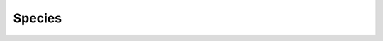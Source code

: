Species
=======

.. raw:: html

    <table class="docutils align-default">
      <thead>
        <tr>
          <th>name</th>
          <th>taxonomy_id</th>
          <th>taxonomy_lvl</th>
          <th>kraken_assigned_reads</th>
          <th>added_reads</th>
          <th>new_est_reads</th>
          <th>fraction_total_reads</th>
        </tr>
      </thead>
      <tbody>
        <tr>
          <td>Cutibacterium acnes</td>
          <td><a href=https://www.ncbi.nlm.nih.gov/Taxonomy/Browser/wwwtax.cgi?id=1747>1747</a></td>
          <td>S</td>
          <td>91,258,697</td>
          <td>2,089,161</td>
          <td>93,347,858</td>
          <td>0.03146</td>
        </tr>
        <tr>
          <td>Pseudomonas sp. S150</td>
          <td><a href=https://www.ncbi.nlm.nih.gov/Taxonomy/Browser/wwwtax.cgi?id=2559074>2559074</a></td>
          <td>S</td>
          <td>30,645</td>
          <td>8,725,040</td>
          <td>8,755,685</td>
          <td>0.03115</td>
        </tr>
        <tr>
          <td>Staphylococcus aureus</td>
          <td><a href=https://www.ncbi.nlm.nih.gov/Taxonomy/Browser/wwwtax.cgi?id=1280>1280</a></td>
          <td>S</td>
          <td>7,116,952</td>
          <td>15,352,849</td>
          <td>22,469,801</td>
          <td>0.03110</td>
        </tr>
        <tr>
          <td>Corynebacterium glutamicum</td>
          <td><a href=https://www.ncbi.nlm.nih.gov/Taxonomy/Browser/wwwtax.cgi?id=1718>1718</a></td>
          <td>S</td>
          <td>20,118</td>
          <td>2,319,643</td>
          <td>2,339,761</td>
          <td>0.01873</td>
        </tr>
        <tr>
          <td>Pseudomonas aeruginosa</td>
          <td><a href=https://www.ncbi.nlm.nih.gov/Taxonomy/Browser/wwwtax.cgi?id=287>287</a></td>
          <td>S</td>
          <td>292,525</td>
          <td>5,042,322</td>
          <td>5,334,847</td>
          <td>0.01598</td>
        </tr>
        <tr>
          <td>Staphylococcus epidermidis</td>
          <td><a href=https://www.ncbi.nlm.nih.gov/Taxonomy/Browser/wwwtax.cgi?id=1282>1282</a></td>
          <td>S</td>
          <td>112,907,067</td>
          <td>10,885,349</td>
          <td>123,792,416</td>
          <td>0.01548</td>
        </tr>
        <tr>
          <td>Achromobacter xylosoxidans</td>
          <td><a href=https://www.ncbi.nlm.nih.gov/Taxonomy/Browser/wwwtax.cgi?id=85698>85698</a></td>
          <td>S</td>
          <td>608,021</td>
          <td>62,904</td>
          <td>670,925</td>
          <td>0.01207</td>
        </tr>
        <tr>
          <td>Saccharomyces cerevisiae</td>
          <td><a href=https://www.ncbi.nlm.nih.gov/Taxonomy/Browser/wwwtax.cgi?id=4932>4932</a></td>
          <td>S</td>
          <td>8,358,196</td>
          <td>64,138</td>
          <td>8,422,334</td>
          <td>0.01037</td>
        </tr>
        <tr>
          <td>Simonsiella muelleri</td>
          <td><a href=https://www.ncbi.nlm.nih.gov/Taxonomy/Browser/wwwtax.cgi?id=72>72</a></td>
          <td>S</td>
          <td>1,108,660</td>
          <td>55,890</td>
          <td>1,164,550</td>
          <td>0.00851</td>
        </tr>
        <tr>
          <td>Pseudomonas sp. B14-6</td>
          <td><a href=https://www.ncbi.nlm.nih.gov/Taxonomy/Browser/wwwtax.cgi?id=2738843>2738843</a></td>
          <td>S</td>
          <td>404,191</td>
          <td>945,052</td>
          <td>1,349,243</td>
          <td>0.00829</td>
        </tr>
        <tr>
          <td>Bifidobacterium longum</td>
          <td><a href=https://www.ncbi.nlm.nih.gov/Taxonomy/Browser/wwwtax.cgi?id=216816>216816</a></td>
          <td>S</td>
          <td>133,311</td>
          <td>601,106</td>
          <td>734,417</td>
          <td>0.00802</td>
        </tr>
        <tr>
          <td>Escherichia coli</td>
          <td><a href=https://www.ncbi.nlm.nih.gov/Taxonomy/Browser/wwwtax.cgi?id=562>562</a></td>
          <td>S</td>
          <td>13,539,032</td>
          <td>168,342,515</td>
          <td>181,881,547</td>
          <td>0.00702</td>
        </tr>
        <tr>
          <td>Actinomyces oris</td>
          <td><a href=https://www.ncbi.nlm.nih.gov/Taxonomy/Browser/wwwtax.cgi?id=544580>544580</a></td>
          <td>S</td>
          <td>4,989,060</td>
          <td>133,469</td>
          <td>5,122,529</td>
          <td>0.00684</td>
        </tr>
        <tr>
          <td>Streptococcus pneumoniae</td>
          <td><a href=https://www.ncbi.nlm.nih.gov/Taxonomy/Browser/wwwtax.cgi?id=1313>1313</a></td>
          <td>S</td>
          <td>1,464,666</td>
          <td>272,274</td>
          <td>1,736,940</td>
          <td>0.00646</td>
        </tr>
        <tr>
          <td>Moraxella osloensis</td>
          <td><a href=https://www.ncbi.nlm.nih.gov/Taxonomy/Browser/wwwtax.cgi?id=34062>34062</a></td>
          <td>S</td>
          <td>11,439,876</td>
          <td>129,662</td>
          <td>11,569,538</td>
          <td>0.00571</td>
        </tr>
        <tr>
          <td>Muribaculum intestinale</td>
          <td><a href=https://www.ncbi.nlm.nih.gov/Taxonomy/Browser/wwwtax.cgi?id=1796646>1796646</a></td>
          <td>S</td>
          <td>454,485</td>
          <td>25,618</td>
          <td>480,103</td>
          <td>0.00553</td>
        </tr>
        <tr>
          <td>Paracoccus yeei</td>
          <td><a href=https://www.ncbi.nlm.nih.gov/Taxonomy/Browser/wwwtax.cgi?id=147645>147645</a></td>
          <td>S</td>
          <td>12,506</td>
          <td>1,421,502</td>
          <td>1,434,008</td>
          <td>0.00547</td>
        </tr>
        <tr>
          <td>Kocuria sp. BT304</td>
          <td><a href=https://www.ncbi.nlm.nih.gov/Taxonomy/Browser/wwwtax.cgi?id=1702043>1702043</a></td>
          <td>S</td>
          <td>981,017</td>
          <td>1,573,362</td>
          <td>2,554,379</td>
          <td>0.00547</td>
        </tr>
        <tr>
          <td>Streptococcus agalactiae</td>
          <td><a href=https://www.ncbi.nlm.nih.gov/Taxonomy/Browser/wwwtax.cgi?id=1311>1311</a></td>
          <td>S</td>
          <td>32,530</td>
          <td>1,046,715</td>
          <td>1,079,245</td>
          <td>0.00524</td>
        </tr>
        <tr>
          <td>Blautia wexlerae</td>
          <td><a href=https://www.ncbi.nlm.nih.gov/Taxonomy/Browser/wwwtax.cgi?id=418240>418240</a></td>
          <td>S</td>
          <td>9,674,884</td>
          <td>1,069,486</td>
          <td>10,744,370</td>
          <td>0.00512</td>
        </tr>
        <tr>
          <td>Faecalibacterium prausnitzii</td>
          <td><a href=https://www.ncbi.nlm.nih.gov/Taxonomy/Browser/wwwtax.cgi?id=853>853</a></td>
          <td>S</td>
          <td>117,351</td>
          <td>534,473</td>
          <td>651,824</td>
          <td>0.00498</td>
        </tr>
        <tr>
          <td>Kocuria rhizophila</td>
          <td><a href=https://www.ncbi.nlm.nih.gov/Taxonomy/Browser/wwwtax.cgi?id=72000>72000</a></td>
          <td>S</td>
          <td>1,281,587</td>
          <td>978,915</td>
          <td>2,260,502</td>
          <td>0.00484</td>
        </tr>
        <tr>
          <td>Rhodanobacter glycinis</td>
          <td><a href=https://www.ncbi.nlm.nih.gov/Taxonomy/Browser/wwwtax.cgi?id=582702>582702</a></td>
          <td>S</td>
          <td>155,454</td>
          <td>5,232</td>
          <td>160,686</td>
          <td>0.00479</td>
        </tr>
        <tr>
          <td>Paucibacter sp. S2-9</td>
          <td><a href=https://www.ncbi.nlm.nih.gov/Taxonomy/Browser/wwwtax.cgi?id=3019553>3019553</a></td>
          <td>S</td>
          <td>691,108</td>
          <td>30,569</td>
          <td>721,677</td>
          <td>0.00457</td>
        </tr>
        <tr>
          <td>Anoxybacillus flavithermus</td>
          <td><a href=https://www.ncbi.nlm.nih.gov/Taxonomy/Browser/wwwtax.cgi?id=33934>33934</a></td>
          <td>S</td>
          <td>5,761,179</td>
          <td>254,810</td>
          <td>6,015,989</td>
          <td>0.00413</td>
        </tr>
        <tr>
          <td>Enterococcus faecium</td>
          <td><a href=https://www.ncbi.nlm.nih.gov/Taxonomy/Browser/wwwtax.cgi?id=1352>1352</a></td>
          <td>S</td>
          <td>79,436,855</td>
          <td>46,923,101</td>
          <td>126,359,956</td>
          <td>0.00378</td>
        </tr>
        <tr>
          <td>Corynebacterium sp. ATCC 6931</td>
          <td><a href=https://www.ncbi.nlm.nih.gov/Taxonomy/Browser/wwwtax.cgi?id=1487956>1487956</a></td>
          <td>S</td>
          <td>26,116</td>
          <td>1,754,823</td>
          <td>1,780,939</td>
          <td>0.00367</td>
        </tr>
        <tr>
          <td>Delftia tsuruhatensis</td>
          <td><a href=https://www.ncbi.nlm.nih.gov/Taxonomy/Browser/wwwtax.cgi?id=180282>180282</a></td>
          <td>S</td>
          <td>2,144</td>
          <td>209,010</td>
          <td>211,154</td>
          <td>0.00357</td>
        </tr>
        <tr>
          <td>Streptomyces sp. CB00271</td>
          <td><a href=https://www.ncbi.nlm.nih.gov/Taxonomy/Browser/wwwtax.cgi?id=2750025>2750025</a></td>
          <td>S</td>
          <td>317,944</td>
          <td>24,023</td>
          <td>341,967</td>
          <td>0.00328</td>
        </tr>
        <tr>
          <td>Pedobacter mucosus</td>
          <td><a href=https://www.ncbi.nlm.nih.gov/Taxonomy/Browser/wwwtax.cgi?id=2895286>2895286</a></td>
          <td>S</td>
          <td>999,719</td>
          <td>82,079</td>
          <td>1,081,798</td>
          <td>0.00327</td>
        </tr>
        <tr>
          <td>Enterococcus faecalis</td>
          <td><a href=https://www.ncbi.nlm.nih.gov/Taxonomy/Browser/wwwtax.cgi?id=1351>1351</a></td>
          <td>S</td>
          <td>8,261,067</td>
          <td>4,599,393</td>
          <td>12,860,460</td>
          <td>0.00310</td>
        </tr>
        <tr>
          <td>Malassezia restricta</td>
          <td><a href=https://www.ncbi.nlm.nih.gov/Taxonomy/Browser/wwwtax.cgi?id=76775>76775</a></td>
          <td>S</td>
          <td>3,005,148</td>
          <td>2,113</td>
          <td>3,007,261</td>
          <td>0.00308</td>
        </tr>
        <tr>
          <td>Ralstonia sp. RS650</td>
          <td><a href=https://www.ncbi.nlm.nih.gov/Taxonomy/Browser/wwwtax.cgi?id=2880990>2880990</a></td>
          <td>S</td>
          <td>2,505</td>
          <td>531,534</td>
          <td>534,039</td>
          <td>0.00303</td>
        </tr>
        <tr>
          <td>Candidatus Koribacter versatilis</td>
          <td><a href=https://www.ncbi.nlm.nih.gov/Taxonomy/Browser/wwwtax.cgi?id=658062>658062</a></td>
          <td>S</td>
          <td>247,273</td>
          <td>61,623</td>
          <td>308,896</td>
          <td>0.00300</td>
        </tr>
        <tr>
          <td>Lysobacter solisilvae</td>
          <td><a href=https://www.ncbi.nlm.nih.gov/Taxonomy/Browser/wwwtax.cgi?id=2763317>2763317</a></td>
          <td>S</td>
          <td>4,605,507</td>
          <td>243,892</td>
          <td>4,849,399</td>
          <td>0.00298</td>
        </tr>
        <tr>
          <td>Toxoplasma gondii</td>
          <td><a href=https://www.ncbi.nlm.nih.gov/Taxonomy/Browser/wwwtax.cgi?id=5811>5811</a></td>
          <td>S</td>
          <td>2,400</td>
          <td>6</td>
          <td>2,406</td>
          <td>0.00291</td>
        </tr>
        <tr>
          <td>Cryptococcus neoformans</td>
          <td><a href=https://www.ncbi.nlm.nih.gov/Taxonomy/Browser/wwwtax.cgi?id=5207>5207</a></td>
          <td>S</td>
          <td>4,233</td>
          <td>10</td>
          <td>4,243</td>
          <td>0.00289</td>
        </tr>
        <tr>
          <td>Enterobacter sp. T2</td>
          <td><a href=https://www.ncbi.nlm.nih.gov/Taxonomy/Browser/wwwtax.cgi?id=2707174>2707174</a></td>
          <td>S</td>
          <td>3,451,271</td>
          <td>617,123</td>
          <td>4,068,394</td>
          <td>0.00281</td>
        </tr>
        <tr>
          <td>Acinetobacter sp. AOR07_HL</td>
          <td><a href=https://www.ncbi.nlm.nih.gov/Taxonomy/Browser/wwwtax.cgi?id=2919376>2919376</a></td>
          <td>S</td>
          <td>5,094</td>
          <td>519,183</td>
          <td>524,277</td>
          <td>0.00272</td>
        </tr>
        <tr>
          <td>Bacillus cereus</td>
          <td><a href=https://www.ncbi.nlm.nih.gov/Taxonomy/Browser/wwwtax.cgi?id=1396>1396</a></td>
          <td>S</td>
          <td>949,199</td>
          <td>1,507,138</td>
          <td>2,456,337</td>
          <td>0.00267</td>
        </tr>
        <tr>
          <td>Burkholderia ubonensis</td>
          <td><a href=https://www.ncbi.nlm.nih.gov/Taxonomy/Browser/wwwtax.cgi?id=101571>101571</a></td>
          <td>S</td>
          <td>1,261,314</td>
          <td>488,371</td>
          <td>1,749,685</td>
          <td>0.00250</td>
        </tr>
        <tr>
          <td>Duncaniella sp. B8</td>
          <td><a href=https://www.ncbi.nlm.nih.gov/Taxonomy/Browser/wwwtax.cgi?id=2576606>2576606</a></td>
          <td>S</td>
          <td>182,435</td>
          <td>11,600</td>
          <td>194,035</td>
          <td>0.00248</td>
        </tr>
        <tr>
          <td>Simplexvirus humanalpha1</td>
          <td><a href=https://www.ncbi.nlm.nih.gov/Taxonomy/Browser/wwwtax.cgi?id=3050292>3050292</a></td>
          <td>S</td>
          <td>972,809</td>
          <td>351</td>
          <td>973,160</td>
          <td>0.00248</td>
        </tr>
        <tr>
          <td>Streptococcus thermophilus</td>
          <td><a href=https://www.ncbi.nlm.nih.gov/Taxonomy/Browser/wwwtax.cgi?id=1308>1308</a></td>
          <td>S</td>
          <td>96,863</td>
          <td>229,955</td>
          <td>326,818</td>
          <td>0.00241</td>
        </tr>
        <tr>
          <td>Sphingomonas sp. FARSPH</td>
          <td><a href=https://www.ncbi.nlm.nih.gov/Taxonomy/Browser/wwwtax.cgi?id=2219696>2219696</a></td>
          <td>S</td>
          <td>507,027</td>
          <td>23,107</td>
          <td>530,134</td>
          <td>0.00226</td>
        </tr>
        <tr>
          <td>Aspergillus steynii</td>
          <td><a href=https://www.ncbi.nlm.nih.gov/Taxonomy/Browser/wwwtax.cgi?id=306088>306088</a></td>
          <td>S</td>
          <td>4,589,983</td>
          <td>3,373</td>
          <td>4,593,356</td>
          <td>0.00223</td>
        </tr>
        <tr>
          <td>Segatella copri</td>
          <td><a href=https://www.ncbi.nlm.nih.gov/Taxonomy/Browser/wwwtax.cgi?id=165179>165179</a></td>
          <td>S</td>
          <td>136,856</td>
          <td>1,460</td>
          <td>138,316</td>
          <td>0.00223</td>
        </tr>
        <tr>
          <td>Pseudomonas chlororaphis</td>
          <td><a href=https://www.ncbi.nlm.nih.gov/Taxonomy/Browser/wwwtax.cgi?id=587753>587753</a></td>
          <td>S</td>
          <td>1,302</td>
          <td>240,901</td>
          <td>242,203</td>
          <td>0.00221</td>
        </tr>
        <tr>
          <td>Achromobacter pestifer</td>
          <td><a href=https://www.ncbi.nlm.nih.gov/Taxonomy/Browser/wwwtax.cgi?id=1353889>1353889</a></td>
          <td>S</td>
          <td>103,996</td>
          <td>6,081</td>
          <td>110,077</td>
          <td>0.00205</td>
        </tr>
        <tr>
          <td>Cupriavidus cauae</td>
          <td><a href=https://www.ncbi.nlm.nih.gov/Taxonomy/Browser/wwwtax.cgi?id=2608999>2608999</a></td>
          <td>S</td>
          <td>9,445</td>
          <td>3,297,700</td>
          <td>3,307,145</td>
          <td>0.00204</td>
        </tr>
        <tr>
          <td>Haemophilus influenzae</td>
          <td><a href=https://www.ncbi.nlm.nih.gov/Taxonomy/Browser/wwwtax.cgi?id=727>727</a></td>
          <td>S</td>
          <td>863,493</td>
          <td>293,498</td>
          <td>1,156,991</td>
          <td>0.00203</td>
        </tr>
        <tr>
          <td>Rhodopseudomonas boonkerdii</td>
          <td><a href=https://www.ncbi.nlm.nih.gov/Taxonomy/Browser/wwwtax.cgi?id=475937>475937</a></td>
          <td>S</td>
          <td>35,032</td>
          <td>33,441</td>
          <td>68,473</td>
          <td>0.00197</td>
        </tr>
        <tr>
          <td>Akkermansia muciniphila</td>
          <td><a href=https://www.ncbi.nlm.nih.gov/Taxonomy/Browser/wwwtax.cgi?id=239935>239935</a></td>
          <td>S</td>
          <td>142,907</td>
          <td>4,715</td>
          <td>147,622</td>
          <td>0.00192</td>
        </tr>
        <tr>
          <td>Ralstonia sp. RS647</td>
          <td><a href=https://www.ncbi.nlm.nih.gov/Taxonomy/Browser/wwwtax.cgi?id=2880989>2880989</a></td>
          <td>S</td>
          <td>1,100</td>
          <td>247,332</td>
          <td>248,432</td>
          <td>0.00190</td>
        </tr>
        <tr>
          <td>Pseudomonas yamanorum</td>
          <td><a href=https://www.ncbi.nlm.nih.gov/Taxonomy/Browser/wwwtax.cgi?id=515393>515393</a></td>
          <td>S</td>
          <td>91,834</td>
          <td>60,086</td>
          <td>151,920</td>
          <td>0.00190</td>
        </tr>
        <tr>
          <td>Rothia mucilaginosa</td>
          <td><a href=https://www.ncbi.nlm.nih.gov/Taxonomy/Browser/wwwtax.cgi?id=43675>43675</a></td>
          <td>S</td>
          <td>39,111,154</td>
          <td>380,228</td>
          <td>39,491,382</td>
          <td>0.00179</td>
        </tr>
        <tr>
          <td>Brucella anthropi</td>
          <td><a href=https://www.ncbi.nlm.nih.gov/Taxonomy/Browser/wwwtax.cgi?id=529>529</a></td>
          <td>S</td>
          <td>49</td>
          <td>831</td>
          <td>880</td>
          <td>0.00174</td>
        </tr>
        <tr>
          <td>Pseudomonas citronellolis</td>
          <td><a href=https://www.ncbi.nlm.nih.gov/Taxonomy/Browser/wwwtax.cgi?id=53408>53408</a></td>
          <td>S</td>
          <td>20</td>
          <td>7</td>
          <td>27</td>
          <td>0.00171</td>
        </tr>
        <tr>
          <td>Corynebacterium kroppenstedtii</td>
          <td><a href=https://www.ncbi.nlm.nih.gov/Taxonomy/Browser/wwwtax.cgi?id=161879>161879</a></td>
          <td>S</td>
          <td>53,686</td>
          <td>14,633</td>
          <td>68,319</td>
          <td>0.00165</td>
        </tr>
        <tr>
          <td>Acinetobacter baumannii</td>
          <td><a href=https://www.ncbi.nlm.nih.gov/Taxonomy/Browser/wwwtax.cgi?id=470>470</a></td>
          <td>S</td>
          <td>706,022</td>
          <td>196,189</td>
          <td>902,211</td>
          <td>0.00164</td>
        </tr>
        <tr>
          <td>Lactiplantibacillus plantarum</td>
          <td><a href=https://www.ncbi.nlm.nih.gov/Taxonomy/Browser/wwwtax.cgi?id=1590>1590</a></td>
          <td>S</td>
          <td>11,767</td>
          <td>445,278</td>
          <td>457,045</td>
          <td>0.00163</td>
        </tr>
        <tr>
          <td>Kamchatkavirus AP45</td>
          <td><a href=https://www.ncbi.nlm.nih.gov/Taxonomy/Browser/wwwtax.cgi?id=2843645>2843645</a></td>
          <td>S</td>
          <td>321,047</td>
          <td>5,991</td>
          <td>327,038</td>
          <td>0.00163</td>
        </tr>
        <tr>
          <td>Avian leukosis virus</td>
          <td><a href=https://www.ncbi.nlm.nih.gov/Taxonomy/Browser/wwwtax.cgi?id=11864>11864</a></td>
          <td>S</td>
          <td>97,619</td>
          <td>40,781</td>
          <td>138,400</td>
          <td>0.00162</td>
        </tr>
        <tr>
          <td>Bifidobacterium breve</td>
          <td><a href=https://www.ncbi.nlm.nih.gov/Taxonomy/Browser/wwwtax.cgi?id=1685>1685</a></td>
          <td>S</td>
          <td>53,682</td>
          <td>4,620</td>
          <td>58,302</td>
          <td>0.00161</td>
        </tr>
        <tr>
          <td>Stenotrophomonas maltophilia</td>
          <td><a href=https://www.ncbi.nlm.nih.gov/Taxonomy/Browser/wwwtax.cgi?id=40324>40324</a></td>
          <td>S</td>
          <td>6,592</td>
          <td>223,096</td>
          <td>229,688</td>
          <td>0.00160</td>
        </tr>
        <tr>
          <td>Sphingomonas koreensis</td>
          <td><a href=https://www.ncbi.nlm.nih.gov/Taxonomy/Browser/wwwtax.cgi?id=93064>93064</a></td>
          <td>S</td>
          <td>25,672</td>
          <td>147,605</td>
          <td>173,277</td>
          <td>0.00158</td>
        </tr>
        <tr>
          <td>Sodaliphilus pleomorphus</td>
          <td><a href=https://www.ncbi.nlm.nih.gov/Taxonomy/Browser/wwwtax.cgi?id=2606626>2606626</a></td>
          <td>S</td>
          <td>88,496</td>
          <td>1,440</td>
          <td>89,936</td>
          <td>0.00151</td>
        </tr>
        <tr>
          <td>Catenovulum sp. TS8</td>
          <td><a href=https://www.ncbi.nlm.nih.gov/Taxonomy/Browser/wwwtax.cgi?id=2984846>2984846</a></td>
          <td>S</td>
          <td>285,260</td>
          <td>37,459</td>
          <td>322,719</td>
          <td>0.00142</td>
        </tr>
        <tr>
          <td>Pseudomonas putida</td>
          <td><a href=https://www.ncbi.nlm.nih.gov/Taxonomy/Browser/wwwtax.cgi?id=303>303</a></td>
          <td>S</td>
          <td>17,705</td>
          <td>42,499</td>
          <td>60,204</td>
          <td>0.00142</td>
        </tr>
        <tr>
          <td>Sphingomonas nostoxanthinifaciens</td>
          <td><a href=https://www.ncbi.nlm.nih.gov/Taxonomy/Browser/wwwtax.cgi?id=2872652>2872652</a></td>
          <td>S</td>
          <td>32,530</td>
          <td>244,732</td>
          <td>277,262</td>
          <td>0.00142</td>
        </tr>
        <tr>
          <td>Corynebacterium diphtheriae</td>
          <td><a href=https://www.ncbi.nlm.nih.gov/Taxonomy/Browser/wwwtax.cgi?id=1717>1717</a></td>
          <td>S</td>
          <td>7,927</td>
          <td>1,425,171</td>
          <td>1,433,098</td>
          <td>0.00140</td>
        </tr>
        <tr>
          <td>Sphingomonas paucimobilis</td>
          <td><a href=https://www.ncbi.nlm.nih.gov/Taxonomy/Browser/wwwtax.cgi?id=13689>13689</a></td>
          <td>S</td>
          <td>1,197</td>
          <td>53,986</td>
          <td>55,183</td>
          <td>0.00139</td>
        </tr>
        <tr>
          <td>Salmonella enterica</td>
          <td><a href=https://www.ncbi.nlm.nih.gov/Taxonomy/Browser/wwwtax.cgi?id=28901>28901</a></td>
          <td>S</td>
          <td>54,854</td>
          <td>159,495</td>
          <td>214,349</td>
          <td>0.00139</td>
        </tr>
        <tr>
          <td>Flavobacterium sp. M31R6</td>
          <td><a href=https://www.ncbi.nlm.nih.gov/Taxonomy/Browser/wwwtax.cgi?id=2739062>2739062</a></td>
          <td>S</td>
          <td>201,981</td>
          <td>14,312</td>
          <td>216,293</td>
          <td>0.00135</td>
        </tr>
        <tr>
          <td>Phocaeicola vulgatus</td>
          <td><a href=https://www.ncbi.nlm.nih.gov/Taxonomy/Browser/wwwtax.cgi?id=821>821</a></td>
          <td>S</td>
          <td>126,842</td>
          <td>20,555</td>
          <td>147,397</td>
          <td>0.00129</td>
        </tr>
        <tr>
          <td>Acidovorax temperans</td>
          <td><a href=https://www.ncbi.nlm.nih.gov/Taxonomy/Browser/wwwtax.cgi?id=80878>80878</a></td>
          <td>S</td>
          <td>51</td>
          <td>0</td>
          <td>51</td>
          <td>0.00128</td>
        </tr>
        <tr>
          <td>Methylobacterium radiotolerans</td>
          <td><a href=https://www.ncbi.nlm.nih.gov/Taxonomy/Browser/wwwtax.cgi?id=31998>31998</a></td>
          <td>S</td>
          <td>367,464</td>
          <td>23,982</td>
          <td>391,446</td>
          <td>0.00126</td>
        </tr>
        <tr>
          <td>Corynebacterium accolens</td>
          <td><a href=https://www.ncbi.nlm.nih.gov/Taxonomy/Browser/wwwtax.cgi?id=38284>38284</a></td>
          <td>S</td>
          <td>3,946,769</td>
          <td>777,662</td>
          <td>4,724,431</td>
          <td>0.00124</td>
        </tr>
        <tr>
          <td>Corynebacterium kutscheri</td>
          <td><a href=https://www.ncbi.nlm.nih.gov/Taxonomy/Browser/wwwtax.cgi?id=35755>35755</a></td>
          <td>S</td>
          <td>90,934</td>
          <td>22,869</td>
          <td>113,803</td>
          <td>0.00124</td>
        </tr>
        <tr>
          <td>Cupriavidus oxalaticus</td>
          <td><a href=https://www.ncbi.nlm.nih.gov/Taxonomy/Browser/wwwtax.cgi?id=96344>96344</a></td>
          <td>S</td>
          <td>7,906</td>
          <td>1,974,754</td>
          <td>1,982,660</td>
          <td>0.00123</td>
        </tr>
        <tr>
          <td>Pseudomonas sp. JS425</td>
          <td><a href=https://www.ncbi.nlm.nih.gov/Taxonomy/Browser/wwwtax.cgi?id=2829498>2829498</a></td>
          <td>S</td>
          <td>1,389</td>
          <td>43,901</td>
          <td>45,290</td>
          <td>0.00121</td>
        </tr>
        <tr>
          <td>Listeria monocytogenes</td>
          <td><a href=https://www.ncbi.nlm.nih.gov/Taxonomy/Browser/wwwtax.cgi?id=1639>1639</a></td>
          <td>S</td>
          <td>7,199</td>
          <td>14,792</td>
          <td>21,991</td>
          <td>0.00118</td>
        </tr>
        <tr>
          <td>Sphingomonas sp. NIBR02145</td>
          <td><a href=https://www.ncbi.nlm.nih.gov/Taxonomy/Browser/wwwtax.cgi?id=3014784>3014784</a></td>
          <td>S</td>
          <td>1,471</td>
          <td>5,636</td>
          <td>7,107</td>
          <td>0.00117</td>
        </tr>
        <tr>
          <td>Achromobacter spanius</td>
          <td><a href=https://www.ncbi.nlm.nih.gov/Taxonomy/Browser/wwwtax.cgi?id=217203>217203</a></td>
          <td>S</td>
          <td>836</td>
          <td>140,551</td>
          <td>141,387</td>
          <td>0.00116</td>
        </tr>
        <tr>
          <td>Candida albicans</td>
          <td><a href=https://www.ncbi.nlm.nih.gov/Taxonomy/Browser/wwwtax.cgi?id=5476>5476</a></td>
          <td>S</td>
          <td>2,022,262</td>
          <td>38</td>
          <td>2,022,300</td>
          <td>0.00115</td>
        </tr>
        <tr>
          <td>Corynebacterium bovis</td>
          <td><a href=https://www.ncbi.nlm.nih.gov/Taxonomy/Browser/wwwtax.cgi?id=36808>36808</a></td>
          <td>S</td>
          <td>1,601,816</td>
          <td>12,426</td>
          <td>1,614,242</td>
          <td>0.00115</td>
        </tr>
        <tr>
          <td>Delftia acidovorans</td>
          <td><a href=https://www.ncbi.nlm.nih.gov/Taxonomy/Browser/wwwtax.cgi?id=80866>80866</a></td>
          <td>S</td>
          <td>16</td>
          <td>2</td>
          <td>18</td>
          <td>0.00114</td>
        </tr>
        <tr>
          <td>Moraxella bovoculi</td>
          <td><a href=https://www.ncbi.nlm.nih.gov/Taxonomy/Browser/wwwtax.cgi?id=386891>386891</a></td>
          <td>S</td>
          <td>28,495</td>
          <td>50,780</td>
          <td>79,275</td>
          <td>0.00111</td>
        </tr>
        <tr>
          <td>Ralstonia solanacearum</td>
          <td><a href=https://www.ncbi.nlm.nih.gov/Taxonomy/Browser/wwwtax.cgi?id=305>305</a></td>
          <td>S</td>
          <td>5,675</td>
          <td>202,183</td>
          <td>207,858</td>
          <td>0.00110</td>
        </tr>
        <tr>
          <td>Bifidobacterium animalis</td>
          <td><a href=https://www.ncbi.nlm.nih.gov/Taxonomy/Browser/wwwtax.cgi?id=28025>28025</a></td>
          <td>S</td>
          <td>51,431,632</td>
          <td>977,472</td>
          <td>52,409,104</td>
          <td>0.00109</td>
        </tr>
        <tr>
          <td>Caldalkalibacillus thermarum</td>
          <td><a href=https://www.ncbi.nlm.nih.gov/Taxonomy/Browser/wwwtax.cgi?id=296745>296745</a></td>
          <td>S</td>
          <td>188,902</td>
          <td>34,713</td>
          <td>223,615</td>
          <td>0.00108</td>
        </tr>
        <tr>
          <td>Ralstonia pickettii</td>
          <td><a href=https://www.ncbi.nlm.nih.gov/Taxonomy/Browser/wwwtax.cgi?id=329>329</a></td>
          <td>S</td>
          <td>199,887</td>
          <td>9,338</td>
          <td>209,225</td>
          <td>0.00104</td>
        </tr>
        <tr>
          <td>Cellulosimicrobium cellulans</td>
          <td><a href=https://www.ncbi.nlm.nih.gov/Taxonomy/Browser/wwwtax.cgi?id=1710>1710</a></td>
          <td>S</td>
          <td>251,610</td>
          <td>358,350</td>
          <td>609,960</td>
          <td>0.00103</td>
        </tr>
        <tr>
          <td>Chryseobacterium sp. 6424</td>
          <td><a href=https://www.ncbi.nlm.nih.gov/Taxonomy/Browser/wwwtax.cgi?id=2039166>2039166</a></td>
          <td>S</td>
          <td>109,537</td>
          <td>55,279</td>
          <td>164,816</td>
          <td>0.00102</td>
        </tr>
        <tr>
          <td>Phenylobacterium parvum</td>
          <td><a href=https://www.ncbi.nlm.nih.gov/Taxonomy/Browser/wwwtax.cgi?id=2201350>2201350</a></td>
          <td>S</td>
          <td>229,543</td>
          <td>7,571</td>
          <td>237,114</td>
          <td>0.00100</td>
        </tr>
        <tr>
          <td>Weissella cibaria</td>
          <td><a href=https://www.ncbi.nlm.nih.gov/Taxonomy/Browser/wwwtax.cgi?id=137591>137591</a></td>
          <td>S</td>
          <td>9,236,151</td>
          <td>214,844</td>
          <td>9,450,995</td>
          <td>0.00096</td>
        </tr>
        <tr>
          <td>Sphingomonas cannabina</td>
          <td><a href=https://www.ncbi.nlm.nih.gov/Taxonomy/Browser/wwwtax.cgi?id=2899123>2899123</a></td>
          <td>S</td>
          <td>7,688</td>
          <td>105,853</td>
          <td>113,541</td>
          <td>0.00095</td>
        </tr>
        <tr>
          <td>Sphingobium chlorophenolicum</td>
          <td><a href=https://www.ncbi.nlm.nih.gov/Taxonomy/Browser/wwwtax.cgi?id=46429>46429</a></td>
          <td>S</td>
          <td>337</td>
          <td>98,083</td>
          <td>98,420</td>
          <td>0.00092</td>
        </tr>
        <tr>
          <td>Staphylococcus capitis</td>
          <td><a href=https://www.ncbi.nlm.nih.gov/Taxonomy/Browser/wwwtax.cgi?id=29388>29388</a></td>
          <td>S</td>
          <td>118,079</td>
          <td>4,334</td>
          <td>122,413</td>
          <td>0.00091</td>
        </tr>
        <tr>
          <td>Aspergillus flavus</td>
          <td><a href=https://www.ncbi.nlm.nih.gov/Taxonomy/Browser/wwwtax.cgi?id=5059>5059</a></td>
          <td>S</td>
          <td>1,539,467</td>
          <td>22,634</td>
          <td>1,562,101</td>
          <td>0.00091</td>
        </tr>
        <tr>
          <td>Lawsonella clevelandensis</td>
          <td><a href=https://www.ncbi.nlm.nih.gov/Taxonomy/Browser/wwwtax.cgi?id=1528099>1528099</a></td>
          <td>S</td>
          <td>48,642</td>
          <td>1,316</td>
          <td>49,958</td>
          <td>0.00089</td>
        </tr>
        <tr>
          <td>Acinetobacter junii</td>
          <td><a href=https://www.ncbi.nlm.nih.gov/Taxonomy/Browser/wwwtax.cgi?id=40215>40215</a></td>
          <td>S</td>
          <td>20,456,613</td>
          <td>2,128,085</td>
          <td>22,584,698</td>
          <td>0.00088</td>
        </tr>
        <tr>
          <td>Brucella abortus</td>
          <td><a href=https://www.ncbi.nlm.nih.gov/Taxonomy/Browser/wwwtax.cgi?id=235>235</a></td>
          <td>S</td>
          <td>25</td>
          <td>10,106</td>
          <td>10,131</td>
          <td>0.00088</td>
        </tr>
        <tr>
          <td>Sphingomonas sp. NBWT7</td>
          <td><a href=https://www.ncbi.nlm.nih.gov/Taxonomy/Browser/wwwtax.cgi?id=2596913>2596913</a></td>
          <td>S</td>
          <td>10,547</td>
          <td>287,796</td>
          <td>298,343</td>
          <td>0.00087</td>
        </tr>
        <tr>
          <td>Bradyrhizobium sp. SK17</td>
          <td><a href=https://www.ncbi.nlm.nih.gov/Taxonomy/Browser/wwwtax.cgi?id=2057741>2057741</a></td>
          <td>S</td>
          <td>2,354</td>
          <td>486</td>
          <td>2,840</td>
          <td>0.00084</td>
        </tr>
        <tr>
          <td>Corynebacterium yudongzhengii</td>
          <td><a href=https://www.ncbi.nlm.nih.gov/Taxonomy/Browser/wwwtax.cgi?id=2080740>2080740</a></td>
          <td>S</td>
          <td>280,261</td>
          <td>31,882</td>
          <td>312,143</td>
          <td>0.00081</td>
        </tr>
        <tr>
          <td>Burkholderia arboris</td>
          <td><a href=https://www.ncbi.nlm.nih.gov/Taxonomy/Browser/wwwtax.cgi?id=488730>488730</a></td>
          <td>S</td>
          <td>148,342</td>
          <td>47,473</td>
          <td>195,815</td>
          <td>0.00080</td>
        </tr>
        <tr>
          <td>Klebsiella pneumoniae</td>
          <td><a href=https://www.ncbi.nlm.nih.gov/Taxonomy/Browser/wwwtax.cgi?id=573>573</a></td>
          <td>S</td>
          <td>2,523,719</td>
          <td>302,908</td>
          <td>2,826,627</td>
          <td>0.00078</td>
        </tr>
        <tr>
          <td>Ligilactobacillus salivarius</td>
          <td><a href=https://www.ncbi.nlm.nih.gov/Taxonomy/Browser/wwwtax.cgi?id=1624>1624</a></td>
          <td>S</td>
          <td>54,761</td>
          <td>30,621</td>
          <td>85,382</td>
          <td>0.00078</td>
        </tr>
        <tr>
          <td>Staphylococcus warneri</td>
          <td><a href=https://www.ncbi.nlm.nih.gov/Taxonomy/Browser/wwwtax.cgi?id=1292>1292</a></td>
          <td>S</td>
          <td>8,464,691</td>
          <td>5,836,787</td>
          <td>14,301,478</td>
          <td>0.00076</td>
        </tr>
        <tr>
          <td>Barnesiella viscericola</td>
          <td><a href=https://www.ncbi.nlm.nih.gov/Taxonomy/Browser/wwwtax.cgi?id=397865>397865</a></td>
          <td>S</td>
          <td>42,775</td>
          <td>2,350</td>
          <td>45,125</td>
          <td>0.00075</td>
        </tr>
        <tr>
          <td>Finegoldia magna</td>
          <td><a href=https://www.ncbi.nlm.nih.gov/Taxonomy/Browser/wwwtax.cgi?id=1260>1260</a></td>
          <td>S</td>
          <td>140,357</td>
          <td>395</td>
          <td>140,752</td>
          <td>0.00074</td>
        </tr>
        <tr>
          <td>Yersinia pestis</td>
          <td><a href=https://www.ncbi.nlm.nih.gov/Taxonomy/Browser/wwwtax.cgi?id=632>632</a></td>
          <td>S</td>
          <td>7,031</td>
          <td>139,215</td>
          <td>146,246</td>
          <td>0.00074</td>
        </tr>
        <tr>
          <td>Staphylococcus hominis</td>
          <td><a href=https://www.ncbi.nlm.nih.gov/Taxonomy/Browser/wwwtax.cgi?id=1290>1290</a></td>
          <td>S</td>
          <td>48,662</td>
          <td>2,912</td>
          <td>51,574</td>
          <td>0.00073</td>
        </tr>
        <tr>
          <td>Moraxella ovis</td>
          <td><a href=https://www.ncbi.nlm.nih.gov/Taxonomy/Browser/wwwtax.cgi?id=29433>29433</a></td>
          <td>S</td>
          <td>241</td>
          <td>66,238</td>
          <td>66,479</td>
          <td>0.00073</td>
        </tr>
        <tr>
          <td>Corynebacterium sanguinis</td>
          <td><a href=https://www.ncbi.nlm.nih.gov/Taxonomy/Browser/wwwtax.cgi?id=2594913>2594913</a></td>
          <td>S</td>
          <td>15,771</td>
          <td>42,950</td>
          <td>58,721</td>
          <td>0.00072</td>
        </tr>
        <tr>
          <td>Catenovulum sediminis</td>
          <td><a href=https://www.ncbi.nlm.nih.gov/Taxonomy/Browser/wwwtax.cgi?id=1740262>1740262</a></td>
          <td>S</td>
          <td>146,799</td>
          <td>15,730</td>
          <td>162,529</td>
          <td>0.00071</td>
        </tr>
        <tr>
          <td>Desulfovibrio piger</td>
          <td><a href=https://www.ncbi.nlm.nih.gov/Taxonomy/Browser/wwwtax.cgi?id=901>901</a></td>
          <td>S</td>
          <td>58,474</td>
          <td>13,104</td>
          <td>71,578</td>
          <td>0.00071</td>
        </tr>
        <tr>
          <td>Vesiculovirus indiana</td>
          <td><a href=https://www.ncbi.nlm.nih.gov/Taxonomy/Browser/wwwtax.cgi?id=1972577>1972577</a></td>
          <td>S</td>
          <td>75</td>
          <td>0</td>
          <td>75</td>
          <td>0.00071</td>
        </tr>
        <tr>
          <td>Methylobacterium nodulans</td>
          <td><a href=https://www.ncbi.nlm.nih.gov/Taxonomy/Browser/wwwtax.cgi?id=114616>114616</a></td>
          <td>S</td>
          <td>2,201</td>
          <td>86,366</td>
          <td>88,567</td>
          <td>0.00070</td>
        </tr>
        <tr>
          <td>Sphingomonas melonis</td>
          <td><a href=https://www.ncbi.nlm.nih.gov/Taxonomy/Browser/wwwtax.cgi?id=152682>152682</a></td>
          <td>S</td>
          <td>34,347</td>
          <td>19,469</td>
          <td>53,816</td>
          <td>0.00069</td>
        </tr>
        <tr>
          <td>Haemophilus parainfluenzae</td>
          <td><a href=https://www.ncbi.nlm.nih.gov/Taxonomy/Browser/wwwtax.cgi?id=729>729</a></td>
          <td>S</td>
          <td>11,933,551</td>
          <td>651,030</td>
          <td>12,584,581</td>
          <td>0.00069</td>
        </tr>
        <tr>
          <td>Mycobacteroides chelonae</td>
          <td><a href=https://www.ncbi.nlm.nih.gov/Taxonomy/Browser/wwwtax.cgi?id=1774>1774</a></td>
          <td>S</td>
          <td>73,897</td>
          <td>5,353</td>
          <td>79,250</td>
          <td>0.00069</td>
        </tr>
        <tr>
          <td>Rubivirus rubellae</td>
          <td><a href=https://www.ncbi.nlm.nih.gov/Taxonomy/Browser/wwwtax.cgi?id=2846071>2846071</a></td>
          <td>S</td>
          <td>290</td>
          <td>0</td>
          <td>290</td>
          <td>0.00068</td>
        </tr>
        <tr>
          <td>Bacteroides fragilis</td>
          <td><a href=https://www.ncbi.nlm.nih.gov/Taxonomy/Browser/wwwtax.cgi?id=817>817</a></td>
          <td>S</td>
          <td>495</td>
          <td>4,233</td>
          <td>4,728</td>
          <td>0.00067</td>
        </tr>
        <tr>
          <td>Acetobacter aceti</td>
          <td><a href=https://www.ncbi.nlm.nih.gov/Taxonomy/Browser/wwwtax.cgi?id=435>435</a></td>
          <td>S</td>
          <td>50,787</td>
          <td>29,315</td>
          <td>80,102</td>
          <td>0.00065</td>
        </tr>
        <tr>
          <td>Methylobacterium sp. FF17</td>
          <td><a href=https://www.ncbi.nlm.nih.gov/Taxonomy/Browser/wwwtax.cgi?id=2984843>2984843</a></td>
          <td>S</td>
          <td>6,889</td>
          <td>2,090</td>
          <td>8,979</td>
          <td>0.00064</td>
        </tr>
        <tr>
          <td>Limosilactobacillus reuteri</td>
          <td><a href=https://www.ncbi.nlm.nih.gov/Taxonomy/Browser/wwwtax.cgi?id=1598>1598</a></td>
          <td>S</td>
          <td>17,483</td>
          <td>32,996</td>
          <td>50,479</td>
          <td>0.00063</td>
        </tr>
        <tr>
          <td>Sordaria macrospora</td>
          <td><a href=https://www.ncbi.nlm.nih.gov/Taxonomy/Browser/wwwtax.cgi?id=5147>5147</a></td>
          <td>S</td>
          <td>25</td>
          <td>0</td>
          <td>25</td>
          <td>0.00063</td>
        </tr>
        <tr>
          <td>Corynebacterium macginleyi</td>
          <td><a href=https://www.ncbi.nlm.nih.gov/Taxonomy/Browser/wwwtax.cgi?id=38290>38290</a></td>
          <td>S</td>
          <td>159,554</td>
          <td>1,412</td>
          <td>160,966</td>
          <td>0.00062</td>
        </tr>
        <tr>
          <td>Corynebacterium heidelbergense</td>
          <td><a href=https://www.ncbi.nlm.nih.gov/Taxonomy/Browser/wwwtax.cgi?id=2055947>2055947</a></td>
          <td>S</td>
          <td>61,098</td>
          <td>15,341</td>
          <td>76,439</td>
          <td>0.00062</td>
        </tr>
        <tr>
          <td>Corynebacterium ulcerans</td>
          <td><a href=https://www.ncbi.nlm.nih.gov/Taxonomy/Browser/wwwtax.cgi?id=65058>65058</a></td>
          <td>S</td>
          <td>401</td>
          <td>12,310</td>
          <td>12,711</td>
          <td>0.00061</td>
        </tr>
        <tr>
          <td>Collinsella aerofaciens</td>
          <td><a href=https://www.ncbi.nlm.nih.gov/Taxonomy/Browser/wwwtax.cgi?id=74426>74426</a></td>
          <td>S</td>
          <td>34,505</td>
          <td>1,110</td>
          <td>35,615</td>
          <td>0.00061</td>
        </tr>
        <tr>
          <td>Brevundimonas pondensis</td>
          <td><a href=https://www.ncbi.nlm.nih.gov/Taxonomy/Browser/wwwtax.cgi?id=2774189>2774189</a></td>
          <td>S</td>
          <td>21,313</td>
          <td>33,774</td>
          <td>55,087</td>
          <td>0.00059</td>
        </tr>
        <tr>
          <td>Acinetobacter ursingii</td>
          <td><a href=https://www.ncbi.nlm.nih.gov/Taxonomy/Browser/wwwtax.cgi?id=108980>108980</a></td>
          <td>S</td>
          <td>68,739</td>
          <td>384</td>
          <td>69,123</td>
          <td>0.00058</td>
        </tr>
        <tr>
          <td>Bifidobacterium adolescentis</td>
          <td><a href=https://www.ncbi.nlm.nih.gov/Taxonomy/Browser/wwwtax.cgi?id=1680>1680</a></td>
          <td>S</td>
          <td>52,997</td>
          <td>6,696</td>
          <td>59,693</td>
          <td>0.00058</td>
        </tr>
        <tr>
          <td>Pseudomonas fluorescens</td>
          <td><a href=https://www.ncbi.nlm.nih.gov/Taxonomy/Browser/wwwtax.cgi?id=294>294</a></td>
          <td>S</td>
          <td>2,098</td>
          <td>1,866</td>
          <td>3,964</td>
          <td>0.00056</td>
        </tr>
        <tr>
          <td>Staphylococcus xylosus</td>
          <td><a href=https://www.ncbi.nlm.nih.gov/Taxonomy/Browser/wwwtax.cgi?id=1288>1288</a></td>
          <td>S</td>
          <td>5,524</td>
          <td>141</td>
          <td>5,665</td>
          <td>0.00055</td>
        </tr>
        <tr>
          <td>Serratia marcescens</td>
          <td><a href=https://www.ncbi.nlm.nih.gov/Taxonomy/Browser/wwwtax.cgi?id=615>615</a></td>
          <td>S</td>
          <td>231</td>
          <td>148</td>
          <td>379</td>
          <td>0.00055</td>
        </tr>
        <tr>
          <td>Lactobacillus taiwanensis</td>
          <td><a href=https://www.ncbi.nlm.nih.gov/Taxonomy/Browser/wwwtax.cgi?id=508451>508451</a></td>
          <td>S</td>
          <td>22,411</td>
          <td>36,320</td>
          <td>58,731</td>
          <td>0.00054</td>
        </tr>
        <tr>
          <td>Aspergillus fumigatus</td>
          <td><a href=https://www.ncbi.nlm.nih.gov/Taxonomy/Browser/wwwtax.cgi?id=746128>746128</a></td>
          <td>S</td>
          <td>1,330,702</td>
          <td>9,684</td>
          <td>1,340,386</td>
          <td>0.00053</td>
        </tr>
        <tr>
          <td>Janthinobacterium svalbardensis</td>
          <td><a href=https://www.ncbi.nlm.nih.gov/Taxonomy/Browser/wwwtax.cgi?id=368607>368607</a></td>
          <td>S</td>
          <td>3,045</td>
          <td>826</td>
          <td>3,871</td>
          <td>0.00053</td>
        </tr>
        <tr>
          <td>Verticillium dahliae</td>
          <td><a href=https://www.ncbi.nlm.nih.gov/Taxonomy/Browser/wwwtax.cgi?id=27337>27337</a></td>
          <td>S</td>
          <td>229</td>
          <td>0</td>
          <td>229</td>
          <td>0.00053</td>
        </tr>
        <tr>
          <td>Brevundimonas naejangsanensis</td>
          <td><a href=https://www.ncbi.nlm.nih.gov/Taxonomy/Browser/wwwtax.cgi?id=588932>588932</a></td>
          <td>S</td>
          <td>3,452</td>
          <td>88,711</td>
          <td>92,163</td>
          <td>0.00052</td>
        </tr>
        <tr>
          <td>Bradyrhizobium sp. CCBAU 53421</td>
          <td><a href=https://www.ncbi.nlm.nih.gov/Taxonomy/Browser/wwwtax.cgi?id=1325120>1325120</a></td>
          <td>S</td>
          <td>1,537</td>
          <td>351</td>
          <td>1,888</td>
          <td>0.00052</td>
        </tr>
        <tr>
          <td>Jouyvirus ev017</td>
          <td><a href=https://www.ncbi.nlm.nih.gov/Taxonomy/Browser/wwwtax.cgi?id=2844245>2844245</a></td>
          <td>S</td>
          <td>322,828</td>
          <td>341,049</td>
          <td>663,877</td>
          <td>0.00052</td>
        </tr>
        <tr>
          <td>Corynebacterium aquatimens</td>
          <td><a href=https://www.ncbi.nlm.nih.gov/Taxonomy/Browser/wwwtax.cgi?id=1190508>1190508</a></td>
          <td>S</td>
          <td>4,729</td>
          <td>34,310</td>
          <td>39,039</td>
          <td>0.00050</td>
        </tr>
        <tr>
          <td>Dolosigranulum pigrum</td>
          <td><a href=https://www.ncbi.nlm.nih.gov/Taxonomy/Browser/wwwtax.cgi?id=29394>29394</a></td>
          <td>S</td>
          <td>114,168</td>
          <td>640</td>
          <td>114,808</td>
          <td>0.00049</td>
        </tr>
        <tr>
          <td>Prevotella dentalis</td>
          <td><a href=https://www.ncbi.nlm.nih.gov/Taxonomy/Browser/wwwtax.cgi?id=52227>52227</a></td>
          <td>S</td>
          <td>3,017</td>
          <td>5,493</td>
          <td>8,510</td>
          <td>0.00049</td>
        </tr>
        <tr>
          <td>Kroppenstedtia eburnea</td>
          <td><a href=https://www.ncbi.nlm.nih.gov/Taxonomy/Browser/wwwtax.cgi?id=714067>714067</a></td>
          <td>S</td>
          <td>63</td>
          <td>9</td>
          <td>72</td>
          <td>0.00049</td>
        </tr>
        <tr>
          <td>Neisseria subflava</td>
          <td><a href=https://www.ncbi.nlm.nih.gov/Taxonomy/Browser/wwwtax.cgi?id=28449>28449</a></td>
          <td>S</td>
          <td>14,616,792</td>
          <td>5,133,921</td>
          <td>19,750,713</td>
          <td>0.00049</td>
        </tr>
        <tr>
          <td>Prevotella intermedia</td>
          <td><a href=https://www.ncbi.nlm.nih.gov/Taxonomy/Browser/wwwtax.cgi?id=28131>28131</a></td>
          <td>S</td>
          <td>1,463,767</td>
          <td>207,080</td>
          <td>1,670,847</td>
          <td>0.00049</td>
        </tr>
        <tr>
          <td>Acinetobacter sp. NyZ410</td>
          <td><a href=https://www.ncbi.nlm.nih.gov/Taxonomy/Browser/wwwtax.cgi?id=2929509>2929509</a></td>
          <td>S</td>
          <td>78,122</td>
          <td>19,151</td>
          <td>97,273</td>
          <td>0.00048</td>
        </tr>
        <tr>
          <td>Allomyces macrogynus</td>
          <td><a href=https://www.ncbi.nlm.nih.gov/Taxonomy/Browser/wwwtax.cgi?id=28583>28583</a></td>
          <td>S</td>
          <td>19</td>
          <td>0</td>
          <td>19</td>
          <td>0.00048</td>
        </tr>
        <tr>
          <td>Ruminococcus lactaris</td>
          <td><a href=https://www.ncbi.nlm.nih.gov/Taxonomy/Browser/wwwtax.cgi?id=46228>46228</a></td>
          <td>S</td>
          <td>29,404</td>
          <td>1,278</td>
          <td>30,682</td>
          <td>0.00048</td>
        </tr>
        <tr>
          <td>Enterocloster bolteae</td>
          <td><a href=https://www.ncbi.nlm.nih.gov/Taxonomy/Browser/wwwtax.cgi?id=208479>208479</a></td>
          <td>S</td>
          <td>24,814,273</td>
          <td>459,662</td>
          <td>25,273,935</td>
          <td>0.00047</td>
        </tr>
        <tr>
          <td>Streptococcus equi</td>
          <td><a href=https://www.ncbi.nlm.nih.gov/Taxonomy/Browser/wwwtax.cgi?id=1336>1336</a></td>
          <td>S</td>
          <td>36,911</td>
          <td>330</td>
          <td>37,241</td>
          <td>0.00047</td>
        </tr>
        <tr>
          <td>Actinomyces sp. oral taxon 414</td>
          <td><a href=https://www.ncbi.nlm.nih.gov/Taxonomy/Browser/wwwtax.cgi?id=712122>712122</a></td>
          <td>S</td>
          <td>36,354,313</td>
          <td>686,387</td>
          <td>37,040,700</td>
          <td>0.00046</td>
        </tr>
        <tr>
          <td>Delftia lacustris</td>
          <td><a href=https://www.ncbi.nlm.nih.gov/Taxonomy/Browser/wwwtax.cgi?id=558537>558537</a></td>
          <td>S</td>
          <td>176</td>
          <td>23,911</td>
          <td>24,087</td>
          <td>0.00046</td>
        </tr>
        <tr>
          <td>Acinetobacter sp. MYb10</td>
          <td><a href=https://www.ncbi.nlm.nih.gov/Taxonomy/Browser/wwwtax.cgi?id=1827285>1827285</a></td>
          <td>S</td>
          <td>2,136</td>
          <td>1,149</td>
          <td>3,285</td>
          <td>0.00046</td>
        </tr>
        <tr>
          <td>Bacillus thuringiensis</td>
          <td><a href=https://www.ncbi.nlm.nih.gov/Taxonomy/Browser/wwwtax.cgi?id=1428>1428</a></td>
          <td>S</td>
          <td>10,413</td>
          <td>21,541</td>
          <td>31,954</td>
          <td>0.00045</td>
        </tr>
        <tr>
          <td>Roseburia intestinalis</td>
          <td><a href=https://www.ncbi.nlm.nih.gov/Taxonomy/Browser/wwwtax.cgi?id=166486>166486</a></td>
          <td>S</td>
          <td>8,856,998</td>
          <td>1,717,419</td>
          <td>10,574,417</td>
          <td>0.00045</td>
        </tr>
        <tr>
          <td>Rhodococcus erythropolis</td>
          <td><a href=https://www.ncbi.nlm.nih.gov/Taxonomy/Browser/wwwtax.cgi?id=1833>1833</a></td>
          <td>S</td>
          <td>3,516</td>
          <td>89,496</td>
          <td>93,012</td>
          <td>0.00044</td>
        </tr>
        <tr>
          <td>Rous sarcoma virus</td>
          <td><a href=https://www.ncbi.nlm.nih.gov/Taxonomy/Browser/wwwtax.cgi?id=11886>11886</a></td>
          <td>S</td>
          <td>4,840</td>
          <td>8,650</td>
          <td>13,490</td>
          <td>0.00044</td>
        </tr>
        <tr>
          <td>Ralstonia insidiosa</td>
          <td><a href=https://www.ncbi.nlm.nih.gov/Taxonomy/Browser/wwwtax.cgi?id=190721>190721</a></td>
          <td>S</td>
          <td>150,487</td>
          <td>16,568</td>
          <td>167,055</td>
          <td>0.00044</td>
        </tr>
        <tr>
          <td>Arthrospira platensis</td>
          <td><a href=https://www.ncbi.nlm.nih.gov/Taxonomy/Browser/wwwtax.cgi?id=118562>118562</a></td>
          <td>S</td>
          <td>1,854</td>
          <td>142,397</td>
          <td>144,251</td>
          <td>0.00044</td>
        </tr>
        <tr>
          <td>Methylobacterium organophilum</td>
          <td><a href=https://www.ncbi.nlm.nih.gov/Taxonomy/Browser/wwwtax.cgi?id=410>410</a></td>
          <td>S</td>
          <td>3,240</td>
          <td>43,128</td>
          <td>46,368</td>
          <td>0.00043</td>
        </tr>
        <tr>
          <td>Solibaculum mannosilyticum</td>
          <td><a href=https://www.ncbi.nlm.nih.gov/Taxonomy/Browser/wwwtax.cgi?id=2780922>2780922</a></td>
          <td>S</td>
          <td>25,713</td>
          <td>3,735</td>
          <td>29,448</td>
          <td>0.00043</td>
        </tr>
        <tr>
          <td>Blautia hansenii</td>
          <td><a href=https://www.ncbi.nlm.nih.gov/Taxonomy/Browser/wwwtax.cgi?id=1322>1322</a></td>
          <td>S</td>
          <td>19,331,588</td>
          <td>1,233,874</td>
          <td>20,565,462</td>
          <td>0.00042</td>
        </tr>
        <tr>
          <td>Lactobacillus iners</td>
          <td><a href=https://www.ncbi.nlm.nih.gov/Taxonomy/Browser/wwwtax.cgi?id=147802>147802</a></td>
          <td>S</td>
          <td>32,413</td>
          <td>10,632</td>
          <td>43,045</td>
          <td>0.00042</td>
        </tr>
        <tr>
          <td>Pandoraea sputorum</td>
          <td><a href=https://www.ncbi.nlm.nih.gov/Taxonomy/Browser/wwwtax.cgi?id=93222>93222</a></td>
          <td>S</td>
          <td>693</td>
          <td>42,541</td>
          <td>43,234</td>
          <td>0.00042</td>
        </tr>
        <tr>
          <td>Mycolicibacterium aubagnense</td>
          <td><a href=https://www.ncbi.nlm.nih.gov/Taxonomy/Browser/wwwtax.cgi?id=319707>319707</a></td>
          <td>S</td>
          <td>4,197</td>
          <td>1,696</td>
          <td>5,893</td>
          <td>0.00041</td>
        </tr>
        <tr>
          <td>Faecalibaculum rodentium</td>
          <td><a href=https://www.ncbi.nlm.nih.gov/Taxonomy/Browser/wwwtax.cgi?id=1702221>1702221</a></td>
          <td>S</td>
          <td>63,012</td>
          <td>870</td>
          <td>63,882</td>
          <td>0.00041</td>
        </tr>
        <tr>
          <td>Bradyrhizobium diazoefficiens</td>
          <td><a href=https://www.ncbi.nlm.nih.gov/Taxonomy/Browser/wwwtax.cgi?id=1355477>1355477</a></td>
          <td>S</td>
          <td>528</td>
          <td>103,546</td>
          <td>104,074</td>
          <td>0.00041</td>
        </tr>
        <tr>
          <td>Prevotella melaninogenica</td>
          <td><a href=https://www.ncbi.nlm.nih.gov/Taxonomy/Browser/wwwtax.cgi?id=28132>28132</a></td>
          <td>S</td>
          <td>8,633</td>
          <td>2,175</td>
          <td>10,808</td>
          <td>0.00039</td>
        </tr>
        <tr>
          <td>Corynebacterium pseudogenitalium</td>
          <td><a href=https://www.ncbi.nlm.nih.gov/Taxonomy/Browser/wwwtax.cgi?id=38303>38303</a></td>
          <td>S</td>
          <td>1,138</td>
          <td>30,840</td>
          <td>31,978</td>
          <td>0.00039</td>
        </tr>
        <tr>
          <td>Bacillus velezensis</td>
          <td><a href=https://www.ncbi.nlm.nih.gov/Taxonomy/Browser/wwwtax.cgi?id=492670>492670</a></td>
          <td>S</td>
          <td>32,315</td>
          <td>6,595</td>
          <td>38,910</td>
          <td>0.00038</td>
        </tr>
        <tr>
          <td>Pseudomonas sp. G11</td>
          <td><a href=https://www.ncbi.nlm.nih.gov/Taxonomy/Browser/wwwtax.cgi?id=528343>528343</a></td>
          <td>S</td>
          <td>1,483</td>
          <td>30,523</td>
          <td>32,006</td>
          <td>0.00038</td>
        </tr>
        <tr>
          <td>Ponticoccus alexandrii</td>
          <td><a href=https://www.ncbi.nlm.nih.gov/Taxonomy/Browser/wwwtax.cgi?id=1943633>1943633</a></td>
          <td>S</td>
          <td>52,757</td>
          <td>3,978</td>
          <td>56,735</td>
          <td>0.00037</td>
        </tr>
        <tr>
          <td>Sphingobacterium multivorum</td>
          <td><a href=https://www.ncbi.nlm.nih.gov/Taxonomy/Browser/wwwtax.cgi?id=28454>28454</a></td>
          <td>S</td>
          <td>95,898</td>
          <td>29,188</td>
          <td>125,086</td>
          <td>0.00037</td>
        </tr>
        <tr>
          <td>Burkholderia cenocepacia</td>
          <td><a href=https://www.ncbi.nlm.nih.gov/Taxonomy/Browser/wwwtax.cgi?id=95486>95486</a></td>
          <td>S</td>
          <td>104,572</td>
          <td>216,575</td>
          <td>321,147</td>
          <td>0.00037</td>
        </tr>
        <tr>
          <td>Janthinobacterium tructae</td>
          <td><a href=https://www.ncbi.nlm.nih.gov/Taxonomy/Browser/wwwtax.cgi?id=2590869>2590869</a></td>
          <td>S</td>
          <td>1,949</td>
          <td>543</td>
          <td>2,492</td>
          <td>0.00037</td>
        </tr>
        <tr>
          <td>Alphatorquevirus homin19</td>
          <td><a href=https://www.ncbi.nlm.nih.gov/Taxonomy/Browser/wwwtax.cgi?id=3048420>3048420</a></td>
          <td>S</td>
          <td>225,294</td>
          <td>9,652</td>
          <td>234,946</td>
          <td>0.00036</td>
        </tr>
        <tr>
          <td>Bifidobacterium bifidum</td>
          <td><a href=https://www.ncbi.nlm.nih.gov/Taxonomy/Browser/wwwtax.cgi?id=1681>1681</a></td>
          <td>S</td>
          <td>5,916,126</td>
          <td>11,946,421</td>
          <td>17,862,547</td>
          <td>0.00036</td>
        </tr>
        <tr>
          <td>Acinetobacter nosocomialis</td>
          <td><a href=https://www.ncbi.nlm.nih.gov/Taxonomy/Browser/wwwtax.cgi?id=106654>106654</a></td>
          <td>S</td>
          <td>1,571</td>
          <td>304</td>
          <td>1,875</td>
          <td>0.00036</td>
        </tr>
        <tr>
          <td>Pseudomonas sp. CIP-10</td>
          <td><a href=https://www.ncbi.nlm.nih.gov/Taxonomy/Browser/wwwtax.cgi?id=2892442>2892442</a></td>
          <td>S</td>
          <td>185,221</td>
          <td>67,094</td>
          <td>252,315</td>
          <td>0.00036</td>
        </tr>
        <tr>
          <td>Pseudomonas sp. BYT-5</td>
          <td><a href=https://www.ncbi.nlm.nih.gov/Taxonomy/Browser/wwwtax.cgi?id=2944392>2944392</a></td>
          <td>S</td>
          <td>580</td>
          <td>93,025</td>
          <td>93,605</td>
          <td>0.00035</td>
        </tr>
        <tr>
          <td>Methylobacterium aquaticum</td>
          <td><a href=https://www.ncbi.nlm.nih.gov/Taxonomy/Browser/wwwtax.cgi?id=270351>270351</a></td>
          <td>S</td>
          <td>90</td>
          <td>21,895</td>
          <td>21,985</td>
          <td>0.00035</td>
        </tr>
        <tr>
          <td>Flintibacter sp. KGMB00164</td>
          <td><a href=https://www.ncbi.nlm.nih.gov/Taxonomy/Browser/wwwtax.cgi?id=2610895>2610895</a></td>
          <td>S</td>
          <td>22</td>
          <td>11</td>
          <td>33</td>
          <td>0.00034</td>
        </tr>
        <tr>
          <td>Stenotrophomonas indicatrix</td>
          <td><a href=https://www.ncbi.nlm.nih.gov/Taxonomy/Browser/wwwtax.cgi?id=2045451>2045451</a></td>
          <td>S</td>
          <td>150,296</td>
          <td>39,740</td>
          <td>190,036</td>
          <td>0.00034</td>
        </tr>
        <tr>
          <td>Streptomyces mobaraensis</td>
          <td><a href=https://www.ncbi.nlm.nih.gov/Taxonomy/Browser/wwwtax.cgi?id=35621>35621</a></td>
          <td>S</td>
          <td>353</td>
          <td>45,333</td>
          <td>45,686</td>
          <td>0.00034</td>
        </tr>
        <tr>
          <td>Paenibacillus marchantiae</td>
          <td><a href=https://www.ncbi.nlm.nih.gov/Taxonomy/Browser/wwwtax.cgi?id=3026433>3026433</a></td>
          <td>S</td>
          <td>179</td>
          <td>19</td>
          <td>198</td>
          <td>0.00034</td>
        </tr>
        <tr>
          <td>Castellaniella defragrans</td>
          <td><a href=https://www.ncbi.nlm.nih.gov/Taxonomy/Browser/wwwtax.cgi?id=75697>75697</a></td>
          <td>S</td>
          <td>20,385</td>
          <td>210</td>
          <td>20,595</td>
          <td>0.00033</td>
        </tr>
        <tr>
          <td>Anabaena sp. YBS01</td>
          <td><a href=https://www.ncbi.nlm.nih.gov/Taxonomy/Browser/wwwtax.cgi?id=2490939>2490939</a></td>
          <td>S</td>
          <td>3,386</td>
          <td>41,291</td>
          <td>44,677</td>
          <td>0.00033</td>
        </tr>
        <tr>
          <td>Candidatus Kaistella beijingensis</td>
          <td><a href=https://www.ncbi.nlm.nih.gov/Taxonomy/Browser/wwwtax.cgi?id=2820270>2820270</a></td>
          <td>S</td>
          <td>22,262</td>
          <td>5,201</td>
          <td>27,463</td>
          <td>0.00033</td>
        </tr>
        <tr>
          <td>Gardnerella swidsinskii</td>
          <td><a href=https://www.ncbi.nlm.nih.gov/Taxonomy/Browser/wwwtax.cgi?id=2792979>2792979</a></td>
          <td>S</td>
          <td>11,561</td>
          <td>168</td>
          <td>11,729</td>
          <td>0.00032</td>
        </tr>
        <tr>
          <td>Corynebacterium afermentans</td>
          <td><a href=https://www.ncbi.nlm.nih.gov/Taxonomy/Browser/wwwtax.cgi?id=38286>38286</a></td>
          <td>S</td>
          <td>627</td>
          <td>41,653</td>
          <td>42,280</td>
          <td>0.00032</td>
        </tr>
        <tr>
          <td>Bradyrhizobium quebecense</td>
          <td><a href=https://www.ncbi.nlm.nih.gov/Taxonomy/Browser/wwwtax.cgi?id=2748629>2748629</a></td>
          <td>S</td>
          <td>789</td>
          <td>264</td>
          <td>1,053</td>
          <td>0.00032</td>
        </tr>
        <tr>
          <td>Weissella confusa</td>
          <td><a href=https://www.ncbi.nlm.nih.gov/Taxonomy/Browser/wwwtax.cgi?id=1583>1583</a></td>
          <td>S</td>
          <td>2,004,097</td>
          <td>47,352</td>
          <td>2,051,449</td>
          <td>0.00032</td>
        </tr>
        <tr>
          <td>Janthinobacterium agaricidamnosum</td>
          <td><a href=https://www.ncbi.nlm.nih.gov/Taxonomy/Browser/wwwtax.cgi?id=55508>55508</a></td>
          <td>S</td>
          <td>209,561</td>
          <td>357</td>
          <td>209,918</td>
          <td>0.00032</td>
        </tr>
        <tr>
          <td>Oscillatoria nigro-viridis</td>
          <td><a href=https://www.ncbi.nlm.nih.gov/Taxonomy/Browser/wwwtax.cgi?id=482564>482564</a></td>
          <td>S</td>
          <td>9,867</td>
          <td>71,815</td>
          <td>81,682</td>
          <td>0.00032</td>
        </tr>
        <tr>
          <td>Brevibacterium sp. CS2</td>
          <td><a href=https://www.ncbi.nlm.nih.gov/Taxonomy/Browser/wwwtax.cgi?id=2575923>2575923</a></td>
          <td>S</td>
          <td>16,245</td>
          <td>4,248</td>
          <td>20,493</td>
          <td>0.00032</td>
        </tr>
        <tr>
          <td>Parageobacillus caldoxylosilyticus</td>
          <td><a href=https://www.ncbi.nlm.nih.gov/Taxonomy/Browser/wwwtax.cgi?id=81408>81408</a></td>
          <td>S</td>
          <td>137,617</td>
          <td>8,125</td>
          <td>145,742</td>
          <td>0.00032</td>
        </tr>
        <tr>
          <td>Kocuria sp. KD4</td>
          <td><a href=https://www.ncbi.nlm.nih.gov/Taxonomy/Browser/wwwtax.cgi?id=2719588>2719588</a></td>
          <td>S</td>
          <td>805,736</td>
          <td>371,236</td>
          <td>1,176,972</td>
          <td>0.00032</td>
        </tr>
        <tr>
          <td>Comamonas thiooxydans</td>
          <td><a href=https://www.ncbi.nlm.nih.gov/Taxonomy/Browser/wwwtax.cgi?id=363952>363952</a></td>
          <td>S</td>
          <td>1,168</td>
          <td>58,253</td>
          <td>59,421</td>
          <td>0.00031</td>
        </tr>
        <tr>
          <td>Brevefilum fermentans</td>
          <td><a href=https://www.ncbi.nlm.nih.gov/Taxonomy/Browser/wwwtax.cgi?id=1986204>1986204</a></td>
          <td>S</td>
          <td>53</td>
          <td>0</td>
          <td>53</td>
          <td>0.00031</td>
        </tr>
        <tr>
          <td>Corynebacterium massiliense</td>
          <td><a href=https://www.ncbi.nlm.nih.gov/Taxonomy/Browser/wwwtax.cgi?id=441501>441501</a></td>
          <td>S</td>
          <td>216</td>
          <td>21,261</td>
          <td>21,477</td>
          <td>0.00030</td>
        </tr>
        <tr>
          <td>Blautia producta</td>
          <td><a href=https://www.ncbi.nlm.nih.gov/Taxonomy/Browser/wwwtax.cgi?id=33035>33035</a></td>
          <td>S</td>
          <td>15,671,087</td>
          <td>272,885</td>
          <td>15,943,972</td>
          <td>0.00030</td>
        </tr>
        <tr>
          <td>Neisseria perflava</td>
          <td><a href=https://www.ncbi.nlm.nih.gov/Taxonomy/Browser/wwwtax.cgi?id=33053>33053</a></td>
          <td>S</td>
          <td>101,295</td>
          <td>25,876,242</td>
          <td>25,977,537</td>
          <td>0.00030</td>
        </tr>
        <tr>
          <td>Bacteroides ovatus</td>
          <td><a href=https://www.ncbi.nlm.nih.gov/Taxonomy/Browser/wwwtax.cgi?id=28116>28116</a></td>
          <td>S</td>
          <td>17,638</td>
          <td>4,500</td>
          <td>22,138</td>
          <td>0.00029</td>
        </tr>
        <tr>
          <td>Rhizobium sp. CC-CFT758</td>
          <td><a href=https://www.ncbi.nlm.nih.gov/Taxonomy/Browser/wwwtax.cgi?id=2926709>2926709</a></td>
          <td>S</td>
          <td>3,380</td>
          <td>77,151</td>
          <td>80,531</td>
          <td>0.00029</td>
        </tr>
        <tr>
          <td>Anaerobutyricum hallii</td>
          <td><a href=https://www.ncbi.nlm.nih.gov/Taxonomy/Browser/wwwtax.cgi?id=39488>39488</a></td>
          <td>S</td>
          <td>22,914</td>
          <td>1,900</td>
          <td>24,814</td>
          <td>0.00029</td>
        </tr>
        <tr>
          <td>Pandoraea norimbergensis</td>
          <td><a href=https://www.ncbi.nlm.nih.gov/Taxonomy/Browser/wwwtax.cgi?id=93219>93219</a></td>
          <td>S</td>
          <td>114,998</td>
          <td>3,804</td>
          <td>118,802</td>
          <td>0.00029</td>
        </tr>
        <tr>
          <td>Anaerococcus sp. Marseille-Q7828</td>
          <td><a href=https://www.ncbi.nlm.nih.gov/Taxonomy/Browser/wwwtax.cgi?id=3036300>3036300</a></td>
          <td>S</td>
          <td>27,849</td>
          <td>5,598</td>
          <td>33,447</td>
          <td>0.00028</td>
        </tr>
        <tr>
          <td>Candidatus Profftella armatura</td>
          <td><a href=https://www.ncbi.nlm.nih.gov/Taxonomy/Browser/wwwtax.cgi?id=669502>669502</a></td>
          <td>S</td>
          <td>49,272</td>
          <td>329</td>
          <td>49,601</td>
          <td>0.00028</td>
        </tr>
        <tr>
          <td>Lentibacillus daqui</td>
          <td><a href=https://www.ncbi.nlm.nih.gov/Taxonomy/Browser/wwwtax.cgi?id=2911514>2911514</a></td>
          <td>S</td>
          <td>67</td>
          <td>3</td>
          <td>70</td>
          <td>0.00027</td>
        </tr>
        <tr>
          <td>Comamonas sp. PR12</td>
          <td><a href=https://www.ncbi.nlm.nih.gov/Taxonomy/Browser/wwwtax.cgi?id=2977320>2977320</a></td>
          <td>S</td>
          <td>69</td>
          <td>33,366</td>
          <td>33,435</td>
          <td>0.00027</td>
        </tr>
        <tr>
          <td>Achromobacter insolitus</td>
          <td><a href=https://www.ncbi.nlm.nih.gov/Taxonomy/Browser/wwwtax.cgi?id=217204>217204</a></td>
          <td>S</td>
          <td>870</td>
          <td>38,118</td>
          <td>38,988</td>
          <td>0.00027</td>
        </tr>
        <tr>
          <td>Corynebacterium tuberculostearicum</td>
          <td><a href=https://www.ncbi.nlm.nih.gov/Taxonomy/Browser/wwwtax.cgi?id=38304>38304</a></td>
          <td>S</td>
          <td>42,317</td>
          <td>1,590</td>
          <td>43,907</td>
          <td>0.00027</td>
        </tr>
        <tr>
          <td>Massilia oculi</td>
          <td><a href=https://www.ncbi.nlm.nih.gov/Taxonomy/Browser/wwwtax.cgi?id=945844>945844</a></td>
          <td>S</td>
          <td>15,453</td>
          <td>4,855</td>
          <td>20,308</td>
          <td>0.00027</td>
        </tr>
        <tr>
          <td>Bradyrhizobium sp. 41S5</td>
          <td><a href=https://www.ncbi.nlm.nih.gov/Taxonomy/Browser/wwwtax.cgi?id=1404443>1404443</a></td>
          <td>S</td>
          <td>511</td>
          <td>280</td>
          <td>791</td>
          <td>0.00027</td>
        </tr>
        <tr>
          <td>Rickettsia amblyommatis</td>
          <td><a href=https://www.ncbi.nlm.nih.gov/Taxonomy/Browser/wwwtax.cgi?id=33989>33989</a></td>
          <td>S</td>
          <td>93,718</td>
          <td>70</td>
          <td>93,788</td>
          <td>0.00026</td>
        </tr>
        <tr>
          <td>Streptococcus parasanguinis</td>
          <td><a href=https://www.ncbi.nlm.nih.gov/Taxonomy/Browser/wwwtax.cgi?id=1318>1318</a></td>
          <td>S</td>
          <td>8,559</td>
          <td>2,592</td>
          <td>11,151</td>
          <td>0.00026</td>
        </tr>
        <tr>
          <td>Ralstonia mannitolilytica</td>
          <td><a href=https://www.ncbi.nlm.nih.gov/Taxonomy/Browser/wwwtax.cgi?id=105219>105219</a></td>
          <td>S</td>
          <td>121,552</td>
          <td>17,424</td>
          <td>138,976</td>
          <td>0.00026</td>
        </tr>
        <tr>
          <td>Corynebacterium glucuronolyticum</td>
          <td><a href=https://www.ncbi.nlm.nih.gov/Taxonomy/Browser/wwwtax.cgi?id=39791>39791</a></td>
          <td>S</td>
          <td>1,882</td>
          <td>4,704</td>
          <td>6,586</td>
          <td>0.00026</td>
        </tr>
        <tr>
          <td>Y73 sarcoma virus</td>
          <td><a href=https://www.ncbi.nlm.nih.gov/Taxonomy/Browser/wwwtax.cgi?id=11884>11884</a></td>
          <td>S</td>
          <td>16,205</td>
          <td>42,870</td>
          <td>59,075</td>
          <td>0.00026</td>
        </tr>
        <tr>
          <td>Comamonas sp. 7D-2evo1</td>
          <td><a href=https://www.ncbi.nlm.nih.gov/Taxonomy/Browser/wwwtax.cgi?id=2927787>2927787</a></td>
          <td>S</td>
          <td>136</td>
          <td>55,100</td>
          <td>55,236</td>
          <td>0.00025</td>
        </tr>
        <tr>
          <td>Bacillus sp. ZHX3</td>
          <td><a href=https://www.ncbi.nlm.nih.gov/Taxonomy/Browser/wwwtax.cgi?id=2841656>2841656</a></td>
          <td>S</td>
          <td>974</td>
          <td>25,631</td>
          <td>26,605</td>
          <td>0.00025</td>
        </tr>
        <tr>
          <td>Ruminococcus gnavus</td>
          <td><a href=https://www.ncbi.nlm.nih.gov/Taxonomy/Browser/wwwtax.cgi?id=33038>33038</a></td>
          <td>S</td>
          <td>11,912,969</td>
          <td>667,204</td>
          <td>12,580,173</td>
          <td>0.00025</td>
        </tr>
        <tr>
          <td>Bosea sp. NBC_00550</td>
          <td><a href=https://www.ncbi.nlm.nih.gov/Taxonomy/Browser/wwwtax.cgi?id=2969621>2969621</a></td>
          <td>S</td>
          <td>72,362</td>
          <td>10,286</td>
          <td>82,648</td>
          <td>0.00025</td>
        </tr>
        <tr>
          <td>Aquabacterium olei</td>
          <td><a href=https://www.ncbi.nlm.nih.gov/Taxonomy/Browser/wwwtax.cgi?id=1296669>1296669</a></td>
          <td>S</td>
          <td>3,676,502</td>
          <td>179,865</td>
          <td>3,856,367</td>
          <td>0.00025</td>
        </tr>
        <tr>
          <td>Methanothrix soehngenii</td>
          <td><a href=https://www.ncbi.nlm.nih.gov/Taxonomy/Browser/wwwtax.cgi?id=2223>2223</a></td>
          <td>S</td>
          <td>25,786</td>
          <td>7</td>
          <td>25,793</td>
          <td>0.00025</td>
        </tr>
        <tr>
          <td>Bacillus subtilis</td>
          <td><a href=https://www.ncbi.nlm.nih.gov/Taxonomy/Browser/wwwtax.cgi?id=1423>1423</a></td>
          <td>S</td>
          <td>4,649</td>
          <td>82,378</td>
          <td>87,027</td>
          <td>0.00024</td>
        </tr>
        <tr>
          <td>Plasmodium falciparum</td>
          <td><a href=https://www.ncbi.nlm.nih.gov/Taxonomy/Browser/wwwtax.cgi?id=5833>5833</a></td>
          <td>S</td>
          <td>1,457</td>
          <td>407</td>
          <td>1,864</td>
          <td>0.00024</td>
        </tr>
        <tr>
          <td>Geodermatophilus obscurus</td>
          <td><a href=https://www.ncbi.nlm.nih.gov/Taxonomy/Browser/wwwtax.cgi?id=1861>1861</a></td>
          <td>S</td>
          <td>15,332</td>
          <td>1,030</td>
          <td>16,362</td>
          <td>0.00024</td>
        </tr>
        <tr>
          <td>Pseudomonas guguanensis</td>
          <td><a href=https://www.ncbi.nlm.nih.gov/Taxonomy/Browser/wwwtax.cgi?id=1198456>1198456</a></td>
          <td>S</td>
          <td>145</td>
          <td>1,445</td>
          <td>1,590</td>
          <td>0.00023</td>
        </tr>
        <tr>
          <td>Chryseobacterium sp. LJ668</td>
          <td><a href=https://www.ncbi.nlm.nih.gov/Taxonomy/Browser/wwwtax.cgi?id=2864040>2864040</a></td>
          <td>S</td>
          <td>9,898</td>
          <td>3,909</td>
          <td>13,807</td>
          <td>0.00023</td>
        </tr>
        <tr>
          <td>Allobaculum mucilyticum</td>
          <td><a href=https://www.ncbi.nlm.nih.gov/Taxonomy/Browser/wwwtax.cgi?id=2834459>2834459</a></td>
          <td>S</td>
          <td>36,683</td>
          <td>134</td>
          <td>36,817</td>
          <td>0.00023</td>
        </tr>
        <tr>
          <td>Blautia massiliensis (ex Durand et al. 2017)</td>
          <td><a href=https://www.ncbi.nlm.nih.gov/Taxonomy/Browser/wwwtax.cgi?id=1737424>1737424</a></td>
          <td>S</td>
          <td>1,438</td>
          <td>23,014</td>
          <td>24,452</td>
          <td>0.00023</td>
        </tr>
        <tr>
          <td>Variovorax paradoxus</td>
          <td><a href=https://www.ncbi.nlm.nih.gov/Taxonomy/Browser/wwwtax.cgi?id=34073>34073</a></td>
          <td>S</td>
          <td>64,761</td>
          <td>2,105</td>
          <td>66,866</td>
          <td>0.00023</td>
        </tr>
        <tr>
          <td>Orthopneumovirus hominis</td>
          <td><a href=https://www.ncbi.nlm.nih.gov/Taxonomy/Browser/wwwtax.cgi?id=3049954>3049954</a></td>
          <td>S</td>
          <td>24</td>
          <td>0</td>
          <td>24</td>
          <td>0.00023</td>
        </tr>
        <tr>
          <td>Corynebacterium jeikeium</td>
          <td><a href=https://www.ncbi.nlm.nih.gov/Taxonomy/Browser/wwwtax.cgi?id=38289>38289</a></td>
          <td>S</td>
          <td>6,407</td>
          <td>5,669</td>
          <td>12,076</td>
          <td>0.00023</td>
        </tr>
        <tr>
          <td>Anaerostipes hadrus</td>
          <td><a href=https://www.ncbi.nlm.nih.gov/Taxonomy/Browser/wwwtax.cgi?id=649756>649756</a></td>
          <td>S</td>
          <td>32,805</td>
          <td>2,603</td>
          <td>35,408</td>
          <td>0.00023</td>
        </tr>
        <tr>
          <td>Paracoccus stylophorae</td>
          <td><a href=https://www.ncbi.nlm.nih.gov/Taxonomy/Browser/wwwtax.cgi?id=659350>659350</a></td>
          <td>S</td>
          <td>50,307</td>
          <td>18,109</td>
          <td>68,416</td>
          <td>0.00023</td>
        </tr>
        <tr>
          <td>Acinetobacter schindleri</td>
          <td><a href=https://www.ncbi.nlm.nih.gov/Taxonomy/Browser/wwwtax.cgi?id=108981>108981</a></td>
          <td>S</td>
          <td>11,084</td>
          <td>1,644</td>
          <td>12,728</td>
          <td>0.00022</td>
        </tr>
        <tr>
          <td>Abiotrophia defectiva</td>
          <td><a href=https://www.ncbi.nlm.nih.gov/Taxonomy/Browser/wwwtax.cgi?id=46125>46125</a></td>
          <td>S</td>
          <td>7,236</td>
          <td>12</td>
          <td>7,248</td>
          <td>0.00022</td>
        </tr>
        <tr>
          <td>Deinococcus ficus</td>
          <td><a href=https://www.ncbi.nlm.nih.gov/Taxonomy/Browser/wwwtax.cgi?id=317577>317577</a></td>
          <td>S</td>
          <td>75,159</td>
          <td>6,302</td>
          <td>81,461</td>
          <td>0.00022</td>
        </tr>
        <tr>
          <td>Bifidobacterium dentium</td>
          <td><a href=https://www.ncbi.nlm.nih.gov/Taxonomy/Browser/wwwtax.cgi?id=1689>1689</a></td>
          <td>S</td>
          <td>11,329,044</td>
          <td>211,001</td>
          <td>11,540,045</td>
          <td>0.00022</td>
        </tr>
        <tr>
          <td>Allomeiothermus silvanus</td>
          <td><a href=https://www.ncbi.nlm.nih.gov/Taxonomy/Browser/wwwtax.cgi?id=52022>52022</a></td>
          <td>S</td>
          <td>26,231</td>
          <td>294</td>
          <td>26,525</td>
          <td>0.00022</td>
        </tr>
        <tr>
          <td>Streptococcus sanguinis</td>
          <td><a href=https://www.ncbi.nlm.nih.gov/Taxonomy/Browser/wwwtax.cgi?id=1305>1305</a></td>
          <td>S</td>
          <td>16,794</td>
          <td>5,875</td>
          <td>22,669</td>
          <td>0.00022</td>
        </tr>
        <tr>
          <td>Blautia obeum</td>
          <td><a href=https://www.ncbi.nlm.nih.gov/Taxonomy/Browser/wwwtax.cgi?id=40520>40520</a></td>
          <td>S</td>
          <td>9,773</td>
          <td>3,926</td>
          <td>13,699</td>
          <td>0.00022</td>
        </tr>
        <tr>
          <td>Sphingomonas profundi</td>
          <td><a href=https://www.ncbi.nlm.nih.gov/Taxonomy/Browser/wwwtax.cgi?id=2681549>2681549</a></td>
          <td>S</td>
          <td>27,382</td>
          <td>27,647</td>
          <td>55,029</td>
          <td>0.00021</td>
        </tr>
        <tr>
          <td>Brucella melitensis</td>
          <td><a href=https://www.ncbi.nlm.nih.gov/Taxonomy/Browser/wwwtax.cgi?id=29459>29459</a></td>
          <td>S</td>
          <td>28</td>
          <td>2,429</td>
          <td>2,457</td>
          <td>0.00021</td>
        </tr>
        <tr>
          <td>Kocuria palustris</td>
          <td><a href=https://www.ncbi.nlm.nih.gov/Taxonomy/Browser/wwwtax.cgi?id=71999>71999</a></td>
          <td>S</td>
          <td>13,133</td>
          <td>10,792</td>
          <td>23,925</td>
          <td>0.00021</td>
        </tr>
        <tr>
          <td>Parasphingopyxis algicola</td>
          <td><a href=https://www.ncbi.nlm.nih.gov/Taxonomy/Browser/wwwtax.cgi?id=2026624>2026624</a></td>
          <td>S</td>
          <td>3,848</td>
          <td>12,373</td>
          <td>16,221</td>
          <td>0.00021</td>
        </tr>
        <tr>
          <td>Bacillus anthracis</td>
          <td><a href=https://www.ncbi.nlm.nih.gov/Taxonomy/Browser/wwwtax.cgi?id=1392>1392</a></td>
          <td>S</td>
          <td>13,023</td>
          <td>39,243</td>
          <td>52,266</td>
          <td>0.00021</td>
        </tr>
        <tr>
          <td>Acinetobacter johnsonii</td>
          <td><a href=https://www.ncbi.nlm.nih.gov/Taxonomy/Browser/wwwtax.cgi?id=40214>40214</a></td>
          <td>S</td>
          <td>30,914</td>
          <td>1,043</td>
          <td>31,957</td>
          <td>0.00021</td>
        </tr>
        <tr>
          <td>Rhizobium ruizarguesonis</td>
          <td><a href=https://www.ncbi.nlm.nih.gov/Taxonomy/Browser/wwwtax.cgi?id=2081791>2081791</a></td>
          <td>S</td>
          <td>99</td>
          <td>19,070</td>
          <td>19,169</td>
          <td>0.00020</td>
        </tr>
        <tr>
          <td>Streptococcus mitis</td>
          <td><a href=https://www.ncbi.nlm.nih.gov/Taxonomy/Browser/wwwtax.cgi?id=28037>28037</a></td>
          <td>S</td>
          <td>218,647</td>
          <td>56,583</td>
          <td>275,230</td>
          <td>0.00020</td>
        </tr>
        <tr>
          <td>Comamonas terrigena</td>
          <td><a href=https://www.ncbi.nlm.nih.gov/Taxonomy/Browser/wwwtax.cgi?id=32013>32013</a></td>
          <td>S</td>
          <td>32,502</td>
          <td>14,320</td>
          <td>46,822</td>
          <td>0.00020</td>
        </tr>
        <tr>
          <td>Faecalibacillus intestinalis</td>
          <td><a href=https://www.ncbi.nlm.nih.gov/Taxonomy/Browser/wwwtax.cgi?id=1982626>1982626</a></td>
          <td>S</td>
          <td>19,568</td>
          <td>2,137</td>
          <td>21,705</td>
          <td>0.00020</td>
        </tr>
        <tr>
          <td>Deinococcus deserti</td>
          <td><a href=https://www.ncbi.nlm.nih.gov/Taxonomy/Browser/wwwtax.cgi?id=310783>310783</a></td>
          <td>S</td>
          <td>51,871</td>
          <td>1,918</td>
          <td>53,789</td>
          <td>0.00020</td>
        </tr>
        <tr>
          <td>Clostridium botulinum</td>
          <td><a href=https://www.ncbi.nlm.nih.gov/Taxonomy/Browser/wwwtax.cgi?id=1491>1491</a></td>
          <td>S</td>
          <td>1,068</td>
          <td>691</td>
          <td>1,759</td>
          <td>0.00020</td>
        </tr>
        <tr>
          <td>Staphylococcus pseudintermedius</td>
          <td><a href=https://www.ncbi.nlm.nih.gov/Taxonomy/Browser/wwwtax.cgi?id=283734>283734</a></td>
          <td>S</td>
          <td>31,086</td>
          <td>539</td>
          <td>31,625</td>
          <td>0.00020</td>
        </tr>
        <tr>
          <td>Granulicatella adiacens</td>
          <td><a href=https://www.ncbi.nlm.nih.gov/Taxonomy/Browser/wwwtax.cgi?id=46124>46124</a></td>
          <td>S</td>
          <td>13,095</td>
          <td>21</td>
          <td>13,116</td>
          <td>0.00020</td>
        </tr>
        <tr>
          <td>Staphylococcus lugdunensis</td>
          <td><a href=https://www.ncbi.nlm.nih.gov/Taxonomy/Browser/wwwtax.cgi?id=28035>28035</a></td>
          <td>S</td>
          <td>8,073,386</td>
          <td>535,910</td>
          <td>8,609,296</td>
          <td>0.00020</td>
        </tr>
        <tr>
          <td>Pseudomonas sp. HN2</td>
          <td><a href=https://www.ncbi.nlm.nih.gov/Taxonomy/Browser/wwwtax.cgi?id=2884805>2884805</a></td>
          <td>S</td>
          <td>7,204</td>
          <td>19,634</td>
          <td>26,838</td>
          <td>0.00020</td>
        </tr>
        <tr>
          <td>Anaerococcus prevotii</td>
          <td><a href=https://www.ncbi.nlm.nih.gov/Taxonomy/Browser/wwwtax.cgi?id=33034>33034</a></td>
          <td>S</td>
          <td>60,145</td>
          <td>442</td>
          <td>60,587</td>
          <td>0.00020</td>
        </tr>
        <tr>
          <td>Corynebacterium kefirresidentii</td>
          <td><a href=https://www.ncbi.nlm.nih.gov/Taxonomy/Browser/wwwtax.cgi?id=1979527>1979527</a></td>
          <td>S</td>
          <td>697,307</td>
          <td>172,828</td>
          <td>870,135</td>
          <td>0.00020</td>
        </tr>
        <tr>
          <td>Halomonas sp. 1513</td>
          <td><a href=https://www.ncbi.nlm.nih.gov/Taxonomy/Browser/wwwtax.cgi?id=1883416>1883416</a></td>
          <td>S</td>
          <td>76,825</td>
          <td>8,437</td>
          <td>85,262</td>
          <td>0.00019</td>
        </tr>
        <tr>
          <td>Clostridium baratii</td>
          <td><a href=https://www.ncbi.nlm.nih.gov/Taxonomy/Browser/wwwtax.cgi?id=1561>1561</a></td>
          <td>S</td>
          <td>2,957</td>
          <td>535</td>
          <td>3,492</td>
          <td>0.00019</td>
        </tr>
        <tr>
          <td>Comamonas flocculans</td>
          <td><a href=https://www.ncbi.nlm.nih.gov/Taxonomy/Browser/wwwtax.cgi?id=2597701>2597701</a></td>
          <td>S</td>
          <td>8,084</td>
          <td>357</td>
          <td>8,441</td>
          <td>0.00019</td>
        </tr>
        <tr>
          <td>Candidatus Atelocyanobacterium thalassa</td>
          <td><a href=https://www.ncbi.nlm.nih.gov/Taxonomy/Browser/wwwtax.cgi?id=713887>713887</a></td>
          <td>S</td>
          <td>542</td>
          <td>65,674</td>
          <td>66,216</td>
          <td>0.00019</td>
        </tr>
        <tr>
          <td>Mesorhizobium sp. AR07</td>
          <td><a href=https://www.ncbi.nlm.nih.gov/Taxonomy/Browser/wwwtax.cgi?id=2865838>2865838</a></td>
          <td>S</td>
          <td>1,653</td>
          <td>478</td>
          <td>2,131</td>
          <td>0.00019</td>
        </tr>
        <tr>
          <td>Elizabethkingia bruuniana</td>
          <td><a href=https://www.ncbi.nlm.nih.gov/Taxonomy/Browser/wwwtax.cgi?id=1756149>1756149</a></td>
          <td>S</td>
          <td>34,366</td>
          <td>1,478</td>
          <td>35,844</td>
          <td>0.00019</td>
        </tr>
        <tr>
          <td>Gemmatirosa kalamazoonensis</td>
          <td><a href=https://www.ncbi.nlm.nih.gov/Taxonomy/Browser/wwwtax.cgi?id=861299>861299</a></td>
          <td>S</td>
          <td>236</td>
          <td>27</td>
          <td>263</td>
          <td>0.00019</td>
        </tr>
        <tr>
          <td>Ligilactobacillus faecis</td>
          <td><a href=https://www.ncbi.nlm.nih.gov/Taxonomy/Browser/wwwtax.cgi?id=762833>762833</a></td>
          <td>S</td>
          <td>8,731</td>
          <td>3,484</td>
          <td>12,215</td>
          <td>0.00019</td>
        </tr>
        <tr>
          <td>Caulobacter segnis</td>
          <td><a href=https://www.ncbi.nlm.nih.gov/Taxonomy/Browser/wwwtax.cgi?id=88688>88688</a></td>
          <td>S</td>
          <td>7,456</td>
          <td>2,705</td>
          <td>10,161</td>
          <td>0.00019</td>
        </tr>
        <tr>
          <td>Streptococcus dysgalactiae</td>
          <td><a href=https://www.ncbi.nlm.nih.gov/Taxonomy/Browser/wwwtax.cgi?id=1334>1334</a></td>
          <td>S</td>
          <td>10,596</td>
          <td>8,428</td>
          <td>19,024</td>
          <td>0.00019</td>
        </tr>
        <tr>
          <td>Thermus scotoductus</td>
          <td><a href=https://www.ncbi.nlm.nih.gov/Taxonomy/Browser/wwwtax.cgi?id=37636>37636</a></td>
          <td>S</td>
          <td>9,851</td>
          <td>3,285</td>
          <td>13,136</td>
          <td>0.00019</td>
        </tr>
        <tr>
          <td>Enterobacter kobei</td>
          <td><a href=https://www.ncbi.nlm.nih.gov/Taxonomy/Browser/wwwtax.cgi?id=208224>208224</a></td>
          <td>S</td>
          <td>6,780</td>
          <td>28,587</td>
          <td>35,367</td>
          <td>0.00019</td>
        </tr>
        <tr>
          <td>Staphylococcus saccharolyticus</td>
          <td><a href=https://www.ncbi.nlm.nih.gov/Taxonomy/Browser/wwwtax.cgi?id=33028>33028</a></td>
          <td>S</td>
          <td>75,115</td>
          <td>541</td>
          <td>75,656</td>
          <td>0.00018</td>
        </tr>
        <tr>
          <td>Veillonella rogosae</td>
          <td><a href=https://www.ncbi.nlm.nih.gov/Taxonomy/Browser/wwwtax.cgi?id=423477>423477</a></td>
          <td>S</td>
          <td>7,866</td>
          <td>2,986</td>
          <td>10,852</td>
          <td>0.00018</td>
        </tr>
        <tr>
          <td>Pseudooceanicola algae</td>
          <td><a href=https://www.ncbi.nlm.nih.gov/Taxonomy/Browser/wwwtax.cgi?id=1537215>1537215</a></td>
          <td>S</td>
          <td>13,438</td>
          <td>17,315</td>
          <td>30,753</td>
          <td>0.00018</td>
        </tr>
        <tr>
          <td>Staphylococcus haemolyticus</td>
          <td><a href=https://www.ncbi.nlm.nih.gov/Taxonomy/Browser/wwwtax.cgi?id=1283>1283</a></td>
          <td>S</td>
          <td>110,464</td>
          <td>9,227</td>
          <td>119,691</td>
          <td>0.00018</td>
        </tr>
        <tr>
          <td>Chryseobacterium gambrini</td>
          <td><a href=https://www.ncbi.nlm.nih.gov/Taxonomy/Browser/wwwtax.cgi?id=373672>373672</a></td>
          <td>S</td>
          <td>10,384</td>
          <td>542</td>
          <td>10,926</td>
          <td>0.00018</td>
        </tr>
        <tr>
          <td>Corynebacterium urealyticum</td>
          <td><a href=https://www.ncbi.nlm.nih.gov/Taxonomy/Browser/wwwtax.cgi?id=43771>43771</a></td>
          <td>S</td>
          <td>176</td>
          <td>3,508</td>
          <td>3,684</td>
          <td>0.00017</td>
        </tr>
        <tr>
          <td>Lactobacillus delbrueckii</td>
          <td><a href=https://www.ncbi.nlm.nih.gov/Taxonomy/Browser/wwwtax.cgi?id=1584>1584</a></td>
          <td>S</td>
          <td>15,091</td>
          <td>2,177</td>
          <td>17,268</td>
          <td>0.00017</td>
        </tr>
        <tr>
          <td>Phreatobacter stygius</td>
          <td><a href=https://www.ncbi.nlm.nih.gov/Taxonomy/Browser/wwwtax.cgi?id=1940610>1940610</a></td>
          <td>S</td>
          <td>1,085</td>
          <td>1,928</td>
          <td>3,013</td>
          <td>0.00017</td>
        </tr>
        <tr>
          <td>Rhizobium gallicum</td>
          <td><a href=https://www.ncbi.nlm.nih.gov/Taxonomy/Browser/wwwtax.cgi?id=56730>56730</a></td>
          <td>S</td>
          <td>100</td>
          <td>6,339</td>
          <td>6,439</td>
          <td>0.00017</td>
        </tr>
        <tr>
          <td>Anncaliia algerae</td>
          <td><a href=https://www.ncbi.nlm.nih.gov/Taxonomy/Browser/wwwtax.cgi?id=723287>723287</a></td>
          <td>S</td>
          <td>145,414</td>
          <td>2</td>
          <td>145,416</td>
          <td>0.00016</td>
        </tr>
        <tr>
          <td>Pseudomonas sp. SD17-1</td>
          <td><a href=https://www.ncbi.nlm.nih.gov/Taxonomy/Browser/wwwtax.cgi?id=2976883>2976883</a></td>
          <td>S</td>
          <td>2,477</td>
          <td>8,625</td>
          <td>11,102</td>
          <td>0.00016</td>
        </tr>
        <tr>
          <td>Serratia inhibens</td>
          <td><a href=https://www.ncbi.nlm.nih.gov/Taxonomy/Browser/wwwtax.cgi?id=2338073>2338073</a></td>
          <td>S</td>
          <td>18,839</td>
          <td>1,239</td>
          <td>20,078</td>
          <td>0.00016</td>
        </tr>
        <tr>
          <td>Sphingobium sp. TKS</td>
          <td><a href=https://www.ncbi.nlm.nih.gov/Taxonomy/Browser/wwwtax.cgi?id=1315974>1315974</a></td>
          <td>S</td>
          <td>99</td>
          <td>20,725</td>
          <td>20,824</td>
          <td>0.00016</td>
        </tr>
        <tr>
          <td>Maliibacterium massiliense</td>
          <td><a href=https://www.ncbi.nlm.nih.gov/Taxonomy/Browser/wwwtax.cgi?id=2086585>2086585</a></td>
          <td>S</td>
          <td>24,495</td>
          <td>960</td>
          <td>25,455</td>
          <td>0.00016</td>
        </tr>
        <tr>
          <td>Sphingobium sp. SYK-6</td>
          <td><a href=https://www.ncbi.nlm.nih.gov/Taxonomy/Browser/wwwtax.cgi?id=627192>627192</a></td>
          <td>S</td>
          <td>378</td>
          <td>36,279</td>
          <td>36,657</td>
          <td>0.00016</td>
        </tr>
        <tr>
          <td>Virgibacillus natechei</td>
          <td><a href=https://www.ncbi.nlm.nih.gov/Taxonomy/Browser/wwwtax.cgi?id=1216297>1216297</a></td>
          <td>S</td>
          <td>36</td>
          <td>5</td>
          <td>41</td>
          <td>0.00016</td>
        </tr>
        <tr>
          <td>Ligilactobacillus ruminis</td>
          <td><a href=https://www.ncbi.nlm.nih.gov/Taxonomy/Browser/wwwtax.cgi?id=1623>1623</a></td>
          <td>S</td>
          <td>25,307</td>
          <td>5,735</td>
          <td>31,042</td>
          <td>0.00015</td>
        </tr>
        <tr>
          <td>Planktothrix agardhii</td>
          <td><a href=https://www.ncbi.nlm.nih.gov/Taxonomy/Browser/wwwtax.cgi?id=1160>1160</a></td>
          <td>S</td>
          <td>1,788</td>
          <td>46,630</td>
          <td>48,418</td>
          <td>0.00015</td>
        </tr>
        <tr>
          <td>Rhizobium leguminosarum</td>
          <td><a href=https://www.ncbi.nlm.nih.gov/Taxonomy/Browser/wwwtax.cgi?id=384>384</a></td>
          <td>S</td>
          <td>39</td>
          <td>14,322</td>
          <td>14,361</td>
          <td>0.00015</td>
        </tr>
        <tr>
          <td>Paracoccus sp. SMMA_5_TC</td>
          <td><a href=https://www.ncbi.nlm.nih.gov/Taxonomy/Browser/wwwtax.cgi?id=2654280>2654280</a></td>
          <td>S</td>
          <td>2,379,728</td>
          <td>86,436</td>
          <td>2,466,164</td>
          <td>0.00015</td>
        </tr>
        <tr>
          <td>Brevundimonas sp. Bb-A</td>
          <td><a href=https://www.ncbi.nlm.nih.gov/Taxonomy/Browser/wwwtax.cgi?id=2560058>2560058</a></td>
          <td>S</td>
          <td>12,601</td>
          <td>6,204</td>
          <td>18,805</td>
          <td>0.00015</td>
        </tr>
        <tr>
          <td>Corynebacterium sp. SCR221107</td>
          <td><a href=https://www.ncbi.nlm.nih.gov/Taxonomy/Browser/wwwtax.cgi?id=3017361>3017361</a></td>
          <td>S</td>
          <td>522</td>
          <td>4,887</td>
          <td>5,409</td>
          <td>0.00015</td>
        </tr>
        <tr>
          <td>Alphatorquevirus homin24</td>
          <td><a href=https://www.ncbi.nlm.nih.gov/Taxonomy/Browser/wwwtax.cgi?id=3048424>3048424</a></td>
          <td>S</td>
          <td>76,169</td>
          <td>26,042</td>
          <td>102,211</td>
          <td>0.00015</td>
        </tr>
        <tr>
          <td>Bacteroides caecimuris</td>
          <td><a href=https://www.ncbi.nlm.nih.gov/Taxonomy/Browser/wwwtax.cgi?id=1796613>1796613</a></td>
          <td>S</td>
          <td>16,905</td>
          <td>3,303</td>
          <td>20,208</td>
          <td>0.00015</td>
        </tr>
        <tr>
          <td>Dorea longicatena</td>
          <td><a href=https://www.ncbi.nlm.nih.gov/Taxonomy/Browser/wwwtax.cgi?id=88431>88431</a></td>
          <td>S</td>
          <td>11,214</td>
          <td>131</td>
          <td>11,345</td>
          <td>0.00015</td>
        </tr>
        <tr>
          <td>Alphatorquevirus homin18</td>
          <td><a href=https://www.ncbi.nlm.nih.gov/Taxonomy/Browser/wwwtax.cgi?id=3048419>3048419</a></td>
          <td>S</td>
          <td>40,391</td>
          <td>1,588</td>
          <td>41,979</td>
          <td>0.00015</td>
        </tr>
        <tr>
          <td>Rothia dentocariosa</td>
          <td><a href=https://www.ncbi.nlm.nih.gov/Taxonomy/Browser/wwwtax.cgi?id=2047>2047</a></td>
          <td>S</td>
          <td>1,519,701</td>
          <td>67,702</td>
          <td>1,587,403</td>
          <td>0.00015</td>
        </tr>
        <tr>
          <td>Helicobacter typhlonius</td>
          <td><a href=https://www.ncbi.nlm.nih.gov/Taxonomy/Browser/wwwtax.cgi?id=76936>76936</a></td>
          <td>S</td>
          <td>14,925</td>
          <td>907</td>
          <td>15,832</td>
          <td>0.00015</td>
        </tr>
        <tr>
          <td>Sphingomonas sp.</td>
          <td><a href=https://www.ncbi.nlm.nih.gov/Taxonomy/Browser/wwwtax.cgi?id=28214>28214</a></td>
          <td>S</td>
          <td>505</td>
          <td>14,188</td>
          <td>14,693</td>
          <td>0.00015</td>
        </tr>
        <tr>
          <td>Streptococcus sp. LPB0220</td>
          <td><a href=https://www.ncbi.nlm.nih.gov/Taxonomy/Browser/wwwtax.cgi?id=2610896>2610896</a></td>
          <td>S</td>
          <td>5,422</td>
          <td>1,838</td>
          <td>7,260</td>
          <td>0.00015</td>
        </tr>
        <tr>
          <td>Prevotella corporis</td>
          <td><a href=https://www.ncbi.nlm.nih.gov/Taxonomy/Browser/wwwtax.cgi?id=28128>28128</a></td>
          <td>S</td>
          <td>7,236</td>
          <td>2,955</td>
          <td>10,191</td>
          <td>0.00015</td>
        </tr>
        <tr>
          <td>Sphingomonas sp. ZFBP2030</td>
          <td><a href=https://www.ncbi.nlm.nih.gov/Taxonomy/Browser/wwwtax.cgi?id=2972485>2972485</a></td>
          <td>S</td>
          <td>78,097</td>
          <td>7,264</td>
          <td>85,361</td>
          <td>0.00015</td>
        </tr>
        <tr>
          <td>Staphylococcus simulans</td>
          <td><a href=https://www.ncbi.nlm.nih.gov/Taxonomy/Browser/wwwtax.cgi?id=1286>1286</a></td>
          <td>S</td>
          <td>2,693</td>
          <td>191</td>
          <td>2,884</td>
          <td>0.00015</td>
        </tr>
        <tr>
          <td>Brachybacterium faecium</td>
          <td><a href=https://www.ncbi.nlm.nih.gov/Taxonomy/Browser/wwwtax.cgi?id=43669>43669</a></td>
          <td>S</td>
          <td>15,573</td>
          <td>5,200</td>
          <td>20,773</td>
          <td>0.00014</td>
        </tr>
        <tr>
          <td>Cutibacterium modestum</td>
          <td><a href=https://www.ncbi.nlm.nih.gov/Taxonomy/Browser/wwwtax.cgi?id=2559073>2559073</a></td>
          <td>S</td>
          <td>2,831,838</td>
          <td>108,272</td>
          <td>2,940,110</td>
          <td>0.00014</td>
        </tr>
        <tr>
          <td>Paracoccus suum</td>
          <td><a href=https://www.ncbi.nlm.nih.gov/Taxonomy/Browser/wwwtax.cgi?id=2259340>2259340</a></td>
          <td>S</td>
          <td>12,994</td>
          <td>274</td>
          <td>13,268</td>
          <td>0.00014</td>
        </tr>
        <tr>
          <td>Sphingomonas changnyeongensis</td>
          <td><a href=https://www.ncbi.nlm.nih.gov/Taxonomy/Browser/wwwtax.cgi?id=2698679>2698679</a></td>
          <td>S</td>
          <td>2,272</td>
          <td>21,177</td>
          <td>23,449</td>
          <td>0.00014</td>
        </tr>
        <tr>
          <td>Paenibacillus sp. JNUCC-31</td>
          <td><a href=https://www.ncbi.nlm.nih.gov/Taxonomy/Browser/wwwtax.cgi?id=2777983>2777983</a></td>
          <td>S</td>
          <td>75</td>
          <td>8</td>
          <td>83</td>
          <td>0.00014</td>
        </tr>
        <tr>
          <td>Peptoniphilus harei</td>
          <td><a href=https://www.ncbi.nlm.nih.gov/Taxonomy/Browser/wwwtax.cgi?id=54005>54005</a></td>
          <td>S</td>
          <td>34,257</td>
          <td>330</td>
          <td>34,587</td>
          <td>0.00014</td>
        </tr>
        <tr>
          <td>Actinomyces israelii</td>
          <td><a href=https://www.ncbi.nlm.nih.gov/Taxonomy/Browser/wwwtax.cgi?id=1659>1659</a></td>
          <td>S</td>
          <td>8,394,631</td>
          <td>99,061</td>
          <td>8,493,692</td>
          <td>0.00014</td>
        </tr>
        <tr>
          <td>Corynebacterium resistens</td>
          <td><a href=https://www.ncbi.nlm.nih.gov/Taxonomy/Browser/wwwtax.cgi?id=258224>258224</a></td>
          <td>S</td>
          <td>801</td>
          <td>6,222</td>
          <td>7,023</td>
          <td>0.00014</td>
        </tr>
        <tr>
          <td>Pelagovum pacificum</td>
          <td><a href=https://www.ncbi.nlm.nih.gov/Taxonomy/Browser/wwwtax.cgi?id=2588711>2588711</a></td>
          <td>S</td>
          <td>10,081</td>
          <td>356</td>
          <td>10,437</td>
          <td>0.00013</td>
        </tr>
        <tr>
          <td>Anoxybacillus caldiproteolyticus</td>
          <td><a href=https://www.ncbi.nlm.nih.gov/Taxonomy/Browser/wwwtax.cgi?id=247480>247480</a></td>
          <td>S</td>
          <td>6,375</td>
          <td>392</td>
          <td>6,767</td>
          <td>0.00013</td>
        </tr>
        <tr>
          <td>Corynebacterium propinquum</td>
          <td><a href=https://www.ncbi.nlm.nih.gov/Taxonomy/Browser/wwwtax.cgi?id=43769>43769</a></td>
          <td>S</td>
          <td>849</td>
          <td>39</td>
          <td>888</td>
          <td>0.00013</td>
        </tr>
        <tr>
          <td>Marvinbryantia formatexigens</td>
          <td><a href=https://www.ncbi.nlm.nih.gov/Taxonomy/Browser/wwwtax.cgi?id=168384>168384</a></td>
          <td>S</td>
          <td>16,086</td>
          <td>134</td>
          <td>16,220</td>
          <td>0.00013</td>
        </tr>
        <tr>
          <td>Microcystis sp. MC19</td>
          <td><a href=https://www.ncbi.nlm.nih.gov/Taxonomy/Browser/wwwtax.cgi?id=1967666>1967666</a></td>
          <td>S</td>
          <td>107</td>
          <td>39,506</td>
          <td>39,613</td>
          <td>0.00013</td>
        </tr>
        <tr>
          <td>Clostridium perfringens</td>
          <td><a href=https://www.ncbi.nlm.nih.gov/Taxonomy/Browser/wwwtax.cgi?id=1502>1502</a></td>
          <td>S</td>
          <td>1,905</td>
          <td>10,169</td>
          <td>12,074</td>
          <td>0.00013</td>
        </tr>
        <tr>
          <td>Hydrogenophilus thermoluteolus</td>
          <td><a href=https://www.ncbi.nlm.nih.gov/Taxonomy/Browser/wwwtax.cgi?id=297>297</a></td>
          <td>S</td>
          <td>4,165</td>
          <td>18</td>
          <td>4,183</td>
          <td>0.00013</td>
        </tr>
        <tr>
          <td>Pedobacter cryoconitis</td>
          <td><a href=https://www.ncbi.nlm.nih.gov/Taxonomy/Browser/wwwtax.cgi?id=188932>188932</a></td>
          <td>S</td>
          <td>4,271</td>
          <td>2,104</td>
          <td>6,375</td>
          <td>0.00013</td>
        </tr>
        <tr>
          <td>Aspergillus novofumigatus</td>
          <td><a href=https://www.ncbi.nlm.nih.gov/Taxonomy/Browser/wwwtax.cgi?id=340412>340412</a></td>
          <td>S</td>
          <td>253,186</td>
          <td>8,027</td>
          <td>261,213</td>
          <td>0.00013</td>
        </tr>
        <tr>
          <td>Vibrio metschnikovii</td>
          <td><a href=https://www.ncbi.nlm.nih.gov/Taxonomy/Browser/wwwtax.cgi?id=28172>28172</a></td>
          <td>S</td>
          <td>24,602</td>
          <td>1,056</td>
          <td>25,658</td>
          <td>0.00013</td>
        </tr>
        <tr>
          <td>Dietzia sp. oral taxon 368</td>
          <td><a href=https://www.ncbi.nlm.nih.gov/Taxonomy/Browser/wwwtax.cgi?id=712270>712270</a></td>
          <td>S</td>
          <td>8,219</td>
          <td>5,821</td>
          <td>14,040</td>
          <td>0.00013</td>
        </tr>
        <tr>
          <td>Pseudomonas sp. MPDS</td>
          <td><a href=https://www.ncbi.nlm.nih.gov/Taxonomy/Browser/wwwtax.cgi?id=2762896>2762896</a></td>
          <td>S</td>
          <td>917</td>
          <td>2,144</td>
          <td>3,061</td>
          <td>0.00013</td>
        </tr>
        <tr>
          <td>Megamonas funiformis</td>
          <td><a href=https://www.ncbi.nlm.nih.gov/Taxonomy/Browser/wwwtax.cgi?id=437897>437897</a></td>
          <td>S</td>
          <td>17,063</td>
          <td>296</td>
          <td>17,359</td>
          <td>0.00013</td>
        </tr>
        <tr>
          <td>Parabacteroides merdae</td>
          <td><a href=https://www.ncbi.nlm.nih.gov/Taxonomy/Browser/wwwtax.cgi?id=46503>46503</a></td>
          <td>S</td>
          <td>2,953</td>
          <td>2,178</td>
          <td>5,131</td>
          <td>0.00013</td>
        </tr>
        <tr>
          <td>Malassezia globosa</td>
          <td><a href=https://www.ncbi.nlm.nih.gov/Taxonomy/Browser/wwwtax.cgi?id=76773>76773</a></td>
          <td>S</td>
          <td>43,538</td>
          <td>3</td>
          <td>43,541</td>
          <td>0.00013</td>
        </tr>
        <tr>
          <td>Synechococcus sp. JA-3-3Ab</td>
          <td><a href=https://www.ncbi.nlm.nih.gov/Taxonomy/Browser/wwwtax.cgi?id=321327>321327</a></td>
          <td>S</td>
          <td>93</td>
          <td>26,814</td>
          <td>26,907</td>
          <td>0.00012</td>
        </tr>
        <tr>
          <td>Sellimonas intestinalis</td>
          <td><a href=https://www.ncbi.nlm.nih.gov/Taxonomy/Browser/wwwtax.cgi?id=1653434>1653434</a></td>
          <td>S</td>
          <td>13,507</td>
          <td>261</td>
          <td>13,768</td>
          <td>0.00012</td>
        </tr>
        <tr>
          <td>Kocuria varians</td>
          <td><a href=https://www.ncbi.nlm.nih.gov/Taxonomy/Browser/wwwtax.cgi?id=1272>1272</a></td>
          <td>S</td>
          <td>49,174</td>
          <td>3,984</td>
          <td>53,158</td>
          <td>0.00012</td>
        </tr>
        <tr>
          <td>Kocuria indica</td>
          <td><a href=https://www.ncbi.nlm.nih.gov/Taxonomy/Browser/wwwtax.cgi?id=1049583>1049583</a></td>
          <td>S</td>
          <td>66</td>
          <td>11,610</td>
          <td>11,676</td>
          <td>0.00012</td>
        </tr>
        <tr>
          <td>Paludibaculum fermentans</td>
          <td><a href=https://www.ncbi.nlm.nih.gov/Taxonomy/Browser/wwwtax.cgi?id=1473598>1473598</a></td>
          <td>S</td>
          <td>11,684</td>
          <td>36</td>
          <td>11,720</td>
          <td>0.00012</td>
        </tr>
        <tr>
          <td>Corynebacterium capitovis</td>
          <td><a href=https://www.ncbi.nlm.nih.gov/Taxonomy/Browser/wwwtax.cgi?id=131081>131081</a></td>
          <td>S</td>
          <td>92</td>
          <td>4,408</td>
          <td>4,500</td>
          <td>0.00012</td>
        </tr>
        <tr>
          <td>Staphylococcus pasteuri</td>
          <td><a href=https://www.ncbi.nlm.nih.gov/Taxonomy/Browser/wwwtax.cgi?id=45972>45972</a></td>
          <td>S</td>
          <td>5,249</td>
          <td>241</td>
          <td>5,490</td>
          <td>0.00012</td>
        </tr>
        <tr>
          <td>Corynebacterium jeddahense</td>
          <td><a href=https://www.ncbi.nlm.nih.gov/Taxonomy/Browser/wwwtax.cgi?id=1414719>1414719</a></td>
          <td>S</td>
          <td>639</td>
          <td>4,144</td>
          <td>4,783</td>
          <td>0.00012</td>
        </tr>
        <tr>
          <td>Cupriavidus pauculus</td>
          <td><a href=https://www.ncbi.nlm.nih.gov/Taxonomy/Browser/wwwtax.cgi?id=82633>82633</a></td>
          <td>S</td>
          <td>10,507</td>
          <td>8,423</td>
          <td>18,930</td>
          <td>0.00012</td>
        </tr>
        <tr>
          <td>Mycobacterium branderi</td>
          <td><a href=https://www.ncbi.nlm.nih.gov/Taxonomy/Browser/wwwtax.cgi?id=43348>43348</a></td>
          <td>S</td>
          <td>3,184</td>
          <td>0</td>
          <td>3,184</td>
          <td>0.00011</td>
        </tr>
        <tr>
          <td>Staphylococcus equorum</td>
          <td><a href=https://www.ncbi.nlm.nih.gov/Taxonomy/Browser/wwwtax.cgi?id=246432>246432</a></td>
          <td>S</td>
          <td>324,574</td>
          <td>697,532</td>
          <td>1,022,106</td>
          <td>0.00011</td>
        </tr>
        <tr>
          <td>Gloeocapsa sp. PCC 7428</td>
          <td><a href=https://www.ncbi.nlm.nih.gov/Taxonomy/Browser/wwwtax.cgi?id=1173026>1173026</a></td>
          <td>S</td>
          <td>183</td>
          <td>44,604</td>
          <td>44,787</td>
          <td>0.00011</td>
        </tr>
        <tr>
          <td>Shewanella sp. Pdp11</td>
          <td><a href=https://www.ncbi.nlm.nih.gov/Taxonomy/Browser/wwwtax.cgi?id=2059264>2059264</a></td>
          <td>S</td>
          <td>1,510</td>
          <td>4,478</td>
          <td>5,988</td>
          <td>0.00011</td>
        </tr>
        <tr>
          <td>Comamonas antarctica</td>
          <td><a href=https://www.ncbi.nlm.nih.gov/Taxonomy/Browser/wwwtax.cgi?id=2743470>2743470</a></td>
          <td>S</td>
          <td>23</td>
          <td>3,692</td>
          <td>3,715</td>
          <td>0.00011</td>
        </tr>
        <tr>
          <td>Corynebacterium phocae</td>
          <td><a href=https://www.ncbi.nlm.nih.gov/Taxonomy/Browser/wwwtax.cgi?id=161895>161895</a></td>
          <td>S</td>
          <td>3,654</td>
          <td>3,298</td>
          <td>6,952</td>
          <td>0.00011</td>
        </tr>
        <tr>
          <td>Humisphaera borealis</td>
          <td><a href=https://www.ncbi.nlm.nih.gov/Taxonomy/Browser/wwwtax.cgi?id=2807512>2807512</a></td>
          <td>S</td>
          <td>25,211</td>
          <td>0</td>
          <td>25,211</td>
          <td>0.00011</td>
        </tr>
        <tr>
          <td>Helicobacter apodemus</td>
          <td><a href=https://www.ncbi.nlm.nih.gov/Taxonomy/Browser/wwwtax.cgi?id=135569>135569</a></td>
          <td>S</td>
          <td>23,140</td>
          <td>197</td>
          <td>23,337</td>
          <td>0.00011</td>
        </tr>
        <tr>
          <td>Bacteroides uniformis</td>
          <td><a href=https://www.ncbi.nlm.nih.gov/Taxonomy/Browser/wwwtax.cgi?id=820>820</a></td>
          <td>S</td>
          <td>11,545</td>
          <td>5,552</td>
          <td>17,097</td>
          <td>0.00011</td>
        </tr>
        <tr>
          <td>Chryseobacterium shandongense</td>
          <td><a href=https://www.ncbi.nlm.nih.gov/Taxonomy/Browser/wwwtax.cgi?id=1493872>1493872</a></td>
          <td>S</td>
          <td>856,787</td>
          <td>54,602</td>
          <td>911,389</td>
          <td>0.00011</td>
        </tr>
        <tr>
          <td>Veillonella atypica</td>
          <td><a href=https://www.ncbi.nlm.nih.gov/Taxonomy/Browser/wwwtax.cgi?id=39777>39777</a></td>
          <td>S</td>
          <td>4,435</td>
          <td>269</td>
          <td>4,704</td>
          <td>0.00011</td>
        </tr>
        <tr>
          <td>Halomonas sp. HAL1</td>
          <td><a href=https://www.ncbi.nlm.nih.gov/Taxonomy/Browser/wwwtax.cgi?id=550984>550984</a></td>
          <td>S</td>
          <td>53,007</td>
          <td>1,129</td>
          <td>54,136</td>
          <td>0.00011</td>
        </tr>
        <tr>
          <td>Mammaliicoccus vitulinus</td>
          <td><a href=https://www.ncbi.nlm.nih.gov/Taxonomy/Browser/wwwtax.cgi?id=71237>71237</a></td>
          <td>S</td>
          <td>4,217</td>
          <td>850</td>
          <td>5,067</td>
          <td>0.00011</td>
        </tr>
        <tr>
          <td>Burkholderia contaminans</td>
          <td><a href=https://www.ncbi.nlm.nih.gov/Taxonomy/Browser/wwwtax.cgi?id=488447>488447</a></td>
          <td>S</td>
          <td>824</td>
          <td>1,840</td>
          <td>2,664</td>
          <td>0.00011</td>
        </tr>
        <tr>
          <td>Bradyrhizobium sp. BTAi1</td>
          <td><a href=https://www.ncbi.nlm.nih.gov/Taxonomy/Browser/wwwtax.cgi?id=288000>288000</a></td>
          <td>S</td>
          <td>95</td>
          <td>35</td>
          <td>130</td>
          <td>0.00011</td>
        </tr>
        <tr>
          <td>Bacteroides salyersiae</td>
          <td><a href=https://www.ncbi.nlm.nih.gov/Taxonomy/Browser/wwwtax.cgi?id=291644>291644</a></td>
          <td>S</td>
          <td>18,467</td>
          <td>515</td>
          <td>18,982</td>
          <td>0.00011</td>
        </tr>
        <tr>
          <td>Janthinobacterium sp. PAMC25594</td>
          <td><a href=https://www.ncbi.nlm.nih.gov/Taxonomy/Browser/wwwtax.cgi?id=2861284>2861284</a></td>
          <td>S</td>
          <td>366</td>
          <td>1,624</td>
          <td>1,990</td>
          <td>0.00010</td>
        </tr>
        <tr>
          <td>Sphingomonas sanxanigenens</td>
          <td><a href=https://www.ncbi.nlm.nih.gov/Taxonomy/Browser/wwwtax.cgi?id=397260>397260</a></td>
          <td>S</td>
          <td>284</td>
          <td>38,513</td>
          <td>38,797</td>
          <td>0.00010</td>
        </tr>
        <tr>
          <td>Schizosaccharomyces pombe</td>
          <td><a href=https://www.ncbi.nlm.nih.gov/Taxonomy/Browser/wwwtax.cgi?id=4896>4896</a></td>
          <td>S</td>
          <td>56</td>
          <td>2</td>
          <td>58</td>
          <td>0.00010</td>
        </tr>
        <tr>
          <td>Methylobacterium sp. 17Sr1-1</td>
          <td><a href=https://www.ncbi.nlm.nih.gov/Taxonomy/Browser/wwwtax.cgi?id=2202826>2202826</a></td>
          <td>S</td>
          <td>43</td>
          <td>3,252</td>
          <td>3,295</td>
          <td>0.00010</td>
        </tr>
        <tr>
          <td>Ruminococcus bovis</td>
          <td><a href=https://www.ncbi.nlm.nih.gov/Taxonomy/Browser/wwwtax.cgi?id=2564099>2564099</a></td>
          <td>S</td>
          <td>11,547</td>
          <td>500</td>
          <td>12,047</td>
          <td>0.00010</td>
        </tr>
        <tr>
          <td>Chloracidobacterium validum</td>
          <td><a href=https://www.ncbi.nlm.nih.gov/Taxonomy/Browser/wwwtax.cgi?id=2821543>2821543</a></td>
          <td>S</td>
          <td>5,764</td>
          <td>340</td>
          <td>6,104</td>
          <td>0.00010</td>
        </tr>
        <tr>
          <td>Haematobacter massiliensis</td>
          <td><a href=https://www.ncbi.nlm.nih.gov/Taxonomy/Browser/wwwtax.cgi?id=195105>195105</a></td>
          <td>S</td>
          <td>12,756</td>
          <td>1,920</td>
          <td>14,676</td>
          <td>0.00010</td>
        </tr>
        <tr>
          <td>Acinetobacter radioresistens</td>
          <td><a href=https://www.ncbi.nlm.nih.gov/Taxonomy/Browser/wwwtax.cgi?id=40216>40216</a></td>
          <td>S</td>
          <td>3,357</td>
          <td>56</td>
          <td>3,413</td>
          <td>0.00010</td>
        </tr>
        <tr>
          <td>Heyndrickxia coagulans</td>
          <td><a href=https://www.ncbi.nlm.nih.gov/Taxonomy/Browser/wwwtax.cgi?id=1398>1398</a></td>
          <td>S</td>
          <td>1,210</td>
          <td>9,575</td>
          <td>10,785</td>
          <td>0.00010</td>
        </tr>
        <tr>
          <td>Blautia sp. SC05B48</td>
          <td><a href=https://www.ncbi.nlm.nih.gov/Taxonomy/Browser/wwwtax.cgi?id=2479767>2479767</a></td>
          <td>S</td>
          <td>641</td>
          <td>848</td>
          <td>1,489</td>
          <td>0.00010</td>
        </tr>
        <tr>
          <td>Staphylococcus condimenti</td>
          <td><a href=https://www.ncbi.nlm.nih.gov/Taxonomy/Browser/wwwtax.cgi?id=70255>70255</a></td>
          <td>S</td>
          <td>36,751</td>
          <td>697</td>
          <td>37,448</td>
          <td>0.00010</td>
        </tr>
        <tr>
          <td>Morganella morganii</td>
          <td><a href=https://www.ncbi.nlm.nih.gov/Taxonomy/Browser/wwwtax.cgi?id=582>582</a></td>
          <td>S</td>
          <td>35,090</td>
          <td>135</td>
          <td>35,225</td>
          <td>0.00010</td>
        </tr>
        <tr>
          <td>Acinetobacter sp. TAC-1</td>
          <td><a href=https://www.ncbi.nlm.nih.gov/Taxonomy/Browser/wwwtax.cgi?id=3027470>3027470</a></td>
          <td>S</td>
          <td>829,296</td>
          <td>614,783</td>
          <td>1,444,079</td>
          <td>0.00010</td>
        </tr>
        <tr>
          <td>Schleiferilactobacillus harbinensis</td>
          <td><a href=https://www.ncbi.nlm.nih.gov/Taxonomy/Browser/wwwtax.cgi?id=304207>304207</a></td>
          <td>S</td>
          <td>16,671</td>
          <td>329</td>
          <td>17,000</td>
          <td>0.00010</td>
        </tr>
        <tr>
          <td>Kinneretia sp. DAIF2</td>
          <td><a href=https://www.ncbi.nlm.nih.gov/Taxonomy/Browser/wwwtax.cgi?id=2714952>2714952</a></td>
          <td>S</td>
          <td>18,624</td>
          <td>5,848</td>
          <td>24,472</td>
          <td>0.00010</td>
        </tr>
        <tr>
          <td>Subdoligranulum variabile</td>
          <td><a href=https://www.ncbi.nlm.nih.gov/Taxonomy/Browser/wwwtax.cgi?id=214851>214851</a></td>
          <td>S</td>
          <td>19,780</td>
          <td>1,188</td>
          <td>20,968</td>
          <td>0.00010</td>
        </tr>
        <tr>
          <td>Sphingomonas naphthae</td>
          <td><a href=https://www.ncbi.nlm.nih.gov/Taxonomy/Browser/wwwtax.cgi?id=1813468>1813468</a></td>
          <td>S</td>
          <td>620</td>
          <td>24,922</td>
          <td>25,542</td>
          <td>0.00010</td>
        </tr>
        <tr>
          <td>Enterococcus gallinarum</td>
          <td><a href=https://www.ncbi.nlm.nih.gov/Taxonomy/Browser/wwwtax.cgi?id=1353>1353</a></td>
          <td>S</td>
          <td>1,859,955</td>
          <td>6,796,926</td>
          <td>8,656,881</td>
          <td>0.00009</td>
        </tr>
        <tr>
          <td>Parabacteroides distasonis</td>
          <td><a href=https://www.ncbi.nlm.nih.gov/Taxonomy/Browser/wwwtax.cgi?id=823>823</a></td>
          <td>S</td>
          <td>769</td>
          <td>5,931</td>
          <td>6,700</td>
          <td>0.00009</td>
        </tr>
        <tr>
          <td>Weissella jogaejeotgali</td>
          <td><a href=https://www.ncbi.nlm.nih.gov/Taxonomy/Browser/wwwtax.cgi?id=1631871>1631871</a></td>
          <td>S</td>
          <td>976</td>
          <td>11,025</td>
          <td>12,001</td>
          <td>0.00009</td>
        </tr>
        <tr>
          <td>Enterococcus avium</td>
          <td><a href=https://www.ncbi.nlm.nih.gov/Taxonomy/Browser/wwwtax.cgi?id=33945>33945</a></td>
          <td>S</td>
          <td>8,227,208</td>
          <td>598,176</td>
          <td>8,825,384</td>
          <td>0.00009</td>
        </tr>
        <tr>
          <td>Corynebacterium callunae</td>
          <td><a href=https://www.ncbi.nlm.nih.gov/Taxonomy/Browser/wwwtax.cgi?id=1721>1721</a></td>
          <td>S</td>
          <td>3,680</td>
          <td>2,330</td>
          <td>6,010</td>
          <td>0.00009</td>
        </tr>
        <tr>
          <td>Neisseria gonorrhoeae</td>
          <td><a href=https://www.ncbi.nlm.nih.gov/Taxonomy/Browser/wwwtax.cgi?id=485>485</a></td>
          <td>S</td>
          <td>12,565</td>
          <td>1,945</td>
          <td>14,510</td>
          <td>0.00009</td>
        </tr>
        <tr>
          <td>Fusobacterium pseudoperiodonticum</td>
          <td><a href=https://www.ncbi.nlm.nih.gov/Taxonomy/Browser/wwwtax.cgi?id=2663009>2663009</a></td>
          <td>S</td>
          <td>18</td>
          <td>1</td>
          <td>19</td>
          <td>0.00009</td>
        </tr>
        <tr>
          <td>Butyrivibrio fibrisolvens</td>
          <td><a href=https://www.ncbi.nlm.nih.gov/Taxonomy/Browser/wwwtax.cgi?id=831>831</a></td>
          <td>S</td>
          <td>4,180</td>
          <td>133</td>
          <td>4,313</td>
          <td>0.00009</td>
        </tr>
        <tr>
          <td>Corynebacterium matruchotii</td>
          <td><a href=https://www.ncbi.nlm.nih.gov/Taxonomy/Browser/wwwtax.cgi?id=43768>43768</a></td>
          <td>S</td>
          <td>669,673</td>
          <td>2,860</td>
          <td>672,533</td>
          <td>0.00009</td>
        </tr>
        <tr>
          <td>Mesorhizobium terrae</td>
          <td><a href=https://www.ncbi.nlm.nih.gov/Taxonomy/Browser/wwwtax.cgi?id=2725666>2725666</a></td>
          <td>S</td>
          <td>409</td>
          <td>387</td>
          <td>796</td>
          <td>0.00009</td>
        </tr>
        <tr>
          <td>Rhodococcus sp. ZPP</td>
          <td><a href=https://www.ncbi.nlm.nih.gov/Taxonomy/Browser/wwwtax.cgi?id=2749906>2749906</a></td>
          <td>S</td>
          <td>244</td>
          <td>45,431</td>
          <td>45,675</td>
          <td>0.00009</td>
        </tr>
        <tr>
          <td>Microbacterium sp. KACC 23027</td>
          <td><a href=https://www.ncbi.nlm.nih.gov/Taxonomy/Browser/wwwtax.cgi?id=3028316>3028316</a></td>
          <td>S</td>
          <td>2,836</td>
          <td>16,347</td>
          <td>19,183</td>
          <td>0.00009</td>
        </tr>
        <tr>
          <td>Rothia kristinae</td>
          <td><a href=https://www.ncbi.nlm.nih.gov/Taxonomy/Browser/wwwtax.cgi?id=37923>37923</a></td>
          <td>S</td>
          <td>12,451</td>
          <td>952</td>
          <td>13,403</td>
          <td>0.00009</td>
        </tr>
        <tr>
          <td>Penicillium rubens</td>
          <td><a href=https://www.ncbi.nlm.nih.gov/Taxonomy/Browser/wwwtax.cgi?id=1108849>1108849</a></td>
          <td>S</td>
          <td>4,532</td>
          <td>6</td>
          <td>4,538</td>
          <td>0.00009</td>
        </tr>
        <tr>
          <td>Vitreoscilla massiliensis</td>
          <td><a href=https://www.ncbi.nlm.nih.gov/Taxonomy/Browser/wwwtax.cgi?id=1689272>1689272</a></td>
          <td>S</td>
          <td>13,171</td>
          <td>17,638</td>
          <td>30,809</td>
          <td>0.00009</td>
        </tr>
        <tr>
          <td>Streptococcus salivarius</td>
          <td><a href=https://www.ncbi.nlm.nih.gov/Taxonomy/Browser/wwwtax.cgi?id=1304>1304</a></td>
          <td>S</td>
          <td>3,685,636</td>
          <td>1,046,773</td>
          <td>4,732,409</td>
          <td>0.00009</td>
        </tr>
        <tr>
          <td>Psychrobacter sp. WY6</td>
          <td><a href=https://www.ncbi.nlm.nih.gov/Taxonomy/Browser/wwwtax.cgi?id=2708350>2708350</a></td>
          <td>S</td>
          <td>3,474</td>
          <td>247</td>
          <td>3,721</td>
          <td>0.00009</td>
        </tr>
        <tr>
          <td>Advenella alkanexedens</td>
          <td><a href=https://www.ncbi.nlm.nih.gov/Taxonomy/Browser/wwwtax.cgi?id=1481665>1481665</a></td>
          <td>S</td>
          <td>14,546</td>
          <td>191</td>
          <td>14,737</td>
          <td>0.00009</td>
        </tr>
        <tr>
          <td>Brevundimonas vitisensis</td>
          <td><a href=https://www.ncbi.nlm.nih.gov/Taxonomy/Browser/wwwtax.cgi?id=2800818>2800818</a></td>
          <td>S</td>
          <td>2,375</td>
          <td>14,229</td>
          <td>16,604</td>
          <td>0.00009</td>
        </tr>
        <tr>
          <td>Ralstonia sp. RS642</td>
          <td><a href=https://www.ncbi.nlm.nih.gov/Taxonomy/Browser/wwwtax.cgi?id=2880988>2880988</a></td>
          <td>S</td>
          <td>132</td>
          <td>12,464</td>
          <td>12,596</td>
          <td>0.00009</td>
        </tr>
        <tr>
          <td>Halomicronema hongdechloris</td>
          <td><a href=https://www.ncbi.nlm.nih.gov/Taxonomy/Browser/wwwtax.cgi?id=1209493>1209493</a></td>
          <td>S</td>
          <td>255</td>
          <td>24,080</td>
          <td>24,335</td>
          <td>0.00009</td>
        </tr>
        <tr>
          <td>Staphylococcus lloydii</td>
          <td><a href=https://www.ncbi.nlm.nih.gov/Taxonomy/Browser/wwwtax.cgi?id=2781774>2781774</a></td>
          <td>S</td>
          <td>1,028,099</td>
          <td>29,339</td>
          <td>1,057,438</td>
          <td>0.00009</td>
        </tr>
        <tr>
          <td>Aeribacillus pallidus</td>
          <td><a href=https://www.ncbi.nlm.nih.gov/Taxonomy/Browser/wwwtax.cgi?id=33936>33936</a></td>
          <td>S</td>
          <td>5,294</td>
          <td>1,772</td>
          <td>7,066</td>
          <td>0.00009</td>
        </tr>
        <tr>
          <td>Fusobacterium varium</td>
          <td><a href=https://www.ncbi.nlm.nih.gov/Taxonomy/Browser/wwwtax.cgi?id=856>856</a></td>
          <td>S</td>
          <td>5,869</td>
          <td>1,317</td>
          <td>7,186</td>
          <td>0.00009</td>
        </tr>
        <tr>
          <td>Tepidimonas taiwanensis</td>
          <td><a href=https://www.ncbi.nlm.nih.gov/Taxonomy/Browser/wwwtax.cgi?id=307486>307486</a></td>
          <td>S</td>
          <td>136</td>
          <td>4</td>
          <td>140</td>
          <td>0.00009</td>
        </tr>
        <tr>
          <td>Paenibacillus pabuli</td>
          <td><a href=https://www.ncbi.nlm.nih.gov/Taxonomy/Browser/wwwtax.cgi?id=1472>1472</a></td>
          <td>S</td>
          <td>79</td>
          <td>6</td>
          <td>85</td>
          <td>0.00009</td>
        </tr>
        <tr>
          <td>Bartonella krasnovii</td>
          <td><a href=https://www.ncbi.nlm.nih.gov/Taxonomy/Browser/wwwtax.cgi?id=2267275>2267275</a></td>
          <td>S</td>
          <td>90,949</td>
          <td>40</td>
          <td>90,989</td>
          <td>0.00009</td>
        </tr>
        <tr>
          <td>Sphingobium phenoxybenzoativorans</td>
          <td><a href=https://www.ncbi.nlm.nih.gov/Taxonomy/Browser/wwwtax.cgi?id=1592790>1592790</a></td>
          <td>S</td>
          <td>147</td>
          <td>23,966</td>
          <td>24,113</td>
          <td>0.00009</td>
        </tr>
        <tr>
          <td>Pseudomonas fragi</td>
          <td><a href=https://www.ncbi.nlm.nih.gov/Taxonomy/Browser/wwwtax.cgi?id=296>296</a></td>
          <td>S</td>
          <td>1,681</td>
          <td>510</td>
          <td>2,191</td>
          <td>0.00009</td>
        </tr>
        <tr>
          <td>Roseburia hominis</td>
          <td><a href=https://www.ncbi.nlm.nih.gov/Taxonomy/Browser/wwwtax.cgi?id=301301>301301</a></td>
          <td>S</td>
          <td>17,025</td>
          <td>8,581</td>
          <td>25,606</td>
          <td>0.00008</td>
        </tr>
        <tr>
          <td>Dialister succinatiphilus</td>
          <td><a href=https://www.ncbi.nlm.nih.gov/Taxonomy/Browser/wwwtax.cgi?id=487173>487173</a></td>
          <td>S</td>
          <td>7,156</td>
          <td>1,128</td>
          <td>8,284</td>
          <td>0.00008</td>
        </tr>
        <tr>
          <td>Acetobacter vaccinii</td>
          <td><a href=https://www.ncbi.nlm.nih.gov/Taxonomy/Browser/wwwtax.cgi?id=2592655>2592655</a></td>
          <td>S</td>
          <td>6,400</td>
          <td>7,777</td>
          <td>14,177</td>
          <td>0.00008</td>
        </tr>
        <tr>
          <td>Megasphaera elsdenii</td>
          <td><a href=https://www.ncbi.nlm.nih.gov/Taxonomy/Browser/wwwtax.cgi?id=907>907</a></td>
          <td>S</td>
          <td>13,711</td>
          <td>82</td>
          <td>13,793</td>
          <td>0.00008</td>
        </tr>
        <tr>
          <td>Neisseria lactamica</td>
          <td><a href=https://www.ncbi.nlm.nih.gov/Taxonomy/Browser/wwwtax.cgi?id=486>486</a></td>
          <td>S</td>
          <td>65</td>
          <td>6,634</td>
          <td>6,699</td>
          <td>0.00008</td>
        </tr>
        <tr>
          <td>Weissella ceti</td>
          <td><a href=https://www.ncbi.nlm.nih.gov/Taxonomy/Browser/wwwtax.cgi?id=759620>759620</a></td>
          <td>S</td>
          <td>135</td>
          <td>5,470</td>
          <td>5,605</td>
          <td>0.00008</td>
        </tr>
        <tr>
          <td>Rhodoplanes sp. Z2-YC6860</td>
          <td><a href=https://www.ncbi.nlm.nih.gov/Taxonomy/Browser/wwwtax.cgi?id=674703>674703</a></td>
          <td>S</td>
          <td>3,150</td>
          <td>722</td>
          <td>3,872</td>
          <td>0.00008</td>
        </tr>
        <tr>
          <td>Candidatus Planktophila sulfonica</td>
          <td><a href=https://www.ncbi.nlm.nih.gov/Taxonomy/Browser/wwwtax.cgi?id=1884904>1884904</a></td>
          <td>S</td>
          <td>49</td>
          <td>9</td>
          <td>58</td>
          <td>0.00008</td>
        </tr>
        <tr>
          <td>Pteropus lylei-associated alphaherpesvirus</td>
          <td><a href=https://www.ncbi.nlm.nih.gov/Taxonomy/Browser/wwwtax.cgi?id=2597167>2597167</a></td>
          <td>S</td>
          <td>846,872</td>
          <td>0</td>
          <td>846,872</td>
          <td>0.00008</td>
        </tr>
        <tr>
          <td>Pseudomonas sp. FDAARGOS_380</td>
          <td><a href=https://www.ncbi.nlm.nih.gov/Taxonomy/Browser/wwwtax.cgi?id=2018067>2018067</a></td>
          <td>S</td>
          <td>5,946,520</td>
          <td>1,807,659</td>
          <td>7,754,179</td>
          <td>0.00008</td>
        </tr>
        <tr>
          <td>Acanthamoeba lugdunensis</td>
          <td><a href=https://www.ncbi.nlm.nih.gov/Taxonomy/Browser/wwwtax.cgi?id=61605>61605</a></td>
          <td>S</td>
          <td>7,748</td>
          <td>1,306</td>
          <td>9,054</td>
          <td>0.00008</td>
        </tr>
        <tr>
          <td>Rubrobacter xylanophilus</td>
          <td><a href=https://www.ncbi.nlm.nih.gov/Taxonomy/Browser/wwwtax.cgi?id=49319>49319</a></td>
          <td>S</td>
          <td>22,096</td>
          <td>56</td>
          <td>22,152</td>
          <td>0.00008</td>
        </tr>
        <tr>
          <td>Chryseobacterium camelliae</td>
          <td><a href=https://www.ncbi.nlm.nih.gov/Taxonomy/Browser/wwwtax.cgi?id=1265445>1265445</a></td>
          <td>S</td>
          <td>2,310</td>
          <td>532</td>
          <td>2,842</td>
          <td>0.00008</td>
        </tr>
        <tr>
          <td>Mycoplasma sp. (ex Gorgonocephalus chilensis)</td>
          <td><a href=https://www.ncbi.nlm.nih.gov/Taxonomy/Browser/wwwtax.cgi?id=3004105>3004105</a></td>
          <td>S</td>
          <td>16,287</td>
          <td>34</td>
          <td>16,321</td>
          <td>0.00008</td>
        </tr>
        <tr>
          <td>Moraxella bovis</td>
          <td><a href=https://www.ncbi.nlm.nih.gov/Taxonomy/Browser/wwwtax.cgi?id=476>476</a></td>
          <td>S</td>
          <td>24,468</td>
          <td>2,154</td>
          <td>26,622</td>
          <td>0.00008</td>
        </tr>
        <tr>
          <td>Streptococcus intermedius</td>
          <td><a href=https://www.ncbi.nlm.nih.gov/Taxonomy/Browser/wwwtax.cgi?id=1338>1338</a></td>
          <td>S</td>
          <td>19</td>
          <td>2,549</td>
          <td>2,568</td>
          <td>0.00008</td>
        </tr>
        <tr>
          <td>Novosphingobium sp. EMRT-2</td>
          <td><a href=https://www.ncbi.nlm.nih.gov/Taxonomy/Browser/wwwtax.cgi?id=2571749>2571749</a></td>
          <td>S</td>
          <td>406</td>
          <td>170</td>
          <td>576</td>
          <td>0.00008</td>
        </tr>
        <tr>
          <td>Bradyrhizobium sp. 6(2017)</td>
          <td><a href=https://www.ncbi.nlm.nih.gov/Taxonomy/Browser/wwwtax.cgi?id=1197460>1197460</a></td>
          <td>S</td>
          <td>164</td>
          <td>62</td>
          <td>226</td>
          <td>0.00008</td>
        </tr>
        <tr>
          <td>Prevotella oris</td>
          <td><a href=https://www.ncbi.nlm.nih.gov/Taxonomy/Browser/wwwtax.cgi?id=28135>28135</a></td>
          <td>S</td>
          <td>286,995</td>
          <td>15,699</td>
          <td>302,694</td>
          <td>0.00008</td>
        </tr>
        <tr>
          <td>Priestia flexa</td>
          <td><a href=https://www.ncbi.nlm.nih.gov/Taxonomy/Browser/wwwtax.cgi?id=86664>86664</a></td>
          <td>S</td>
          <td>3,107,579</td>
          <td>94,223</td>
          <td>3,201,802</td>
          <td>0.00008</td>
        </tr>
        <tr>
          <td>Aspergillus oryzae</td>
          <td><a href=https://www.ncbi.nlm.nih.gov/Taxonomy/Browser/wwwtax.cgi?id=5062>5062</a></td>
          <td>S</td>
          <td>7,665</td>
          <td>11,807</td>
          <td>19,472</td>
          <td>0.00008</td>
        </tr>
        <tr>
          <td>Lentilactobacillus parabuchneri</td>
          <td><a href=https://www.ncbi.nlm.nih.gov/Taxonomy/Browser/wwwtax.cgi?id=152331>152331</a></td>
          <td>S</td>
          <td>14,037</td>
          <td>1,920</td>
          <td>15,957</td>
          <td>0.00008</td>
        </tr>
        <tr>
          <td>Providencia stuartii</td>
          <td><a href=https://www.ncbi.nlm.nih.gov/Taxonomy/Browser/wwwtax.cgi?id=588>588</a></td>
          <td>S</td>
          <td>541</td>
          <td>1,913</td>
          <td>2,454</td>
          <td>0.00008</td>
        </tr>
        <tr>
          <td>Leptotrichia hongkongensis</td>
          <td><a href=https://www.ncbi.nlm.nih.gov/Taxonomy/Browser/wwwtax.cgi?id=554406>554406</a></td>
          <td>S</td>
          <td>67</td>
          <td>0</td>
          <td>67</td>
          <td>0.00008</td>
        </tr>
        <tr>
          <td>Fluviicola taffensis</td>
          <td><a href=https://www.ncbi.nlm.nih.gov/Taxonomy/Browser/wwwtax.cgi?id=191579>191579</a></td>
          <td>S</td>
          <td>20,796</td>
          <td>209</td>
          <td>21,005</td>
          <td>0.00008</td>
        </tr>
        <tr>
          <td>Roseomonas sp. OT10</td>
          <td><a href=https://www.ncbi.nlm.nih.gov/Taxonomy/Browser/wwwtax.cgi?id=2897332>2897332</a></td>
          <td>S</td>
          <td>235</td>
          <td>11,489</td>
          <td>11,724</td>
          <td>0.00008</td>
        </tr>
        <tr>
          <td>Chryseobacterium carnipullorum</td>
          <td><a href=https://www.ncbi.nlm.nih.gov/Taxonomy/Browser/wwwtax.cgi?id=1124835>1124835</a></td>
          <td>S</td>
          <td>9,053</td>
          <td>1,341</td>
          <td>10,394</td>
          <td>0.00007</td>
        </tr>
        <tr>
          <td>Alistipes senegalensis</td>
          <td><a href=https://www.ncbi.nlm.nih.gov/Taxonomy/Browser/wwwtax.cgi?id=1288121>1288121</a></td>
          <td>S</td>
          <td>3,261</td>
          <td>27</td>
          <td>3,288</td>
          <td>0.00007</td>
        </tr>
        <tr>
          <td>Bacillus sp. S3</td>
          <td><a href=https://www.ncbi.nlm.nih.gov/Taxonomy/Browser/wwwtax.cgi?id=486398>486398</a></td>
          <td>S</td>
          <td>74</td>
          <td>174</td>
          <td>248</td>
          <td>0.00007</td>
        </tr>
        <tr>
          <td>Paraburkholderia fungorum</td>
          <td><a href=https://www.ncbi.nlm.nih.gov/Taxonomy/Browser/wwwtax.cgi?id=134537>134537</a></td>
          <td>S</td>
          <td>5,906</td>
          <td>2,900</td>
          <td>8,806</td>
          <td>0.00007</td>
        </tr>
        <tr>
          <td>Corynebacterium maris</td>
          <td><a href=https://www.ncbi.nlm.nih.gov/Taxonomy/Browser/wwwtax.cgi?id=575200>575200</a></td>
          <td>S</td>
          <td>367</td>
          <td>9,232</td>
          <td>9,599</td>
          <td>0.00007</td>
        </tr>
        <tr>
          <td>Sphingobium yanoikuyae</td>
          <td><a href=https://www.ncbi.nlm.nih.gov/Taxonomy/Browser/wwwtax.cgi?id=13690>13690</a></td>
          <td>S</td>
          <td>868,583</td>
          <td>192,895</td>
          <td>1,061,478</td>
          <td>0.00007</td>
        </tr>
        <tr>
          <td>Rhizobium sp. TH2</td>
          <td><a href=https://www.ncbi.nlm.nih.gov/Taxonomy/Browser/wwwtax.cgi?id=2775403>2775403</a></td>
          <td>S</td>
          <td>174</td>
          <td>9,276</td>
          <td>9,450</td>
          <td>0.00007</td>
        </tr>
        <tr>
          <td>Bacillus spizizenii</td>
          <td><a href=https://www.ncbi.nlm.nih.gov/Taxonomy/Browser/wwwtax.cgi?id=96241>96241</a></td>
          <td>S</td>
          <td>2,521</td>
          <td>16</td>
          <td>2,537</td>
          <td>0.00007</td>
        </tr>
        <tr>
          <td>Herbaspirillum huttiense</td>
          <td><a href=https://www.ncbi.nlm.nih.gov/Taxonomy/Browser/wwwtax.cgi?id=863372>863372</a></td>
          <td>S</td>
          <td>15,174</td>
          <td>702</td>
          <td>15,876</td>
          <td>0.00007</td>
        </tr>
        <tr>
          <td>Raineyella fluvialis</td>
          <td><a href=https://www.ncbi.nlm.nih.gov/Taxonomy/Browser/wwwtax.cgi?id=2662261>2662261</a></td>
          <td>S</td>
          <td>24</td>
          <td>0</td>
          <td>24</td>
          <td>0.00007</td>
        </tr>
        <tr>
          <td>Acinetobacter sp. WCHA45</td>
          <td><a href=https://www.ncbi.nlm.nih.gov/Taxonomy/Browser/wwwtax.cgi?id=2004644>2004644</a></td>
          <td>S</td>
          <td>8,953</td>
          <td>3,586</td>
          <td>12,539</td>
          <td>0.00007</td>
        </tr>
        <tr>
          <td>Brevundimonas nasdae</td>
          <td><a href=https://www.ncbi.nlm.nih.gov/Taxonomy/Browser/wwwtax.cgi?id=172043>172043</a></td>
          <td>S</td>
          <td>259</td>
          <td>17,172</td>
          <td>17,431</td>
          <td>0.00007</td>
        </tr>
        <tr>
          <td>Sphingomonas panacisoli</td>
          <td><a href=https://www.ncbi.nlm.nih.gov/Taxonomy/Browser/wwwtax.cgi?id=1813879>1813879</a></td>
          <td>S</td>
          <td>231</td>
          <td>13,356</td>
          <td>13,587</td>
          <td>0.00007</td>
        </tr>
        <tr>
          <td>Capnocytophaga sputigena</td>
          <td><a href=https://www.ncbi.nlm.nih.gov/Taxonomy/Browser/wwwtax.cgi?id=1019>1019</a></td>
          <td>S</td>
          <td>27,281</td>
          <td>777</td>
          <td>28,058</td>
          <td>0.00007</td>
        </tr>
        <tr>
          <td>Empedobacter falsenii</td>
          <td><a href=https://www.ncbi.nlm.nih.gov/Taxonomy/Browser/wwwtax.cgi?id=343874>343874</a></td>
          <td>S</td>
          <td>29,366</td>
          <td>1,052</td>
          <td>30,418</td>
          <td>0.00007</td>
        </tr>
        <tr>
          <td>Oceanobacillus iheyensis</td>
          <td><a href=https://www.ncbi.nlm.nih.gov/Taxonomy/Browser/wwwtax.cgi?id=182710>182710</a></td>
          <td>S</td>
          <td>16,342</td>
          <td>252</td>
          <td>16,594</td>
          <td>0.00007</td>
        </tr>
        <tr>
          <td>Bacillus sp. CMF12</td>
          <td><a href=https://www.ncbi.nlm.nih.gov/Taxonomy/Browser/wwwtax.cgi?id=2884834>2884834</a></td>
          <td>S</td>
          <td>331</td>
          <td>19,519</td>
          <td>19,850</td>
          <td>0.00006</td>
        </tr>
        <tr>
          <td>Alicycliphilus denitrificans</td>
          <td><a href=https://www.ncbi.nlm.nih.gov/Taxonomy/Browser/wwwtax.cgi?id=179636>179636</a></td>
          <td>S</td>
          <td>2,232</td>
          <td>25</td>
          <td>2,257</td>
          <td>0.00006</td>
        </tr>
        <tr>
          <td>Massilia sp. Se16.2.3</td>
          <td><a href=https://www.ncbi.nlm.nih.gov/Taxonomy/Browser/wwwtax.cgi?id=2709303>2709303</a></td>
          <td>S</td>
          <td>1,097</td>
          <td>28,250</td>
          <td>29,347</td>
          <td>0.00006</td>
        </tr>
        <tr>
          <td>Sphingomonas sp. S6-11</td>
          <td><a href=https://www.ncbi.nlm.nih.gov/Taxonomy/Browser/wwwtax.cgi?id=2991075>2991075</a></td>
          <td>S</td>
          <td>1,263</td>
          <td>14,563</td>
          <td>15,826</td>
          <td>0.00006</td>
        </tr>
        <tr>
          <td>Peduovirus P22H1</td>
          <td><a href=https://www.ncbi.nlm.nih.gov/Taxonomy/Browser/wwwtax.cgi?id=2844217>2844217</a></td>
          <td>S</td>
          <td>2,316</td>
          <td>3,808</td>
          <td>6,124</td>
          <td>0.00006</td>
        </tr>
        <tr>
          <td>Phocaeicola dorei</td>
          <td><a href=https://www.ncbi.nlm.nih.gov/Taxonomy/Browser/wwwtax.cgi?id=357276>357276</a></td>
          <td>S</td>
          <td>8,197</td>
          <td>986</td>
          <td>9,183</td>
          <td>0.00006</td>
        </tr>
        <tr>
          <td>Acinetobacter pseudolwoffii</td>
          <td><a href=https://www.ncbi.nlm.nih.gov/Taxonomy/Browser/wwwtax.cgi?id=2053287>2053287</a></td>
          <td>S</td>
          <td>17,396</td>
          <td>302</td>
          <td>17,698</td>
          <td>0.00006</td>
        </tr>
        <tr>
          <td>Evevirus ev239</td>
          <td><a href=https://www.ncbi.nlm.nih.gov/Taxonomy/Browser/wwwtax.cgi?id=2955874>2955874</a></td>
          <td>S</td>
          <td>82,107</td>
          <td>27,071</td>
          <td>109,178</td>
          <td>0.00006</td>
        </tr>
        <tr>
          <td>Limosilactobacillus fermentum</td>
          <td><a href=https://www.ncbi.nlm.nih.gov/Taxonomy/Browser/wwwtax.cgi?id=1613>1613</a></td>
          <td>S</td>
          <td>7,349</td>
          <td>3,895</td>
          <td>11,244</td>
          <td>0.00006</td>
        </tr>
        <tr>
          <td>Peptoniphilus sp. SAHP1</td>
          <td><a href=https://www.ncbi.nlm.nih.gov/Taxonomy/Browser/wwwtax.cgi?id=2948573>2948573</a></td>
          <td>S</td>
          <td>7,779</td>
          <td>2,788</td>
          <td>10,567</td>
          <td>0.00006</td>
        </tr>
        <tr>
          <td>Brucella sp. MAB-22</td>
          <td><a href=https://www.ncbi.nlm.nih.gov/Taxonomy/Browser/wwwtax.cgi?id=2986424>2986424</a></td>
          <td>S</td>
          <td>114</td>
          <td>28,574</td>
          <td>28,688</td>
          <td>0.00006</td>
        </tr>
        <tr>
          <td>Prevotella denticola</td>
          <td><a href=https://www.ncbi.nlm.nih.gov/Taxonomy/Browser/wwwtax.cgi?id=28129>28129</a></td>
          <td>S</td>
          <td>2,858</td>
          <td>8,084</td>
          <td>10,942</td>
          <td>0.00006</td>
        </tr>
        <tr>
          <td>Burkholderia mallei</td>
          <td><a href=https://www.ncbi.nlm.nih.gov/Taxonomy/Browser/wwwtax.cgi?id=13373>13373</a></td>
          <td>S</td>
          <td>28</td>
          <td>3,469</td>
          <td>3,497</td>
          <td>0.00006</td>
        </tr>
        <tr>
          <td>Prevotella sp. oral taxon 299</td>
          <td><a href=https://www.ncbi.nlm.nih.gov/Taxonomy/Browser/wwwtax.cgi?id=652716>652716</a></td>
          <td>S</td>
          <td>115</td>
          <td>27</td>
          <td>142</td>
          <td>0.00006</td>
        </tr>
        <tr>
          <td>Actinomyces procaprae</td>
          <td><a href=https://www.ncbi.nlm.nih.gov/Taxonomy/Browser/wwwtax.cgi?id=2560010>2560010</a></td>
          <td>S</td>
          <td>3,287</td>
          <td>5</td>
          <td>3,292</td>
          <td>0.00006</td>
        </tr>
        <tr>
          <td>Enterocloster asparagiformis</td>
          <td><a href=https://www.ncbi.nlm.nih.gov/Taxonomy/Browser/wwwtax.cgi?id=333367>333367</a></td>
          <td>S</td>
          <td>1,139</td>
          <td>18</td>
          <td>1,157</td>
          <td>0.00006</td>
        </tr>
        <tr>
          <td>Chryseobacterium sp. ZHDP1</td>
          <td><a href=https://www.ncbi.nlm.nih.gov/Taxonomy/Browser/wwwtax.cgi?id=2838877>2838877</a></td>
          <td>S</td>
          <td>24,126</td>
          <td>4,544</td>
          <td>28,670</td>
          <td>0.00006</td>
        </tr>
        <tr>
          <td>Sneathia vaginalis</td>
          <td><a href=https://www.ncbi.nlm.nih.gov/Taxonomy/Browser/wwwtax.cgi?id=187101>187101</a></td>
          <td>S</td>
          <td>2,935</td>
          <td>10</td>
          <td>2,945</td>
          <td>0.00006</td>
        </tr>
        <tr>
          <td>Lysobacter maris</td>
          <td><a href=https://www.ncbi.nlm.nih.gov/Taxonomy/Browser/wwwtax.cgi?id=1605891>1605891</a></td>
          <td>S</td>
          <td>1,020</td>
          <td>3,017</td>
          <td>4,037</td>
          <td>0.00006</td>
        </tr>
        <tr>
          <td>Fenollaria massiliensis</td>
          <td><a href=https://www.ncbi.nlm.nih.gov/Taxonomy/Browser/wwwtax.cgi?id=938288>938288</a></td>
          <td>S</td>
          <td>4,346</td>
          <td>51</td>
          <td>4,397</td>
          <td>0.00006</td>
        </tr>
        <tr>
          <td>Streptococcus anginosus</td>
          <td><a href=https://www.ncbi.nlm.nih.gov/Taxonomy/Browser/wwwtax.cgi?id=1328>1328</a></td>
          <td>S</td>
          <td>1,740,299</td>
          <td>1,300,493</td>
          <td>3,040,792</td>
          <td>0.00006</td>
        </tr>
        <tr>
          <td>Kocuria rosea</td>
          <td><a href=https://www.ncbi.nlm.nih.gov/Taxonomy/Browser/wwwtax.cgi?id=1275>1275</a></td>
          <td>S</td>
          <td>736,891</td>
          <td>6,144</td>
          <td>743,035</td>
          <td>0.00006</td>
        </tr>
        <tr>
          <td>Ezakiella coagulans</td>
          <td><a href=https://www.ncbi.nlm.nih.gov/Taxonomy/Browser/wwwtax.cgi?id=46507>46507</a></td>
          <td>S</td>
          <td>3,286</td>
          <td>24</td>
          <td>3,310</td>
          <td>0.00006</td>
        </tr>
        <tr>
          <td>Dechloromonas sp. A34</td>
          <td><a href=https://www.ncbi.nlm.nih.gov/Taxonomy/Browser/wwwtax.cgi?id=447588>447588</a></td>
          <td>S</td>
          <td>3,813</td>
          <td>39</td>
          <td>3,852</td>
          <td>0.00006</td>
        </tr>
        <tr>
          <td>Pseudomonas marginalis</td>
          <td><a href=https://www.ncbi.nlm.nih.gov/Taxonomy/Browser/wwwtax.cgi?id=298>298</a></td>
          <td>S</td>
          <td>4,497</td>
          <td>305</td>
          <td>4,802</td>
          <td>0.00005</td>
        </tr>
        <tr>
          <td>Trichothermofontia sichuanensis</td>
          <td><a href=https://www.ncbi.nlm.nih.gov/Taxonomy/Browser/wwwtax.cgi?id=3045816>3045816</a></td>
          <td>S</td>
          <td>4,293</td>
          <td>15,370</td>
          <td>19,663</td>
          <td>0.00005</td>
        </tr>
        <tr>
          <td>Pseudoxanthomonas sp. JBR18</td>
          <td><a href=https://www.ncbi.nlm.nih.gov/Taxonomy/Browser/wwwtax.cgi?id=2969308>2969308</a></td>
          <td>S</td>
          <td>4,400</td>
          <td>326</td>
          <td>4,726</td>
          <td>0.00005</td>
        </tr>
        <tr>
          <td>Caldibacillus thermoamylovorans</td>
          <td><a href=https://www.ncbi.nlm.nih.gov/Taxonomy/Browser/wwwtax.cgi?id=35841>35841</a></td>
          <td>S</td>
          <td>4,354</td>
          <td>2</td>
          <td>4,356</td>
          <td>0.00005</td>
        </tr>
        <tr>
          <td>Geobacillus stearothermophilus</td>
          <td><a href=https://www.ncbi.nlm.nih.gov/Taxonomy/Browser/wwwtax.cgi?id=1422>1422</a></td>
          <td>S</td>
          <td>3,776</td>
          <td>6,870</td>
          <td>10,646</td>
          <td>0.00005</td>
        </tr>
        <tr>
          <td>Torque teno virus 12</td>
          <td><a href=https://www.ncbi.nlm.nih.gov/Taxonomy/Browser/wwwtax.cgi?id=687351>687351</a></td>
          <td>S</td>
          <td>26,569</td>
          <td>0</td>
          <td>26,569</td>
          <td>0.00005</td>
        </tr>
        <tr>
          <td>Porphyromonas somerae</td>
          <td><a href=https://www.ncbi.nlm.nih.gov/Taxonomy/Browser/wwwtax.cgi?id=322095>322095</a></td>
          <td>S</td>
          <td>4,843</td>
          <td>1</td>
          <td>4,844</td>
          <td>0.00005</td>
        </tr>
        <tr>
          <td>Kaistia sp. 32K</td>
          <td><a href=https://www.ncbi.nlm.nih.gov/Taxonomy/Browser/wwwtax.cgi?id=2795690>2795690</a></td>
          <td>S</td>
          <td>30,503</td>
          <td>9</td>
          <td>30,512</td>
          <td>0.00005</td>
        </tr>
        <tr>
          <td>Lacticaseibacillus paracasei</td>
          <td><a href=https://www.ncbi.nlm.nih.gov/Taxonomy/Browser/wwwtax.cgi?id=1597>1597</a></td>
          <td>S</td>
          <td>140</td>
          <td>5,300</td>
          <td>5,440</td>
          <td>0.00005</td>
        </tr>
        <tr>
          <td>Nocardia sp. PE-7</td>
          <td><a href=https://www.ncbi.nlm.nih.gov/Taxonomy/Browser/wwwtax.cgi?id=3058426>3058426</a></td>
          <td>S</td>
          <td>5,852</td>
          <td>190</td>
          <td>6,042</td>
          <td>0.00005</td>
        </tr>
        <tr>
          <td>Halomonas tianxiuensis</td>
          <td><a href=https://www.ncbi.nlm.nih.gov/Taxonomy/Browser/wwwtax.cgi?id=2497861>2497861</a></td>
          <td>S</td>
          <td>27,922</td>
          <td>362</td>
          <td>28,284</td>
          <td>0.00005</td>
        </tr>
        <tr>
          <td>Sphingobacterium spiritivorum</td>
          <td><a href=https://www.ncbi.nlm.nih.gov/Taxonomy/Browser/wwwtax.cgi?id=258>258</a></td>
          <td>S</td>
          <td>10,102</td>
          <td>77</td>
          <td>10,179</td>
          <td>0.00005</td>
        </tr>
        <tr>
          <td>Alcaligenes faecalis</td>
          <td><a href=https://www.ncbi.nlm.nih.gov/Taxonomy/Browser/wwwtax.cgi?id=511>511</a></td>
          <td>S</td>
          <td>43</td>
          <td>15,893</td>
          <td>15,936</td>
          <td>0.00005</td>
        </tr>
        <tr>
          <td>Paroceanicella profunda</td>
          <td><a href=https://www.ncbi.nlm.nih.gov/Taxonomy/Browser/wwwtax.cgi?id=2579971>2579971</a></td>
          <td>S</td>
          <td>5,051</td>
          <td>135</td>
          <td>5,186</td>
          <td>0.00005</td>
        </tr>
        <tr>
          <td>Bradyrhizobium barranii</td>
          <td><a href=https://www.ncbi.nlm.nih.gov/Taxonomy/Browser/wwwtax.cgi?id=2992140>2992140</a></td>
          <td>S</td>
          <td>973</td>
          <td>13,973</td>
          <td>14,946</td>
          <td>0.00005</td>
        </tr>
        <tr>
          <td>Torque teno virus 11</td>
          <td><a href=https://www.ncbi.nlm.nih.gov/Taxonomy/Browser/wwwtax.cgi?id=687350>687350</a></td>
          <td>S</td>
          <td>45,773</td>
          <td>9,201</td>
          <td>54,974</td>
          <td>0.00005</td>
        </tr>
        <tr>
          <td>Mariniblastus fucicola</td>
          <td><a href=https://www.ncbi.nlm.nih.gov/Taxonomy/Browser/wwwtax.cgi?id=980251>980251</a></td>
          <td>S</td>
          <td>6,650</td>
          <td>63</td>
          <td>6,713</td>
          <td>0.00005</td>
        </tr>
        <tr>
          <td>Kocuria sp. TGY1127_2</td>
          <td><a href=https://www.ncbi.nlm.nih.gov/Taxonomy/Browser/wwwtax.cgi?id=2711328>2711328</a></td>
          <td>S</td>
          <td>73</td>
          <td>7,860</td>
          <td>7,933</td>
          <td>0.00005</td>
        </tr>
        <tr>
          <td>Acetivibrio saccincola</td>
          <td><a href=https://www.ncbi.nlm.nih.gov/Taxonomy/Browser/wwwtax.cgi?id=1677857>1677857</a></td>
          <td>S</td>
          <td>19</td>
          <td>2</td>
          <td>21</td>
          <td>0.00005</td>
        </tr>
        <tr>
          <td>Serratia sp. CMO1</td>
          <td><a href=https://www.ncbi.nlm.nih.gov/Taxonomy/Browser/wwwtax.cgi?id=2785630>2785630</a></td>
          <td>S</td>
          <td>76</td>
          <td>14,743</td>
          <td>14,819</td>
          <td>0.00005</td>
        </tr>
        <tr>
          <td>Synechococcus sp. MVIR-18-1</td>
          <td><a href=https://www.ncbi.nlm.nih.gov/Taxonomy/Browser/wwwtax.cgi?id=1386941>1386941</a></td>
          <td>S</td>
          <td>1,049</td>
          <td>23,355</td>
          <td>24,404</td>
          <td>0.00005</td>
        </tr>
        <tr>
          <td>Simplicispira suum</td>
          <td><a href=https://www.ncbi.nlm.nih.gov/Taxonomy/Browser/wwwtax.cgi?id=2109915>2109915</a></td>
          <td>S</td>
          <td>80,965</td>
          <td>2,948</td>
          <td>83,913</td>
          <td>0.00005</td>
        </tr>
        <tr>
          <td>Hoylesella buccalis</td>
          <td><a href=https://www.ncbi.nlm.nih.gov/Taxonomy/Browser/wwwtax.cgi?id=28127>28127</a></td>
          <td>S</td>
          <td>6,061</td>
          <td>7</td>
          <td>6,068</td>
          <td>0.00005</td>
        </tr>
        <tr>
          <td>Paracoccus tegillarcae</td>
          <td><a href=https://www.ncbi.nlm.nih.gov/Taxonomy/Browser/wwwtax.cgi?id=1529068>1529068</a></td>
          <td>S</td>
          <td>182</td>
          <td>1,506</td>
          <td>1,688</td>
          <td>0.00005</td>
        </tr>
        <tr>
          <td>Pseudomonas azotoformans</td>
          <td><a href=https://www.ncbi.nlm.nih.gov/Taxonomy/Browser/wwwtax.cgi?id=47878>47878</a></td>
          <td>S</td>
          <td>3,772</td>
          <td>2,051</td>
          <td>5,823</td>
          <td>0.00005</td>
        </tr>
        <tr>
          <td>Eggerthella lenta</td>
          <td><a href=https://www.ncbi.nlm.nih.gov/Taxonomy/Browser/wwwtax.cgi?id=84112>84112</a></td>
          <td>S</td>
          <td>3,498,501</td>
          <td>125,155</td>
          <td>3,623,656</td>
          <td>0.00005</td>
        </tr>
        <tr>
          <td>Odoribacter splanchnicus</td>
          <td><a href=https://www.ncbi.nlm.nih.gov/Taxonomy/Browser/wwwtax.cgi?id=28118>28118</a></td>
          <td>S</td>
          <td>8,186</td>
          <td>441</td>
          <td>8,627</td>
          <td>0.00005</td>
        </tr>
        <tr>
          <td>Rhodococcus fascians</td>
          <td><a href=https://www.ncbi.nlm.nih.gov/Taxonomy/Browser/wwwtax.cgi?id=1828>1828</a></td>
          <td>S</td>
          <td>492,364</td>
          <td>5,948</td>
          <td>498,312</td>
          <td>0.00005</td>
        </tr>
        <tr>
          <td>Luteimonas sp. YGD11-2</td>
          <td><a href=https://www.ncbi.nlm.nih.gov/Taxonomy/Browser/wwwtax.cgi?id=2508168>2508168</a></td>
          <td>S</td>
          <td>1,700</td>
          <td>317</td>
          <td>2,017</td>
          <td>0.00005</td>
        </tr>
        <tr>
          <td>Flavobacterium columnare</td>
          <td><a href=https://www.ncbi.nlm.nih.gov/Taxonomy/Browser/wwwtax.cgi?id=996>996</a></td>
          <td>S</td>
          <td>235</td>
          <td>11,104</td>
          <td>11,339</td>
          <td>0.00005</td>
        </tr>
        <tr>
          <td>Paeniclostridium sordellii</td>
          <td><a href=https://www.ncbi.nlm.nih.gov/Taxonomy/Browser/wwwtax.cgi?id=1505>1505</a></td>
          <td>S</td>
          <td>50</td>
          <td>9</td>
          <td>59</td>
          <td>0.00005</td>
        </tr>
        <tr>
          <td>Porphyromonas endodontalis</td>
          <td><a href=https://www.ncbi.nlm.nih.gov/Taxonomy/Browser/wwwtax.cgi?id=28124>28124</a></td>
          <td>S</td>
          <td>15,681</td>
          <td>27</td>
          <td>15,708</td>
          <td>0.00005</td>
        </tr>
        <tr>
          <td>Chryseolinea soli</td>
          <td><a href=https://www.ncbi.nlm.nih.gov/Taxonomy/Browser/wwwtax.cgi?id=2321403>2321403</a></td>
          <td>S</td>
          <td>8,018</td>
          <td>128</td>
          <td>8,146</td>
          <td>0.00005</td>
        </tr>
        <tr>
          <td>Acinetobacter sp. NCu2D-2</td>
          <td><a href=https://www.ncbi.nlm.nih.gov/Taxonomy/Browser/wwwtax.cgi?id=1608473>1608473</a></td>
          <td>S</td>
          <td>14,559</td>
          <td>463</td>
          <td>15,022</td>
          <td>0.00004</td>
        </tr>
        <tr>
          <td>Pseudomonas wenzhouensis</td>
          <td><a href=https://www.ncbi.nlm.nih.gov/Taxonomy/Browser/wwwtax.cgi?id=2906062>2906062</a></td>
          <td>S</td>
          <td>26</td>
          <td>2,111</td>
          <td>2,137</td>
          <td>0.00004</td>
        </tr>
        <tr>
          <td>Lactobacillus intestinalis</td>
          <td><a href=https://www.ncbi.nlm.nih.gov/Taxonomy/Browser/wwwtax.cgi?id=151781>151781</a></td>
          <td>S</td>
          <td>114</td>
          <td>567</td>
          <td>681</td>
          <td>0.00004</td>
        </tr>
        <tr>
          <td>Parvimonas micra</td>
          <td><a href=https://www.ncbi.nlm.nih.gov/Taxonomy/Browser/wwwtax.cgi?id=33033>33033</a></td>
          <td>S</td>
          <td>13,006</td>
          <td>27</td>
          <td>13,033</td>
          <td>0.00004</td>
        </tr>
        <tr>
          <td>Comamonas odontotermitis</td>
          <td><a href=https://www.ncbi.nlm.nih.gov/Taxonomy/Browser/wwwtax.cgi?id=379895>379895</a></td>
          <td>S</td>
          <td>16</td>
          <td>22</td>
          <td>38</td>
          <td>0.00004</td>
        </tr>
        <tr>
          <td>Haematospirillum jordaniae</td>
          <td><a href=https://www.ncbi.nlm.nih.gov/Taxonomy/Browser/wwwtax.cgi?id=1549855>1549855</a></td>
          <td>S</td>
          <td>217</td>
          <td>0</td>
          <td>217</td>
          <td>0.00004</td>
        </tr>
        <tr>
          <td>Coprobacter secundus</td>
          <td><a href=https://www.ncbi.nlm.nih.gov/Taxonomy/Browser/wwwtax.cgi?id=1501392>1501392</a></td>
          <td>S</td>
          <td>3,445</td>
          <td>543</td>
          <td>3,988</td>
          <td>0.00004</td>
        </tr>
        <tr>
          <td>Candidatus Methylopumilus turicensis</td>
          <td><a href=https://www.ncbi.nlm.nih.gov/Taxonomy/Browser/wwwtax.cgi?id=1581680>1581680</a></td>
          <td>S</td>
          <td>21,332</td>
          <td>2,728</td>
          <td>24,060</td>
          <td>0.00004</td>
        </tr>
        <tr>
          <td>Rothia aeria</td>
          <td><a href=https://www.ncbi.nlm.nih.gov/Taxonomy/Browser/wwwtax.cgi?id=172042>172042</a></td>
          <td>S</td>
          <td>79,252</td>
          <td>2,555</td>
          <td>81,807</td>
          <td>0.00004</td>
        </tr>
        <tr>
          <td>Deinococcus geothermalis</td>
          <td><a href=https://www.ncbi.nlm.nih.gov/Taxonomy/Browser/wwwtax.cgi?id=68909>68909</a></td>
          <td>S</td>
          <td>1,860</td>
          <td>5</td>
          <td>1,865</td>
          <td>0.00004</td>
        </tr>
        <tr>
          <td>Phocaeicola salanitronis</td>
          <td><a href=https://www.ncbi.nlm.nih.gov/Taxonomy/Browser/wwwtax.cgi?id=376805>376805</a></td>
          <td>S</td>
          <td>3,799</td>
          <td>10</td>
          <td>3,809</td>
          <td>0.00004</td>
        </tr>
        <tr>
          <td>Brucella intermedia</td>
          <td><a href=https://www.ncbi.nlm.nih.gov/Taxonomy/Browser/wwwtax.cgi?id=94625>94625</a></td>
          <td>S</td>
          <td>5,390</td>
          <td>4,581</td>
          <td>9,971</td>
          <td>0.00004</td>
        </tr>
        <tr>
          <td>Actinomyces sp. oral taxon 171</td>
          <td><a href=https://www.ncbi.nlm.nih.gov/Taxonomy/Browser/wwwtax.cgi?id=706438>706438</a></td>
          <td>S</td>
          <td>454,220</td>
          <td>62,563</td>
          <td>516,783</td>
          <td>0.00004</td>
        </tr>
        <tr>
          <td>Herbinix luporum</td>
          <td><a href=https://www.ncbi.nlm.nih.gov/Taxonomy/Browser/wwwtax.cgi?id=1679721>1679721</a></td>
          <td>S</td>
          <td>3,226</td>
          <td>181</td>
          <td>3,407</td>
          <td>0.00004</td>
        </tr>
        <tr>
          <td>Porphyromonas sp. oral taxon 275</td>
          <td><a href=https://www.ncbi.nlm.nih.gov/Taxonomy/Browser/wwwtax.cgi?id=712435>712435</a></td>
          <td>S</td>
          <td>3,502</td>
          <td>0</td>
          <td>3,502</td>
          <td>0.00004</td>
        </tr>
        <tr>
          <td>Herbaspirillum rubrisubalbicans</td>
          <td><a href=https://www.ncbi.nlm.nih.gov/Taxonomy/Browser/wwwtax.cgi?id=80842>80842</a></td>
          <td>S</td>
          <td>7,823</td>
          <td>232</td>
          <td>8,055</td>
          <td>0.00004</td>
        </tr>
        <tr>
          <td>Komagataeibacter saccharivorans</td>
          <td><a href=https://www.ncbi.nlm.nih.gov/Taxonomy/Browser/wwwtax.cgi?id=265959>265959</a></td>
          <td>S</td>
          <td>5,473</td>
          <td>7</td>
          <td>5,480</td>
          <td>0.00004</td>
        </tr>
        <tr>
          <td>Rhizobium oryzihabitans</td>
          <td><a href=https://www.ncbi.nlm.nih.gov/Taxonomy/Browser/wwwtax.cgi?id=2267833>2267833</a></td>
          <td>S</td>
          <td>35</td>
          <td>4,623</td>
          <td>4,658</td>
          <td>0.00004</td>
        </tr>
        <tr>
          <td>Halomonas sp. CKK8</td>
          <td><a href=https://www.ncbi.nlm.nih.gov/Taxonomy/Browser/wwwtax.cgi?id=3036127>3036127</a></td>
          <td>S</td>
          <td>18</td>
          <td>1,261</td>
          <td>1,279</td>
          <td>0.00004</td>
        </tr>
        <tr>
          <td>Staphylococcus gallinarum</td>
          <td><a href=https://www.ncbi.nlm.nih.gov/Taxonomy/Browser/wwwtax.cgi?id=1293>1293</a></td>
          <td>S</td>
          <td>1,957</td>
          <td>71</td>
          <td>2,028</td>
          <td>0.00004</td>
        </tr>
        <tr>
          <td>Candidatus Saccharimonas aalborgensis</td>
          <td><a href=https://www.ncbi.nlm.nih.gov/Taxonomy/Browser/wwwtax.cgi?id=1332188>1332188</a></td>
          <td>S</td>
          <td>5,338</td>
          <td>53</td>
          <td>5,391</td>
          <td>0.00004</td>
        </tr>
        <tr>
          <td>Paenibacillus sp. Cedars</td>
          <td><a href=https://www.ncbi.nlm.nih.gov/Taxonomy/Browser/wwwtax.cgi?id=1980674>1980674</a></td>
          <td>S</td>
          <td>19</td>
          <td>0</td>
          <td>19</td>
          <td>0.00004</td>
        </tr>
        <tr>
          <td>Sphingomonas morindae</td>
          <td><a href=https://www.ncbi.nlm.nih.gov/Taxonomy/Browser/wwwtax.cgi?id=1541170>1541170</a></td>
          <td>S</td>
          <td>32</td>
          <td>2,917</td>
          <td>2,949</td>
          <td>0.00004</td>
        </tr>
        <tr>
          <td>Alphatorquevirus homin9</td>
          <td><a href=https://www.ncbi.nlm.nih.gov/Taxonomy/Browser/wwwtax.cgi?id=3048433>3048433</a></td>
          <td>S</td>
          <td>22,676</td>
          <td>0</td>
          <td>22,676</td>
          <td>0.00004</td>
        </tr>
        <tr>
          <td>Rothia amarae</td>
          <td><a href=https://www.ncbi.nlm.nih.gov/Taxonomy/Browser/wwwtax.cgi?id=169480>169480</a></td>
          <td>S</td>
          <td>3,510</td>
          <td>680</td>
          <td>4,190</td>
          <td>0.00004</td>
        </tr>
        <tr>
          <td>Staphylococcus auricularis</td>
          <td><a href=https://www.ncbi.nlm.nih.gov/Taxonomy/Browser/wwwtax.cgi?id=29379>29379</a></td>
          <td>S</td>
          <td>3,855</td>
          <td>4</td>
          <td>3,859</td>
          <td>0.00004</td>
        </tr>
        <tr>
          <td>Massilia varians</td>
          <td><a href=https://www.ncbi.nlm.nih.gov/Taxonomy/Browser/wwwtax.cgi?id=457921>457921</a></td>
          <td>S</td>
          <td>19,557</td>
          <td>141</td>
          <td>19,698</td>
          <td>0.00004</td>
        </tr>
        <tr>
          <td>Leucobacter sp. CX169</td>
          <td><a href=https://www.ncbi.nlm.nih.gov/Taxonomy/Browser/wwwtax.cgi?id=2813744>2813744</a></td>
          <td>S</td>
          <td>5,728</td>
          <td>971</td>
          <td>6,699</td>
          <td>0.00004</td>
        </tr>
        <tr>
          <td>Psychromicrobium lacuslunae</td>
          <td><a href=https://www.ncbi.nlm.nih.gov/Taxonomy/Browser/wwwtax.cgi?id=1618207>1618207</a></td>
          <td>S</td>
          <td>407</td>
          <td>2</td>
          <td>409</td>
          <td>0.00004</td>
        </tr>
        <tr>
          <td>Magnetospirillum gryphiswaldense</td>
          <td><a href=https://www.ncbi.nlm.nih.gov/Taxonomy/Browser/wwwtax.cgi?id=55518>55518</a></td>
          <td>S</td>
          <td>5,906</td>
          <td>267</td>
          <td>6,173</td>
          <td>0.00004</td>
        </tr>
        <tr>
          <td>Comamonas aquatica</td>
          <td><a href=https://www.ncbi.nlm.nih.gov/Taxonomy/Browser/wwwtax.cgi?id=225991>225991</a></td>
          <td>S</td>
          <td>15,781</td>
          <td>3,080</td>
          <td>18,861</td>
          <td>0.00004</td>
        </tr>
        <tr>
          <td>Lysobacter antibioticus</td>
          <td><a href=https://www.ncbi.nlm.nih.gov/Taxonomy/Browser/wwwtax.cgi?id=84531>84531</a></td>
          <td>S</td>
          <td>49</td>
          <td>1</td>
          <td>50</td>
          <td>0.00004</td>
        </tr>
        <tr>
          <td>Roseicitreum antarcticum</td>
          <td><a href=https://www.ncbi.nlm.nih.gov/Taxonomy/Browser/wwwtax.cgi?id=564137>564137</a></td>
          <td>S</td>
          <td>4,506</td>
          <td>2,957</td>
          <td>7,463</td>
          <td>0.00004</td>
        </tr>
        <tr>
          <td>Jeotgalicoccus sp. WY2</td>
          <td><a href=https://www.ncbi.nlm.nih.gov/Taxonomy/Browser/wwwtax.cgi?id=2708346>2708346</a></td>
          <td>S</td>
          <td>1,800</td>
          <td>5</td>
          <td>1,805</td>
          <td>0.00004</td>
        </tr>
        <tr>
          <td>Sphingomonas taxi</td>
          <td><a href=https://www.ncbi.nlm.nih.gov/Taxonomy/Browser/wwwtax.cgi?id=1549858>1549858</a></td>
          <td>S</td>
          <td>100</td>
          <td>13,222</td>
          <td>13,322</td>
          <td>0.00004</td>
        </tr>
        <tr>
          <td>Thermocoleostomius sinensis</td>
          <td><a href=https://www.ncbi.nlm.nih.gov/Taxonomy/Browser/wwwtax.cgi?id=3065396>3065396</a></td>
          <td>S</td>
          <td>140</td>
          <td>22,301</td>
          <td>22,441</td>
          <td>0.00004</td>
        </tr>
        <tr>
          <td>Brochothrix thermosphacta</td>
          <td><a href=https://www.ncbi.nlm.nih.gov/Taxonomy/Browser/wwwtax.cgi?id=2756>2756</a></td>
          <td>S</td>
          <td>3,310</td>
          <td>4</td>
          <td>3,314</td>
          <td>0.00004</td>
        </tr>
        <tr>
          <td>Paenibacillus xylanilyticus</td>
          <td><a href=https://www.ncbi.nlm.nih.gov/Taxonomy/Browser/wwwtax.cgi?id=248903>248903</a></td>
          <td>S</td>
          <td>848</td>
          <td>417</td>
          <td>1,265</td>
          <td>0.00004</td>
        </tr>
        <tr>
          <td>Lysinibacillus sphaericus</td>
          <td><a href=https://www.ncbi.nlm.nih.gov/Taxonomy/Browser/wwwtax.cgi?id=1421>1421</a></td>
          <td>S</td>
          <td>92</td>
          <td>21,161</td>
          <td>21,253</td>
          <td>0.00004</td>
        </tr>
        <tr>
          <td>Sediminibacillus dalangtanensis</td>
          <td><a href=https://www.ncbi.nlm.nih.gov/Taxonomy/Browser/wwwtax.cgi?id=2729421>2729421</a></td>
          <td>S</td>
          <td>44</td>
          <td>8</td>
          <td>52</td>
          <td>0.00004</td>
        </tr>
        <tr>
          <td>Corynebacterium coyleae</td>
          <td><a href=https://www.ncbi.nlm.nih.gov/Taxonomy/Browser/wwwtax.cgi?id=53374>53374</a></td>
          <td>S</td>
          <td>1,415</td>
          <td>1,852</td>
          <td>3,267</td>
          <td>0.00004</td>
        </tr>
        <tr>
          <td>Stenotrophomonas rhizophila</td>
          <td><a href=https://www.ncbi.nlm.nih.gov/Taxonomy/Browser/wwwtax.cgi?id=216778>216778</a></td>
          <td>S</td>
          <td>57</td>
          <td>1,404</td>
          <td>1,461</td>
          <td>0.00004</td>
        </tr>
        <tr>
          <td>Neisseria meningitidis</td>
          <td><a href=https://www.ncbi.nlm.nih.gov/Taxonomy/Browser/wwwtax.cgi?id=487>487</a></td>
          <td>S</td>
          <td>1,975</td>
          <td>5,485</td>
          <td>7,460</td>
          <td>0.00004</td>
        </tr>
        <tr>
          <td>Gemella sanguinis</td>
          <td><a href=https://www.ncbi.nlm.nih.gov/Taxonomy/Browser/wwwtax.cgi?id=84135>84135</a></td>
          <td>S</td>
          <td>116</td>
          <td>31</td>
          <td>147</td>
          <td>0.00004</td>
        </tr>
        <tr>
          <td>Cutibacterium granulosum</td>
          <td><a href=https://www.ncbi.nlm.nih.gov/Taxonomy/Browser/wwwtax.cgi?id=33011>33011</a></td>
          <td>S</td>
          <td>1,039,522</td>
          <td>10,690</td>
          <td>1,050,212</td>
          <td>0.00004</td>
        </tr>
        <tr>
          <td>Poriferisphaera corsica</td>
          <td><a href=https://www.ncbi.nlm.nih.gov/Taxonomy/Browser/wwwtax.cgi?id=2528020>2528020</a></td>
          <td>S</td>
          <td>5,648</td>
          <td>3</td>
          <td>5,651</td>
          <td>0.00004</td>
        </tr>
        <tr>
          <td>Luteitalea sp. TBR-22</td>
          <td><a href=https://www.ncbi.nlm.nih.gov/Taxonomy/Browser/wwwtax.cgi?id=2802971>2802971</a></td>
          <td>S</td>
          <td>1,092</td>
          <td>16,820</td>
          <td>17,912</td>
          <td>0.00004</td>
        </tr>
        <tr>
          <td>Candidatus Chromulinivorax destructor</td>
          <td><a href=https://www.ncbi.nlm.nih.gov/Taxonomy/Browser/wwwtax.cgi?id=2066483>2066483</a></td>
          <td>S</td>
          <td>17,670</td>
          <td>0</td>
          <td>17,670</td>
          <td>0.00004</td>
        </tr>
        <tr>
          <td>Mammaliicoccus lentus</td>
          <td><a href=https://www.ncbi.nlm.nih.gov/Taxonomy/Browser/wwwtax.cgi?id=42858>42858</a></td>
          <td>S</td>
          <td>221,870</td>
          <td>18,679</td>
          <td>240,549</td>
          <td>0.00004</td>
        </tr>
        <tr>
          <td>Acetobacter persici</td>
          <td><a href=https://www.ncbi.nlm.nih.gov/Taxonomy/Browser/wwwtax.cgi?id=1076596>1076596</a></td>
          <td>S</td>
          <td>3,294</td>
          <td>2,836</td>
          <td>6,130</td>
          <td>0.00004</td>
        </tr>
        <tr>
          <td>Alphatorquevirus homin20</td>
          <td><a href=https://www.ncbi.nlm.nih.gov/Taxonomy/Browser/wwwtax.cgi?id=3048422>3048422</a></td>
          <td>S</td>
          <td>22,964</td>
          <td>12,335</td>
          <td>35,299</td>
          <td>0.00003</td>
        </tr>
        <tr>
          <td>Streptococcus oralis</td>
          <td><a href=https://www.ncbi.nlm.nih.gov/Taxonomy/Browser/wwwtax.cgi?id=1303>1303</a></td>
          <td>S</td>
          <td>1,898</td>
          <td>216</td>
          <td>2,114</td>
          <td>0.00003</td>
        </tr>
        <tr>
          <td>Elizabethkingia ursingii</td>
          <td><a href=https://www.ncbi.nlm.nih.gov/Taxonomy/Browser/wwwtax.cgi?id=1756150>1756150</a></td>
          <td>S</td>
          <td>22</td>
          <td>5,984</td>
          <td>6,006</td>
          <td>0.00003</td>
        </tr>
        <tr>
          <td>Megasphaera stantonii</td>
          <td><a href=https://www.ncbi.nlm.nih.gov/Taxonomy/Browser/wwwtax.cgi?id=2144175>2144175</a></td>
          <td>S</td>
          <td>3,171</td>
          <td>1,500</td>
          <td>4,671</td>
          <td>0.00003</td>
        </tr>
        <tr>
          <td>Lawsonibacter asaccharolyticus</td>
          <td><a href=https://www.ncbi.nlm.nih.gov/Taxonomy/Browser/wwwtax.cgi?id=2108523>2108523</a></td>
          <td>S</td>
          <td>1,792</td>
          <td>6</td>
          <td>1,798</td>
          <td>0.00003</td>
        </tr>
        <tr>
          <td>Acidaminococcus intestini</td>
          <td><a href=https://www.ncbi.nlm.nih.gov/Taxonomy/Browser/wwwtax.cgi?id=187327>187327</a></td>
          <td>S</td>
          <td>4,913</td>
          <td>35</td>
          <td>4,948</td>
          <td>0.00003</td>
        </tr>
        <tr>
          <td>Proteiniclasticum sp. QWL-01</td>
          <td><a href=https://www.ncbi.nlm.nih.gov/Taxonomy/Browser/wwwtax.cgi?id=3036945>3036945</a></td>
          <td>S</td>
          <td>14,762</td>
          <td>68</td>
          <td>14,830</td>
          <td>0.00003</td>
        </tr>
        <tr>
          <td>Acinetobacter sp. NEB 394</td>
          <td><a href=https://www.ncbi.nlm.nih.gov/Taxonomy/Browser/wwwtax.cgi?id=2743575>2743575</a></td>
          <td>S</td>
          <td>43</td>
          <td>11,319</td>
          <td>11,362</td>
          <td>0.00003</td>
        </tr>
        <tr>
          <td>Torque teno virus 8</td>
          <td><a href=https://www.ncbi.nlm.nih.gov/Taxonomy/Browser/wwwtax.cgi?id=687347>687347</a></td>
          <td>S</td>
          <td>2,471</td>
          <td>175</td>
          <td>2,646</td>
          <td>0.00003</td>
        </tr>
        <tr>
          <td>Methylobacterium durans</td>
          <td><a href=https://www.ncbi.nlm.nih.gov/Taxonomy/Browser/wwwtax.cgi?id=2202825>2202825</a></td>
          <td>S</td>
          <td>145</td>
          <td>5,456</td>
          <td>5,601</td>
          <td>0.00003</td>
        </tr>
        <tr>
          <td>Mycolicibacterium holsaticum</td>
          <td><a href=https://www.ncbi.nlm.nih.gov/Taxonomy/Browser/wwwtax.cgi?id=152142>152142</a></td>
          <td>S</td>
          <td>2,021</td>
          <td>614</td>
          <td>2,635</td>
          <td>0.00003</td>
        </tr>
        <tr>
          <td>Corynebacterium confusum</td>
          <td><a href=https://www.ncbi.nlm.nih.gov/Taxonomy/Browser/wwwtax.cgi?id=71254>71254</a></td>
          <td>S</td>
          <td>16</td>
          <td>1,362</td>
          <td>1,378</td>
          <td>0.00003</td>
        </tr>
        <tr>
          <td>Microcystis aeruginosa</td>
          <td><a href=https://www.ncbi.nlm.nih.gov/Taxonomy/Browser/wwwtax.cgi?id=1126>1126</a></td>
          <td>S</td>
          <td>24</td>
          <td>15,739</td>
          <td>15,763</td>
          <td>0.00003</td>
        </tr>
        <tr>
          <td>Pedobacter sp.</td>
          <td><a href=https://www.ncbi.nlm.nih.gov/Taxonomy/Browser/wwwtax.cgi?id=1411316>1411316</a></td>
          <td>S</td>
          <td>5,406</td>
          <td>4,303</td>
          <td>9,709</td>
          <td>0.00003</td>
        </tr>
        <tr>
          <td>Prevotella herbatica</td>
          <td><a href=https://www.ncbi.nlm.nih.gov/Taxonomy/Browser/wwwtax.cgi?id=2801997>2801997</a></td>
          <td>S</td>
          <td>3,928</td>
          <td>153</td>
          <td>4,081</td>
          <td>0.00003</td>
        </tr>
        <tr>
          <td>Alphatorquevirus homin6</td>
          <td><a href=https://www.ncbi.nlm.nih.gov/Taxonomy/Browser/wwwtax.cgi?id=3048431>3048431</a></td>
          <td>S</td>
          <td>2,345</td>
          <td>42</td>
          <td>2,387</td>
          <td>0.00003</td>
        </tr>
        <tr>
          <td>Limosilactobacillus mucosae</td>
          <td><a href=https://www.ncbi.nlm.nih.gov/Taxonomy/Browser/wwwtax.cgi?id=97478>97478</a></td>
          <td>S</td>
          <td>2,325</td>
          <td>2,619</td>
          <td>4,944</td>
          <td>0.00003</td>
        </tr>
        <tr>
          <td>Asaia bogorensis</td>
          <td><a href=https://www.ncbi.nlm.nih.gov/Taxonomy/Browser/wwwtax.cgi?id=91915>91915</a></td>
          <td>S</td>
          <td>165</td>
          <td>0</td>
          <td>165</td>
          <td>0.00003</td>
        </tr>
        <tr>
          <td>Corynebacterium glaucum</td>
          <td><a href=https://www.ncbi.nlm.nih.gov/Taxonomy/Browser/wwwtax.cgi?id=187491>187491</a></td>
          <td>S</td>
          <td>2,026</td>
          <td>1,943</td>
          <td>3,969</td>
          <td>0.00003</td>
        </tr>
        <tr>
          <td>Tequatrovirus gee4507</td>
          <td><a href=https://www.ncbi.nlm.nih.gov/Taxonomy/Browser/wwwtax.cgi?id=2844199>2844199</a></td>
          <td>S</td>
          <td>265,413</td>
          <td>8,334</td>
          <td>273,747</td>
          <td>0.00003</td>
        </tr>
        <tr>
          <td>Corynebacterium canis</td>
          <td><a href=https://www.ncbi.nlm.nih.gov/Taxonomy/Browser/wwwtax.cgi?id=679663>679663</a></td>
          <td>S</td>
          <td>5,265</td>
          <td>154</td>
          <td>5,419</td>
          <td>0.00003</td>
        </tr>
        <tr>
          <td>Corynebacterium uberis</td>
          <td><a href=https://www.ncbi.nlm.nih.gov/Taxonomy/Browser/wwwtax.cgi?id=2883169>2883169</a></td>
          <td>S</td>
          <td>32,482</td>
          <td>589</td>
          <td>33,071</td>
          <td>0.00003</td>
        </tr>
        <tr>
          <td>Achromobacter sp. AONIH1</td>
          <td><a href=https://www.ncbi.nlm.nih.gov/Taxonomy/Browser/wwwtax.cgi?id=1758194>1758194</a></td>
          <td>S</td>
          <td>35</td>
          <td>424</td>
          <td>459</td>
          <td>0.00003</td>
        </tr>
        <tr>
          <td>Clostridium innocuum</td>
          <td><a href=https://www.ncbi.nlm.nih.gov/Taxonomy/Browser/wwwtax.cgi?id=1522>1522</a></td>
          <td>S</td>
          <td>26</td>
          <td>1</td>
          <td>27</td>
          <td>0.00003</td>
        </tr>
        <tr>
          <td>Gordonia terrae</td>
          <td><a href=https://www.ncbi.nlm.nih.gov/Taxonomy/Browser/wwwtax.cgi?id=2055>2055</a></td>
          <td>S</td>
          <td>21</td>
          <td>4,039</td>
          <td>4,060</td>
          <td>0.00003</td>
        </tr>
        <tr>
          <td>Veillonella parvula</td>
          <td><a href=https://www.ncbi.nlm.nih.gov/Taxonomy/Browser/wwwtax.cgi?id=29466>29466</a></td>
          <td>S</td>
          <td>2,695</td>
          <td>659</td>
          <td>3,354</td>
          <td>0.00003</td>
        </tr>
        <tr>
          <td>Thermus thermophilus</td>
          <td><a href=https://www.ncbi.nlm.nih.gov/Taxonomy/Browser/wwwtax.cgi?id=274>274</a></td>
          <td>S</td>
          <td>81</td>
          <td>1,317</td>
          <td>1,398</td>
          <td>0.00003</td>
        </tr>
        <tr>
          <td>Bacteroides caccae</td>
          <td><a href=https://www.ncbi.nlm.nih.gov/Taxonomy/Browser/wwwtax.cgi?id=47678>47678</a></td>
          <td>S</td>
          <td>4,524</td>
          <td>1,014</td>
          <td>5,538</td>
          <td>0.00003</td>
        </tr>
        <tr>
          <td>Caulobacter mirabilis</td>
          <td><a href=https://www.ncbi.nlm.nih.gov/Taxonomy/Browser/wwwtax.cgi?id=69666>69666</a></td>
          <td>S</td>
          <td>94</td>
          <td>16,333</td>
          <td>16,427</td>
          <td>0.00003</td>
        </tr>
        <tr>
          <td>Peptostreptococcus sp. CBA3647</td>
          <td><a href=https://www.ncbi.nlm.nih.gov/Taxonomy/Browser/wwwtax.cgi?id=3003601>3003601</a></td>
          <td>S</td>
          <td>1,565</td>
          <td>3</td>
          <td>1,568</td>
          <td>0.00003</td>
        </tr>
        <tr>
          <td>Alphatorquevirus homin15</td>
          <td><a href=https://www.ncbi.nlm.nih.gov/Taxonomy/Browser/wwwtax.cgi?id=3048417>3048417</a></td>
          <td>S</td>
          <td>2,304</td>
          <td>0</td>
          <td>2,304</td>
          <td>0.00003</td>
        </tr>
        <tr>
          <td>Lactobacillus helveticus</td>
          <td><a href=https://www.ncbi.nlm.nih.gov/Taxonomy/Browser/wwwtax.cgi?id=1587>1587</a></td>
          <td>S</td>
          <td>1,581</td>
          <td>3,447</td>
          <td>5,028</td>
          <td>0.00003</td>
        </tr>
        <tr>
          <td>Wolbachia endosymbiont of Drosophila pseudotakahashii</td>
          <td><a href=https://www.ncbi.nlm.nih.gov/Taxonomy/Browser/wwwtax.cgi?id=375919>375919</a></td>
          <td>S</td>
          <td>189</td>
          <td>10</td>
          <td>199</td>
          <td>0.00003</td>
        </tr>
        <tr>
          <td>Limosilactobacillus pontis</td>
          <td><a href=https://www.ncbi.nlm.nih.gov/Taxonomy/Browser/wwwtax.cgi?id=35787>35787</a></td>
          <td>S</td>
          <td>138</td>
          <td>363</td>
          <td>501</td>
          <td>0.00003</td>
        </tr>
        <tr>
          <td>Sphingomonas sp. S2-65</td>
          <td><a href=https://www.ncbi.nlm.nih.gov/Taxonomy/Browser/wwwtax.cgi?id=2903960>2903960</a></td>
          <td>S</td>
          <td>227</td>
          <td>12,465</td>
          <td>12,692</td>
          <td>0.00003</td>
        </tr>
        <tr>
          <td>Olsenella sp. oral taxon 807</td>
          <td><a href=https://www.ncbi.nlm.nih.gov/Taxonomy/Browser/wwwtax.cgi?id=712411>712411</a></td>
          <td>S</td>
          <td>1,211</td>
          <td>12</td>
          <td>1,223</td>
          <td>0.00003</td>
        </tr>
        <tr>
          <td>Friunavirus AbKT21III</td>
          <td><a href=https://www.ncbi.nlm.nih.gov/Taxonomy/Browser/wwwtax.cgi?id=2733316>2733316</a></td>
          <td>S</td>
          <td>4,310</td>
          <td>791</td>
          <td>5,101</td>
          <td>0.00003</td>
        </tr>
        <tr>
          <td>Stenotrophomonas acidaminiphila</td>
          <td><a href=https://www.ncbi.nlm.nih.gov/Taxonomy/Browser/wwwtax.cgi?id=128780>128780</a></td>
          <td>S</td>
          <td>2,393</td>
          <td>4,187</td>
          <td>6,580</td>
          <td>0.00003</td>
        </tr>
        <tr>
          <td>Schlegelella aquatica</td>
          <td><a href=https://www.ncbi.nlm.nih.gov/Taxonomy/Browser/wwwtax.cgi?id=376175>376175</a></td>
          <td>S</td>
          <td>392,470</td>
          <td>10,778</td>
          <td>403,248</td>
          <td>0.00003</td>
        </tr>
        <tr>
          <td>Sulfitobacter faviae</td>
          <td><a href=https://www.ncbi.nlm.nih.gov/Taxonomy/Browser/wwwtax.cgi?id=1775881>1775881</a></td>
          <td>S</td>
          <td>292</td>
          <td>5,534</td>
          <td>5,826</td>
          <td>0.00003</td>
        </tr>
        <tr>
          <td>Ligilactobacillus agilis</td>
          <td><a href=https://www.ncbi.nlm.nih.gov/Taxonomy/Browser/wwwtax.cgi?id=1601>1601</a></td>
          <td>S</td>
          <td>14,107</td>
          <td>91</td>
          <td>14,198</td>
          <td>0.00003</td>
        </tr>
        <tr>
          <td>Stenotrophomonas sp. NY11291</td>
          <td><a href=https://www.ncbi.nlm.nih.gov/Taxonomy/Browser/wwwtax.cgi?id=2939415>2939415</a></td>
          <td>S</td>
          <td>29</td>
          <td>2,111</td>
          <td>2,140</td>
          <td>0.00003</td>
        </tr>
        <tr>
          <td>Gardnerella vaginalis</td>
          <td><a href=https://www.ncbi.nlm.nih.gov/Taxonomy/Browser/wwwtax.cgi?id=2702>2702</a></td>
          <td>S</td>
          <td>4,915</td>
          <td>91</td>
          <td>5,006</td>
          <td>0.00003</td>
        </tr>
        <tr>
          <td>Fusobacterium necrophorum</td>
          <td><a href=https://www.ncbi.nlm.nih.gov/Taxonomy/Browser/wwwtax.cgi?id=859>859</a></td>
          <td>S</td>
          <td>76</td>
          <td>2,427</td>
          <td>2,503</td>
          <td>0.00003</td>
        </tr>
        <tr>
          <td>Chryseobacterium salivictor</td>
          <td><a href=https://www.ncbi.nlm.nih.gov/Taxonomy/Browser/wwwtax.cgi?id=2547600>2547600</a></td>
          <td>S</td>
          <td>48</td>
          <td>1,710</td>
          <td>1,758</td>
          <td>0.00003</td>
        </tr>
        <tr>
          <td>Geovibrio thiophilus</td>
          <td><a href=https://www.ncbi.nlm.nih.gov/Taxonomy/Browser/wwwtax.cgi?id=139438>139438</a></td>
          <td>S</td>
          <td>5,854</td>
          <td>5</td>
          <td>5,859</td>
          <td>0.00003</td>
        </tr>
        <tr>
          <td>Sphingomonas sp. PAMC26645</td>
          <td><a href=https://www.ncbi.nlm.nih.gov/Taxonomy/Browser/wwwtax.cgi?id=2565555>2565555</a></td>
          <td>S</td>
          <td>105</td>
          <td>22</td>
          <td>127</td>
          <td>0.00003</td>
        </tr>
        <tr>
          <td>Filifactor alocis</td>
          <td><a href=https://www.ncbi.nlm.nih.gov/Taxonomy/Browser/wwwtax.cgi?id=143361>143361</a></td>
          <td>S</td>
          <td>7,610</td>
          <td>1,322</td>
          <td>8,932</td>
          <td>0.00003</td>
        </tr>
        <tr>
          <td>Muricauda aurantiaca</td>
          <td><a href=https://www.ncbi.nlm.nih.gov/Taxonomy/Browser/wwwtax.cgi?id=1383885>1383885</a></td>
          <td>S</td>
          <td>17,790</td>
          <td>313</td>
          <td>18,103</td>
          <td>0.00003</td>
        </tr>
        <tr>
          <td>Prevotella nigrescens</td>
          <td><a href=https://www.ncbi.nlm.nih.gov/Taxonomy/Browser/wwwtax.cgi?id=28133>28133</a></td>
          <td>S</td>
          <td>54</td>
          <td>0</td>
          <td>54</td>
          <td>0.00003</td>
        </tr>
        <tr>
          <td>Dechloromonas sp. TW-R-39-2</td>
          <td><a href=https://www.ncbi.nlm.nih.gov/Taxonomy/Browser/wwwtax.cgi?id=2654218>2654218</a></td>
          <td>S</td>
          <td>38</td>
          <td>13,502</td>
          <td>13,540</td>
          <td>0.00003</td>
        </tr>
        <tr>
          <td>Fusobacterium mortiferum</td>
          <td><a href=https://www.ncbi.nlm.nih.gov/Taxonomy/Browser/wwwtax.cgi?id=850>850</a></td>
          <td>S</td>
          <td>1,084</td>
          <td>450</td>
          <td>1,534</td>
          <td>0.00003</td>
        </tr>
        <tr>
          <td>Pseudomonas sp. CFSAN084952</td>
          <td><a href=https://www.ncbi.nlm.nih.gov/Taxonomy/Browser/wwwtax.cgi?id=2664899>2664899</a></td>
          <td>S</td>
          <td>16</td>
          <td>358</td>
          <td>374</td>
          <td>0.00003</td>
        </tr>
        <tr>
          <td>Jouyvirus ev207</td>
          <td><a href=https://www.ncbi.nlm.nih.gov/Taxonomy/Browser/wwwtax.cgi?id=2844249>2844249</a></td>
          <td>S</td>
          <td>28,789</td>
          <td>7,899</td>
          <td>36,688</td>
          <td>0.00003</td>
        </tr>
        <tr>
          <td>Agrobacterium tumefaciens</td>
          <td><a href=https://www.ncbi.nlm.nih.gov/Taxonomy/Browser/wwwtax.cgi?id=358>358</a></td>
          <td>S</td>
          <td>214</td>
          <td>5,797</td>
          <td>6,011</td>
          <td>0.00003</td>
        </tr>
        <tr>
          <td>Enhydrobacter sp.</td>
          <td><a href=https://www.ncbi.nlm.nih.gov/Taxonomy/Browser/wwwtax.cgi?id=1894999>1894999</a></td>
          <td>S</td>
          <td>1,995</td>
          <td>18</td>
          <td>2,013</td>
          <td>0.00003</td>
        </tr>
        <tr>
          <td>Dorea formicigenerans</td>
          <td><a href=https://www.ncbi.nlm.nih.gov/Taxonomy/Browser/wwwtax.cgi?id=39486>39486</a></td>
          <td>S</td>
          <td>5,035</td>
          <td>65</td>
          <td>5,100</td>
          <td>0.00003</td>
        </tr>
        <tr>
          <td>Lactobacillus acetotolerans</td>
          <td><a href=https://www.ncbi.nlm.nih.gov/Taxonomy/Browser/wwwtax.cgi?id=1600>1600</a></td>
          <td>S</td>
          <td>3,327</td>
          <td>161</td>
          <td>3,488</td>
          <td>0.00003</td>
        </tr>
        <tr>
          <td>Flaviflexus ciconiae</td>
          <td><a href=https://www.ncbi.nlm.nih.gov/Taxonomy/Browser/wwwtax.cgi?id=2496867>2496867</a></td>
          <td>S</td>
          <td>6,855</td>
          <td>87</td>
          <td>6,942</td>
          <td>0.00003</td>
        </tr>
        <tr>
          <td>Staphylococcus caprae</td>
          <td><a href=https://www.ncbi.nlm.nih.gov/Taxonomy/Browser/wwwtax.cgi?id=29380>29380</a></td>
          <td>S</td>
          <td>137,210</td>
          <td>5,911</td>
          <td>143,121</td>
          <td>0.00003</td>
        </tr>
        <tr>
          <td>Chordicoccus furentiruminis</td>
          <td><a href=https://www.ncbi.nlm.nih.gov/Taxonomy/Browser/wwwtax.cgi?id=2709410>2709410</a></td>
          <td>S</td>
          <td>11,075</td>
          <td>142</td>
          <td>11,217</td>
          <td>0.00003</td>
        </tr>
        <tr>
          <td>Paracoccus sp. MC1862</td>
          <td><a href=https://www.ncbi.nlm.nih.gov/Taxonomy/Browser/wwwtax.cgi?id=2760307>2760307</a></td>
          <td>S</td>
          <td>48</td>
          <td>2,392</td>
          <td>2,440</td>
          <td>0.00003</td>
        </tr>
        <tr>
          <td>Sphingomonas hengshuiensis</td>
          <td><a href=https://www.ncbi.nlm.nih.gov/Taxonomy/Browser/wwwtax.cgi?id=1609977>1609977</a></td>
          <td>S</td>
          <td>209</td>
          <td>1,165</td>
          <td>1,374</td>
          <td>0.00003</td>
        </tr>
        <tr>
          <td>Caldithrix abyssi</td>
          <td><a href=https://www.ncbi.nlm.nih.gov/Taxonomy/Browser/wwwtax.cgi?id=187145>187145</a></td>
          <td>S</td>
          <td>132</td>
          <td>0</td>
          <td>132</td>
          <td>0.00003</td>
        </tr>
        <tr>
          <td>Psychrobacter sp. WB2</td>
          <td><a href=https://www.ncbi.nlm.nih.gov/Taxonomy/Browser/wwwtax.cgi?id=3043330>3043330</a></td>
          <td>S</td>
          <td>33</td>
          <td>3,218</td>
          <td>3,251</td>
          <td>0.00003</td>
        </tr>
        <tr>
          <td>Aspergillus ochraceoroseus</td>
          <td><a href=https://www.ncbi.nlm.nih.gov/Taxonomy/Browser/wwwtax.cgi?id=138278>138278</a></td>
          <td>S</td>
          <td>9,418</td>
          <td>621</td>
          <td>10,039</td>
          <td>0.00003</td>
        </tr>
        <tr>
          <td>Pseudomonas oleovorans</td>
          <td><a href=https://www.ncbi.nlm.nih.gov/Taxonomy/Browser/wwwtax.cgi?id=301>301</a></td>
          <td>S</td>
          <td>506</td>
          <td>876</td>
          <td>1,382</td>
          <td>0.00002</td>
        </tr>
        <tr>
          <td>Aspergillus aculeatus</td>
          <td><a href=https://www.ncbi.nlm.nih.gov/Taxonomy/Browser/wwwtax.cgi?id=5053>5053</a></td>
          <td>S</td>
          <td>63,225</td>
          <td>27</td>
          <td>63,252</td>
          <td>0.00002</td>
        </tr>
        <tr>
          <td>Pseudomonas sp. MTM4</td>
          <td><a href=https://www.ncbi.nlm.nih.gov/Taxonomy/Browser/wwwtax.cgi?id=2705472>2705472</a></td>
          <td>S</td>
          <td>16</td>
          <td>655</td>
          <td>671</td>
          <td>0.00002</td>
        </tr>
        <tr>
          <td>Paracoccus aminophilus</td>
          <td><a href=https://www.ncbi.nlm.nih.gov/Taxonomy/Browser/wwwtax.cgi?id=34003>34003</a></td>
          <td>S</td>
          <td>8,040</td>
          <td>1,061</td>
          <td>9,101</td>
          <td>0.00002</td>
        </tr>
        <tr>
          <td>Gordonia polyisoprenivorans</td>
          <td><a href=https://www.ncbi.nlm.nih.gov/Taxonomy/Browser/wwwtax.cgi?id=84595>84595</a></td>
          <td>S</td>
          <td>24</td>
          <td>5,869</td>
          <td>5,893</td>
          <td>0.00002</td>
        </tr>
        <tr>
          <td>Sphingomonas sinipercae</td>
          <td><a href=https://www.ncbi.nlm.nih.gov/Taxonomy/Browser/wwwtax.cgi?id=2714944>2714944</a></td>
          <td>S</td>
          <td>411</td>
          <td>6,358</td>
          <td>6,769</td>
          <td>0.00002</td>
        </tr>
        <tr>
          <td>Achromobacter deleyi</td>
          <td><a href=https://www.ncbi.nlm.nih.gov/Taxonomy/Browser/wwwtax.cgi?id=1353891>1353891</a></td>
          <td>S</td>
          <td>56</td>
          <td>2,375</td>
          <td>2,431</td>
          <td>0.00002</td>
        </tr>
        <tr>
          <td>Bacteroides faecium</td>
          <td><a href=https://www.ncbi.nlm.nih.gov/Taxonomy/Browser/wwwtax.cgi?id=2715212>2715212</a></td>
          <td>S</td>
          <td>2,389</td>
          <td>25</td>
          <td>2,414</td>
          <td>0.00002</td>
        </tr>
        <tr>
          <td>Novosphingobium sp. P6W</td>
          <td><a href=https://www.ncbi.nlm.nih.gov/Taxonomy/Browser/wwwtax.cgi?id=1609758>1609758</a></td>
          <td>S</td>
          <td>81</td>
          <td>11</td>
          <td>92</td>
          <td>0.00002</td>
        </tr>
        <tr>
          <td>Sphingomonas lutea</td>
          <td><a href=https://www.ncbi.nlm.nih.gov/Taxonomy/Browser/wwwtax.cgi?id=1045317>1045317</a></td>
          <td>S</td>
          <td>1,203</td>
          <td>3,992</td>
          <td>5,195</td>
          <td>0.00002</td>
        </tr>
        <tr>
          <td>Desulfovibrio desulfuricans</td>
          <td><a href=https://www.ncbi.nlm.nih.gov/Taxonomy/Browser/wwwtax.cgi?id=876>876</a></td>
          <td>S</td>
          <td>2,023</td>
          <td>98</td>
          <td>2,121</td>
          <td>0.00002</td>
        </tr>
        <tr>
          <td>Sphingomonas xanthus</td>
          <td><a href=https://www.ncbi.nlm.nih.gov/Taxonomy/Browser/wwwtax.cgi?id=2594473>2594473</a></td>
          <td>S</td>
          <td>36</td>
          <td>952</td>
          <td>988</td>
          <td>0.00002</td>
        </tr>
        <tr>
          <td>Ruminococcus bicirculans (ex Wegman et al. 2014)</td>
          <td><a href=https://www.ncbi.nlm.nih.gov/Taxonomy/Browser/wwwtax.cgi?id=1160721>1160721</a></td>
          <td>S</td>
          <td>2,367</td>
          <td>823</td>
          <td>3,190</td>
          <td>0.00002</td>
        </tr>
        <tr>
          <td>Keratinibaculum paraultunense</td>
          <td><a href=https://www.ncbi.nlm.nih.gov/Taxonomy/Browser/wwwtax.cgi?id=1278232>1278232</a></td>
          <td>S</td>
          <td>1,070</td>
          <td>7</td>
          <td>1,077</td>
          <td>0.00002</td>
        </tr>
        <tr>
          <td>Limnohabitans sp. 63ED37-2</td>
          <td><a href=https://www.ncbi.nlm.nih.gov/Taxonomy/Browser/wwwtax.cgi?id=1678128>1678128</a></td>
          <td>S</td>
          <td>2,630</td>
          <td>2,005</td>
          <td>4,635</td>
          <td>0.00002</td>
        </tr>
        <tr>
          <td>Paracoccus jeotgali</td>
          <td><a href=https://www.ncbi.nlm.nih.gov/Taxonomy/Browser/wwwtax.cgi?id=2065379>2065379</a></td>
          <td>S</td>
          <td>78</td>
          <td>8,705</td>
          <td>8,783</td>
          <td>0.00002</td>
        </tr>
        <tr>
          <td>Xylanimonas cellulosilytica</td>
          <td><a href=https://www.ncbi.nlm.nih.gov/Taxonomy/Browser/wwwtax.cgi?id=186189>186189</a></td>
          <td>S</td>
          <td>3,859</td>
          <td>1,754</td>
          <td>5,613</td>
          <td>0.00002</td>
        </tr>
        <tr>
          <td>Streptococcus pyogenes</td>
          <td><a href=https://www.ncbi.nlm.nih.gov/Taxonomy/Browser/wwwtax.cgi?id=1314>1314</a></td>
          <td>S</td>
          <td>21</td>
          <td>1,096</td>
          <td>1,117</td>
          <td>0.00002</td>
        </tr>
        <tr>
          <td>Methyloversatilis sp. RAC08</td>
          <td><a href=https://www.ncbi.nlm.nih.gov/Taxonomy/Browser/wwwtax.cgi?id=1842540>1842540</a></td>
          <td>S</td>
          <td>5,049</td>
          <td>80</td>
          <td>5,129</td>
          <td>0.00002</td>
        </tr>
        <tr>
          <td>Erythrobacter sp. SCSIO 43205</td>
          <td><a href=https://www.ncbi.nlm.nih.gov/Taxonomy/Browser/wwwtax.cgi?id=2779361>2779361</a></td>
          <td>S</td>
          <td>861</td>
          <td>35</td>
          <td>896</td>
          <td>0.00002</td>
        </tr>
        <tr>
          <td>Citricoccus sp. SGAir0253</td>
          <td><a href=https://www.ncbi.nlm.nih.gov/Taxonomy/Browser/wwwtax.cgi?id=2567881>2567881</a></td>
          <td>S</td>
          <td>4,635</td>
          <td>816</td>
          <td>5,451</td>
          <td>0.00002</td>
        </tr>
        <tr>
          <td>Kaistella carnis</td>
          <td><a href=https://www.ncbi.nlm.nih.gov/Taxonomy/Browser/wwwtax.cgi?id=1241979>1241979</a></td>
          <td>S</td>
          <td>71</td>
          <td>1,433</td>
          <td>1,504</td>
          <td>0.00002</td>
        </tr>
        <tr>
          <td>Chryseobacterium suipulveris</td>
          <td><a href=https://www.ncbi.nlm.nih.gov/Taxonomy/Browser/wwwtax.cgi?id=2929800>2929800</a></td>
          <td>S</td>
          <td>478</td>
          <td>5,444</td>
          <td>5,922</td>
          <td>0.00002</td>
        </tr>
        <tr>
          <td>Ligilactobacillus sp. BD7642</td>
          <td><a href=https://www.ncbi.nlm.nih.gov/Taxonomy/Browser/wwwtax.cgi?id=3050131>3050131</a></td>
          <td>S</td>
          <td>86</td>
          <td>1,728</td>
          <td>1,814</td>
          <td>0.00002</td>
        </tr>
        <tr>
          <td>Marinobacter shengliensis</td>
          <td><a href=https://www.ncbi.nlm.nih.gov/Taxonomy/Browser/wwwtax.cgi?id=1389223>1389223</a></td>
          <td>S</td>
          <td>8,815</td>
          <td>160</td>
          <td>8,975</td>
          <td>0.00002</td>
        </tr>
        <tr>
          <td>Stenotrophomonas sp. SXG-1</td>
          <td><a href=https://www.ncbi.nlm.nih.gov/Taxonomy/Browser/wwwtax.cgi?id=2682487>2682487</a></td>
          <td>S</td>
          <td>267</td>
          <td>523</td>
          <td>790</td>
          <td>0.00002</td>
        </tr>
        <tr>
          <td>Bradyrhizobium septentrionale</td>
          <td><a href=https://www.ncbi.nlm.nih.gov/Taxonomy/Browser/wwwtax.cgi?id=1404411>1404411</a></td>
          <td>S</td>
          <td>22</td>
          <td>11</td>
          <td>33</td>
          <td>0.00002</td>
        </tr>
        <tr>
          <td>Corynebacterium riegelii</td>
          <td><a href=https://www.ncbi.nlm.nih.gov/Taxonomy/Browser/wwwtax.cgi?id=156976>156976</a></td>
          <td>S</td>
          <td>408</td>
          <td>1,971</td>
          <td>2,379</td>
          <td>0.00002</td>
        </tr>
        <tr>
          <td>Streptomyces sp. S1A1-8</td>
          <td><a href=https://www.ncbi.nlm.nih.gov/Taxonomy/Browser/wwwtax.cgi?id=2594460>2594460</a></td>
          <td>S</td>
          <td>20</td>
          <td>1,993</td>
          <td>2,013</td>
          <td>0.00002</td>
        </tr>
        <tr>
          <td>Coprococcus comes</td>
          <td><a href=https://www.ncbi.nlm.nih.gov/Taxonomy/Browser/wwwtax.cgi?id=410072>410072</a></td>
          <td>S</td>
          <td>2,277</td>
          <td>103</td>
          <td>2,380</td>
          <td>0.00002</td>
        </tr>
        <tr>
          <td>Janibacter limosus</td>
          <td><a href=https://www.ncbi.nlm.nih.gov/Taxonomy/Browser/wwwtax.cgi?id=53458>53458</a></td>
          <td>S</td>
          <td>805</td>
          <td>3,989</td>
          <td>4,794</td>
          <td>0.00002</td>
        </tr>
        <tr>
          <td>Urbifossiella limnaea</td>
          <td><a href=https://www.ncbi.nlm.nih.gov/Taxonomy/Browser/wwwtax.cgi?id=2528023>2528023</a></td>
          <td>S</td>
          <td>1,381</td>
          <td>10</td>
          <td>1,391</td>
          <td>0.00002</td>
        </tr>
        <tr>
          <td>Nitrospirillum amazonense</td>
          <td><a href=https://www.ncbi.nlm.nih.gov/Taxonomy/Browser/wwwtax.cgi?id=28077>28077</a></td>
          <td>S</td>
          <td>3,124</td>
          <td>12</td>
          <td>3,136</td>
          <td>0.00002</td>
        </tr>
        <tr>
          <td>Gordonia pseudamarae</td>
          <td><a href=https://www.ncbi.nlm.nih.gov/Taxonomy/Browser/wwwtax.cgi?id=2831662>2831662</a></td>
          <td>S</td>
          <td>33</td>
          <td>5,642</td>
          <td>5,675</td>
          <td>0.00002</td>
        </tr>
        <tr>
          <td>Treponema socranskii</td>
          <td><a href=https://www.ncbi.nlm.nih.gov/Taxonomy/Browser/wwwtax.cgi?id=53419>53419</a></td>
          <td>S</td>
          <td>44</td>
          <td>0</td>
          <td>44</td>
          <td>0.00002</td>
        </tr>
        <tr>
          <td>Streptococcus suis</td>
          <td><a href=https://www.ncbi.nlm.nih.gov/Taxonomy/Browser/wwwtax.cgi?id=1307>1307</a></td>
          <td>S</td>
          <td>18</td>
          <td>8,576</td>
          <td>8,594</td>
          <td>0.00002</td>
        </tr>
        <tr>
          <td>Planktothrix pseudagardhii</td>
          <td><a href=https://www.ncbi.nlm.nih.gov/Taxonomy/Browser/wwwtax.cgi?id=132604>132604</a></td>
          <td>S</td>
          <td>127</td>
          <td>9,523</td>
          <td>9,650</td>
          <td>0.00002</td>
        </tr>
        <tr>
          <td>Rhodobacter sp. CZR27</td>
          <td><a href=https://www.ncbi.nlm.nih.gov/Taxonomy/Browser/wwwtax.cgi?id=2033869>2033869</a></td>
          <td>S</td>
          <td>322</td>
          <td>3,281</td>
          <td>3,603</td>
          <td>0.00002</td>
        </tr>
        <tr>
          <td>Streptococcus phage D1024</td>
          <td><a href=https://www.ncbi.nlm.nih.gov/Taxonomy/Browser/wwwtax.cgi?id=2108109>2108109</a></td>
          <td>S</td>
          <td>1,042</td>
          <td>34</td>
          <td>1,076</td>
          <td>0.00002</td>
        </tr>
        <tr>
          <td>Ligilactobacillus murinus</td>
          <td><a href=https://www.ncbi.nlm.nih.gov/Taxonomy/Browser/wwwtax.cgi?id=1622>1622</a></td>
          <td>S</td>
          <td>62</td>
          <td>947</td>
          <td>1,009</td>
          <td>0.00002</td>
        </tr>
        <tr>
          <td>Myroides phaeus</td>
          <td><a href=https://www.ncbi.nlm.nih.gov/Taxonomy/Browser/wwwtax.cgi?id=702745>702745</a></td>
          <td>S</td>
          <td>5,965</td>
          <td>339</td>
          <td>6,304</td>
          <td>0.00002</td>
        </tr>
        <tr>
          <td>Fusobacterium vincentii</td>
          <td><a href=https://www.ncbi.nlm.nih.gov/Taxonomy/Browser/wwwtax.cgi?id=155615>155615</a></td>
          <td>S</td>
          <td>169</td>
          <td>6,622</td>
          <td>6,791</td>
          <td>0.00002</td>
        </tr>
        <tr>
          <td>Pseudomonas sp. FJ2-5-13</td>
          <td><a href=https://www.ncbi.nlm.nih.gov/Taxonomy/Browser/wwwtax.cgi?id=2976884>2976884</a></td>
          <td>S</td>
          <td>1,395,851</td>
          <td>384,962</td>
          <td>1,780,813</td>
          <td>0.00002</td>
        </tr>
        <tr>
          <td>Calothrix sp. NIES-4071</td>
          <td><a href=https://www.ncbi.nlm.nih.gov/Taxonomy/Browser/wwwtax.cgi?id=2005469>2005469</a></td>
          <td>S</td>
          <td>111</td>
          <td>11,256</td>
          <td>11,367</td>
          <td>0.00002</td>
        </tr>
        <tr>
          <td>Pseudothauera hydrothermalis</td>
          <td><a href=https://www.ncbi.nlm.nih.gov/Taxonomy/Browser/wwwtax.cgi?id=2184083>2184083</a></td>
          <td>S</td>
          <td>2,273</td>
          <td>23</td>
          <td>2,296</td>
          <td>0.00002</td>
        </tr>
        <tr>
          <td>Cytophaga hutchinsonii</td>
          <td><a href=https://www.ncbi.nlm.nih.gov/Taxonomy/Browser/wwwtax.cgi?id=985>985</a></td>
          <td>S</td>
          <td>1,079</td>
          <td>278</td>
          <td>1,357</td>
          <td>0.00002</td>
        </tr>
        <tr>
          <td>Fusobacterium animalis</td>
          <td><a href=https://www.ncbi.nlm.nih.gov/Taxonomy/Browser/wwwtax.cgi?id=76859>76859</a></td>
          <td>S</td>
          <td>138</td>
          <td>4,438</td>
          <td>4,576</td>
          <td>0.00002</td>
        </tr>
        <tr>
          <td>Corynebacterium segmentosum</td>
          <td><a href=https://www.ncbi.nlm.nih.gov/Taxonomy/Browser/wwwtax.cgi?id=43990>43990</a></td>
          <td>S</td>
          <td>68,143</td>
          <td>36,058</td>
          <td>104,201</td>
          <td>0.00002</td>
        </tr>
        <tr>
          <td>Methylobacter sp. YRD-M1</td>
          <td><a href=https://www.ncbi.nlm.nih.gov/Taxonomy/Browser/wwwtax.cgi?id=2911520>2911520</a></td>
          <td>S</td>
          <td>4,209</td>
          <td>357</td>
          <td>4,566</td>
          <td>0.00002</td>
        </tr>
        <tr>
          <td>Sphingomonas rhizophila</td>
          <td><a href=https://www.ncbi.nlm.nih.gov/Taxonomy/Browser/wwwtax.cgi?id=2071607>2071607</a></td>
          <td>S</td>
          <td>1,211</td>
          <td>4,528</td>
          <td>5,739</td>
          <td>0.00002</td>
        </tr>
        <tr>
          <td>Propionibacterium acidifaciens</td>
          <td><a href=https://www.ncbi.nlm.nih.gov/Taxonomy/Browser/wwwtax.cgi?id=556499>556499</a></td>
          <td>S</td>
          <td>4,263</td>
          <td>134</td>
          <td>4,397</td>
          <td>0.00002</td>
        </tr>
        <tr>
          <td>Lactococcus garvieae</td>
          <td><a href=https://www.ncbi.nlm.nih.gov/Taxonomy/Browser/wwwtax.cgi?id=1363>1363</a></td>
          <td>S</td>
          <td>58</td>
          <td>5,365</td>
          <td>5,423</td>
          <td>0.00002</td>
        </tr>
        <tr>
          <td>Chryseobacterium oryzae</td>
          <td><a href=https://www.ncbi.nlm.nih.gov/Taxonomy/Browser/wwwtax.cgi?id=2929799>2929799</a></td>
          <td>S</td>
          <td>204</td>
          <td>8</td>
          <td>212</td>
          <td>0.00002</td>
        </tr>
        <tr>
          <td>Aquirhabdus parva</td>
          <td><a href=https://www.ncbi.nlm.nih.gov/Taxonomy/Browser/wwwtax.cgi?id=2283318>2283318</a></td>
          <td>S</td>
          <td>2,905</td>
          <td>16</td>
          <td>2,921</td>
          <td>0.00002</td>
        </tr>
        <tr>
          <td>Haemophilus parahaemolyticus</td>
          <td><a href=https://www.ncbi.nlm.nih.gov/Taxonomy/Browser/wwwtax.cgi?id=735>735</a></td>
          <td>S</td>
          <td>5,466</td>
          <td>437</td>
          <td>5,903</td>
          <td>0.00002</td>
        </tr>
        <tr>
          <td>Lachnoclostridium phytofermentans</td>
          <td><a href=https://www.ncbi.nlm.nih.gov/Taxonomy/Browser/wwwtax.cgi?id=66219>66219</a></td>
          <td>S</td>
          <td>7,722</td>
          <td>205</td>
          <td>7,927</td>
          <td>0.00002</td>
        </tr>
        <tr>
          <td>Clostridium argentinense</td>
          <td><a href=https://www.ncbi.nlm.nih.gov/Taxonomy/Browser/wwwtax.cgi?id=29341>29341</a></td>
          <td>S</td>
          <td>107</td>
          <td>1</td>
          <td>108</td>
          <td>0.00002</td>
        </tr>
        <tr>
          <td>Proteiniborus sp. MB09-C3</td>
          <td><a href=https://www.ncbi.nlm.nih.gov/Taxonomy/Browser/wwwtax.cgi?id=3050072>3050072</a></td>
          <td>S</td>
          <td>2,879</td>
          <td>745</td>
          <td>3,624</td>
          <td>0.00002</td>
        </tr>
        <tr>
          <td>Sinorhizobium meliloti</td>
          <td><a href=https://www.ncbi.nlm.nih.gov/Taxonomy/Browser/wwwtax.cgi?id=382>382</a></td>
          <td>S</td>
          <td>81</td>
          <td>9,019</td>
          <td>9,100</td>
          <td>0.00002</td>
        </tr>
        <tr>
          <td>Pseudomonas syringae</td>
          <td><a href=https://www.ncbi.nlm.nih.gov/Taxonomy/Browser/wwwtax.cgi?id=317>317</a></td>
          <td>S</td>
          <td>21</td>
          <td>69</td>
          <td>90</td>
          <td>0.00002</td>
        </tr>
        <tr>
          <td>Geitlerinema sp. PCC 7407</td>
          <td><a href=https://www.ncbi.nlm.nih.gov/Taxonomy/Browser/wwwtax.cgi?id=1173025>1173025</a></td>
          <td>S</td>
          <td>143</td>
          <td>9,549</td>
          <td>9,692</td>
          <td>0.00002</td>
        </tr>
        <tr>
          <td>Synechococcus sp. PCC 7502</td>
          <td><a href=https://www.ncbi.nlm.nih.gov/Taxonomy/Browser/wwwtax.cgi?id=1173263>1173263</a></td>
          <td>S</td>
          <td>56</td>
          <td>10,214</td>
          <td>10,270</td>
          <td>0.00002</td>
        </tr>
        <tr>
          <td>Acinetobacter sp. LoGeW2-3</td>
          <td><a href=https://www.ncbi.nlm.nih.gov/Taxonomy/Browser/wwwtax.cgi?id=1808001>1808001</a></td>
          <td>S</td>
          <td>357</td>
          <td>1,509</td>
          <td>1,866</td>
          <td>0.00002</td>
        </tr>
        <tr>
          <td>Bacteroides stercoris</td>
          <td><a href=https://www.ncbi.nlm.nih.gov/Taxonomy/Browser/wwwtax.cgi?id=46506>46506</a></td>
          <td>S</td>
          <td>2,084</td>
          <td>466</td>
          <td>2,550</td>
          <td>0.00002</td>
        </tr>
        <tr>
          <td>Campylobacter ureolyticus</td>
          <td><a href=https://www.ncbi.nlm.nih.gov/Taxonomy/Browser/wwwtax.cgi?id=827>827</a></td>
          <td>S</td>
          <td>8,606</td>
          <td>16</td>
          <td>8,622</td>
          <td>0.00002</td>
        </tr>
        <tr>
          <td>Paracoccus albus</td>
          <td><a href=https://www.ncbi.nlm.nih.gov/Taxonomy/Browser/wwwtax.cgi?id=3017784>3017784</a></td>
          <td>S</td>
          <td>723</td>
          <td>3,959</td>
          <td>4,682</td>
          <td>0.00002</td>
        </tr>
        <tr>
          <td>Halalkalibacterium halodurans</td>
          <td><a href=https://www.ncbi.nlm.nih.gov/Taxonomy/Browser/wwwtax.cgi?id=86665>86665</a></td>
          <td>S</td>
          <td>12,902</td>
          <td>96</td>
          <td>12,998</td>
          <td>0.00002</td>
        </tr>
        <tr>
          <td>Lautropia mirabilis</td>
          <td><a href=https://www.ncbi.nlm.nih.gov/Taxonomy/Browser/wwwtax.cgi?id=47671>47671</a></td>
          <td>S</td>
          <td>2,008</td>
          <td>12</td>
          <td>2,020</td>
          <td>0.00002</td>
        </tr>
        <tr>
          <td>Prochlorococcus marinus</td>
          <td><a href=https://www.ncbi.nlm.nih.gov/Taxonomy/Browser/wwwtax.cgi?id=1219>1219</a></td>
          <td>S</td>
          <td>92</td>
          <td>4,686</td>
          <td>4,778</td>
          <td>0.00002</td>
        </tr>
        <tr>
          <td>Streptococcus mutans</td>
          <td><a href=https://www.ncbi.nlm.nih.gov/Taxonomy/Browser/wwwtax.cgi?id=1309>1309</a></td>
          <td>S</td>
          <td>449,422</td>
          <td>16,362</td>
          <td>465,784</td>
          <td>0.00002</td>
        </tr>
        <tr>
          <td>Brevibacterium aurantiacum</td>
          <td><a href=https://www.ncbi.nlm.nih.gov/Taxonomy/Browser/wwwtax.cgi?id=273384>273384</a></td>
          <td>S</td>
          <td>34</td>
          <td>4</td>
          <td>38</td>
          <td>0.00002</td>
        </tr>
        <tr>
          <td>Rhodococcus coprophilus</td>
          <td><a href=https://www.ncbi.nlm.nih.gov/Taxonomy/Browser/wwwtax.cgi?id=38310>38310</a></td>
          <td>S</td>
          <td>963</td>
          <td>38</td>
          <td>1,001</td>
          <td>0.00002</td>
        </tr>
        <tr>
          <td>Lysobacter enzymogenes</td>
          <td><a href=https://www.ncbi.nlm.nih.gov/Taxonomy/Browser/wwwtax.cgi?id=69>69</a></td>
          <td>S</td>
          <td>1,758</td>
          <td>4,271</td>
          <td>6,029</td>
          <td>0.00002</td>
        </tr>
        <tr>
          <td>Lysobacter sp. TY2-98</td>
          <td><a href=https://www.ncbi.nlm.nih.gov/Taxonomy/Browser/wwwtax.cgi?id=2290922>2290922</a></td>
          <td>S</td>
          <td>1,182</td>
          <td>205</td>
          <td>1,387</td>
          <td>0.00002</td>
        </tr>
        <tr>
          <td>Neorhizobium petrolearium</td>
          <td><a href=https://www.ncbi.nlm.nih.gov/Taxonomy/Browser/wwwtax.cgi?id=515361>515361</a></td>
          <td>S</td>
          <td>3,713</td>
          <td>678</td>
          <td>4,391</td>
          <td>0.00002</td>
        </tr>
        <tr>
          <td>Chryseobacterium taklimakanense</td>
          <td><a href=https://www.ncbi.nlm.nih.gov/Taxonomy/Browser/wwwtax.cgi?id=536441>536441</a></td>
          <td>S</td>
          <td>85</td>
          <td>1,210</td>
          <td>1,295</td>
          <td>0.00002</td>
        </tr>
        <tr>
          <td>Shewanella sp. NFH-SH190041</td>
          <td><a href=https://www.ncbi.nlm.nih.gov/Taxonomy/Browser/wwwtax.cgi?id=2950245>2950245</a></td>
          <td>S</td>
          <td>2,336</td>
          <td>51</td>
          <td>2,387</td>
          <td>0.00001</td>
        </tr>
        <tr>
          <td>Fusobacterium gastrosuis</td>
          <td><a href=https://www.ncbi.nlm.nih.gov/Taxonomy/Browser/wwwtax.cgi?id=1755100>1755100</a></td>
          <td>S</td>
          <td>2,020</td>
          <td>88</td>
          <td>2,108</td>
          <td>0.00001</td>
        </tr>
        <tr>
          <td>Exiguobacterium antarcticum</td>
          <td><a href=https://www.ncbi.nlm.nih.gov/Taxonomy/Browser/wwwtax.cgi?id=132920>132920</a></td>
          <td>S</td>
          <td>25</td>
          <td>3,353</td>
          <td>3,378</td>
          <td>0.00001</td>
        </tr>
        <tr>
          <td>Actinoplanes teichomyceticus</td>
          <td><a href=https://www.ncbi.nlm.nih.gov/Taxonomy/Browser/wwwtax.cgi?id=1867>1867</a></td>
          <td>S</td>
          <td>543</td>
          <td>6,791</td>
          <td>7,334</td>
          <td>0.00001</td>
        </tr>
        <tr>
          <td>Bacillus safensis</td>
          <td><a href=https://www.ncbi.nlm.nih.gov/Taxonomy/Browser/wwwtax.cgi?id=561879>561879</a></td>
          <td>S</td>
          <td>5,106</td>
          <td>89</td>
          <td>5,195</td>
          <td>0.00001</td>
        </tr>
        <tr>
          <td>Anthocerotibacter panamensis</td>
          <td><a href=https://www.ncbi.nlm.nih.gov/Taxonomy/Browser/wwwtax.cgi?id=2857077>2857077</a></td>
          <td>S</td>
          <td>68</td>
          <td>4,073</td>
          <td>4,141</td>
          <td>0.00001</td>
        </tr>
        <tr>
          <td>Sandaracinus amylolyticus</td>
          <td><a href=https://www.ncbi.nlm.nih.gov/Taxonomy/Browser/wwwtax.cgi?id=927083>927083</a></td>
          <td>S</td>
          <td>6,258</td>
          <td>24</td>
          <td>6,282</td>
          <td>0.00001</td>
        </tr>
        <tr>
          <td>Paracoccus sp. AK26</td>
          <td><a href=https://www.ncbi.nlm.nih.gov/Taxonomy/Browser/wwwtax.cgi?id=2589076>2589076</a></td>
          <td>S</td>
          <td>3,347</td>
          <td>294</td>
          <td>3,641</td>
          <td>0.00001</td>
        </tr>
        <tr>
          <td>Kovacikia minuta</td>
          <td><a href=https://www.ncbi.nlm.nih.gov/Taxonomy/Browser/wwwtax.cgi?id=2931930>2931930</a></td>
          <td>S</td>
          <td>49</td>
          <td>4,404</td>
          <td>4,453</td>
          <td>0.00001</td>
        </tr>
        <tr>
          <td>Clostridium beijerinckii</td>
          <td><a href=https://www.ncbi.nlm.nih.gov/Taxonomy/Browser/wwwtax.cgi?id=1520>1520</a></td>
          <td>S</td>
          <td>25</td>
          <td>3,466</td>
          <td>3,491</td>
          <td>0.00001</td>
        </tr>
        <tr>
          <td>Caminicella sporogenes</td>
          <td><a href=https://www.ncbi.nlm.nih.gov/Taxonomy/Browser/wwwtax.cgi?id=166485>166485</a></td>
          <td>S</td>
          <td>7,607</td>
          <td>198</td>
          <td>7,805</td>
          <td>0.00001</td>
        </tr>
        <tr>
          <td>Olivibacter sp. LS-1</td>
          <td><a href=https://www.ncbi.nlm.nih.gov/Taxonomy/Browser/wwwtax.cgi?id=2592345>2592345</a></td>
          <td>S</td>
          <td>5,005</td>
          <td>99</td>
          <td>5,104</td>
          <td>0.00001</td>
        </tr>
        <tr>
          <td>Sphingomonas sp. SUN039</td>
          <td><a href=https://www.ncbi.nlm.nih.gov/Taxonomy/Browser/wwwtax.cgi?id=2937787>2937787</a></td>
          <td>S</td>
          <td>244</td>
          <td>3,367</td>
          <td>3,611</td>
          <td>0.00001</td>
        </tr>
        <tr>
          <td>Lactobacillus gasseri</td>
          <td><a href=https://www.ncbi.nlm.nih.gov/Taxonomy/Browser/wwwtax.cgi?id=1596>1596</a></td>
          <td>S</td>
          <td>1,377</td>
          <td>2,369</td>
          <td>3,746</td>
          <td>0.00001</td>
        </tr>
        <tr>
          <td>Lachnospira eligens</td>
          <td><a href=https://www.ncbi.nlm.nih.gov/Taxonomy/Browser/wwwtax.cgi?id=39485>39485</a></td>
          <td>S</td>
          <td>1,820</td>
          <td>28</td>
          <td>1,848</td>
          <td>0.00001</td>
        </tr>
        <tr>
          <td>Paenibacillus sp. URB8-2</td>
          <td><a href=https://www.ncbi.nlm.nih.gov/Taxonomy/Browser/wwwtax.cgi?id=2741301>2741301</a></td>
          <td>S</td>
          <td>4,666</td>
          <td>63</td>
          <td>4,729</td>
          <td>0.00001</td>
        </tr>
        <tr>
          <td>Nostoc edaphicum</td>
          <td><a href=https://www.ncbi.nlm.nih.gov/Taxonomy/Browser/wwwtax.cgi?id=264686>264686</a></td>
          <td>S</td>
          <td>22</td>
          <td>5,021</td>
          <td>5,043</td>
          <td>0.00001</td>
        </tr>
        <tr>
          <td>Cellvibrio sp. PSBB006</td>
          <td><a href=https://www.ncbi.nlm.nih.gov/Taxonomy/Browser/wwwtax.cgi?id=1987723>1987723</a></td>
          <td>S</td>
          <td>3,909</td>
          <td>416</td>
          <td>4,325</td>
          <td>0.00001</td>
        </tr>
        <tr>
          <td>Algoriphagus sp. Y33</td>
          <td><a href=https://www.ncbi.nlm.nih.gov/Taxonomy/Browser/wwwtax.cgi?id=2772483>2772483</a></td>
          <td>S</td>
          <td>3,973</td>
          <td>111</td>
          <td>4,084</td>
          <td>0.00001</td>
        </tr>
        <tr>
          <td>Pseudarthrobacter sp. L1SW</td>
          <td><a href=https://www.ncbi.nlm.nih.gov/Taxonomy/Browser/wwwtax.cgi?id=2851598>2851598</a></td>
          <td>S</td>
          <td>75</td>
          <td>7,580</td>
          <td>7,655</td>
          <td>0.00001</td>
        </tr>
        <tr>
          <td>Flavisolibacter ginsenosidimutans</td>
          <td><a href=https://www.ncbi.nlm.nih.gov/Taxonomy/Browser/wwwtax.cgi?id=661481>661481</a></td>
          <td>S</td>
          <td>1,778</td>
          <td>4</td>
          <td>1,782</td>
          <td>0.00001</td>
        </tr>
        <tr>
          <td>Egicoccus halophilus</td>
          <td><a href=https://www.ncbi.nlm.nih.gov/Taxonomy/Browser/wwwtax.cgi?id=1670830>1670830</a></td>
          <td>S</td>
          <td>3,197</td>
          <td>5</td>
          <td>3,202</td>
          <td>0.00001</td>
        </tr>
        <tr>
          <td>Corynebacterium pseudotuberculosis</td>
          <td><a href=https://www.ncbi.nlm.nih.gov/Taxonomy/Browser/wwwtax.cgi?id=1719>1719</a></td>
          <td>S</td>
          <td>46</td>
          <td>1,879</td>
          <td>1,925</td>
          <td>0.00001</td>
        </tr>
        <tr>
          <td>Sphingomonas sediminicola</td>
          <td><a href=https://www.ncbi.nlm.nih.gov/Taxonomy/Browser/wwwtax.cgi?id=386874>386874</a></td>
          <td>S</td>
          <td>269</td>
          <td>1,841</td>
          <td>2,110</td>
          <td>0.00001</td>
        </tr>
        <tr>
          <td>Elizabethkingia miricola</td>
          <td><a href=https://www.ncbi.nlm.nih.gov/Taxonomy/Browser/wwwtax.cgi?id=172045>172045</a></td>
          <td>S</td>
          <td>112</td>
          <td>16,949</td>
          <td>17,061</td>
          <td>0.00001</td>
        </tr>
        <tr>
          <td>Bacillus sp. CMF21</td>
          <td><a href=https://www.ncbi.nlm.nih.gov/Taxonomy/Browser/wwwtax.cgi?id=2884832>2884832</a></td>
          <td>S</td>
          <td>84</td>
          <td>4,272</td>
          <td>4,356</td>
          <td>0.00001</td>
        </tr>
        <tr>
          <td>Methylorubrum extorquens</td>
          <td><a href=https://www.ncbi.nlm.nih.gov/Taxonomy/Browser/wwwtax.cgi?id=408>408</a></td>
          <td>S</td>
          <td>22</td>
          <td>4,033</td>
          <td>4,055</td>
          <td>0.00001</td>
        </tr>
        <tr>
          <td>Streptococcus urinalis</td>
          <td><a href=https://www.ncbi.nlm.nih.gov/Taxonomy/Browser/wwwtax.cgi?id=149016>149016</a></td>
          <td>S</td>
          <td>1,522</td>
          <td>211</td>
          <td>1,733</td>
          <td>0.00001</td>
        </tr>
        <tr>
          <td>Aliiroseovarius sp. M344</td>
          <td><a href=https://www.ncbi.nlm.nih.gov/Taxonomy/Browser/wwwtax.cgi?id=2867010>2867010</a></td>
          <td>S</td>
          <td>4,349</td>
          <td>406</td>
          <td>4,755</td>
          <td>0.00001</td>
        </tr>
        <tr>
          <td>Miniphocaeibacter halophilus</td>
          <td><a href=https://www.ncbi.nlm.nih.gov/Taxonomy/Browser/wwwtax.cgi?id=2931922>2931922</a></td>
          <td>S</td>
          <td>828</td>
          <td>2</td>
          <td>830</td>
          <td>0.00001</td>
        </tr>
        <tr>
          <td>Cupriavidus metallidurans</td>
          <td><a href=https://www.ncbi.nlm.nih.gov/Taxonomy/Browser/wwwtax.cgi?id=119219>119219</a></td>
          <td>S</td>
          <td>69</td>
          <td>11,680</td>
          <td>11,749</td>
          <td>0.00001</td>
        </tr>
        <tr>
          <td>Nitrospira moscoviensis</td>
          <td><a href=https://www.ncbi.nlm.nih.gov/Taxonomy/Browser/wwwtax.cgi?id=42253>42253</a></td>
          <td>S</td>
          <td>3,284</td>
          <td>42</td>
          <td>3,326</td>
          <td>0.00001</td>
        </tr>
        <tr>
          <td>Erythrobacter sp. A30-3</td>
          <td><a href=https://www.ncbi.nlm.nih.gov/Taxonomy/Browser/wwwtax.cgi?id=2785907>2785907</a></td>
          <td>S</td>
          <td>21</td>
          <td>2,732</td>
          <td>2,753</td>
          <td>0.00001</td>
        </tr>
        <tr>
          <td>Pseudocnuella soli</td>
          <td><a href=https://www.ncbi.nlm.nih.gov/Taxonomy/Browser/wwwtax.cgi?id=2502779>2502779</a></td>
          <td>S</td>
          <td>951</td>
          <td>983</td>
          <td>1,934</td>
          <td>0.00001</td>
        </tr>
        <tr>
          <td>Labilithrix luteola</td>
          <td><a href=https://www.ncbi.nlm.nih.gov/Taxonomy/Browser/wwwtax.cgi?id=1391654>1391654</a></td>
          <td>S</td>
          <td>3,440</td>
          <td>12</td>
          <td>3,452</td>
          <td>0.00001</td>
        </tr>
        <tr>
          <td>Cupriavidus sp. MP-37</td>
          <td><a href=https://www.ncbi.nlm.nih.gov/Taxonomy/Browser/wwwtax.cgi?id=2884455>2884455</a></td>
          <td>S</td>
          <td>62</td>
          <td>10,807</td>
          <td>10,869</td>
          <td>0.00001</td>
        </tr>
        <tr>
          <td>Deinococcus aquaticus</td>
          <td><a href=https://www.ncbi.nlm.nih.gov/Taxonomy/Browser/wwwtax.cgi?id=328692>328692</a></td>
          <td>S</td>
          <td>3,626</td>
          <td>573</td>
          <td>4,199</td>
          <td>0.00001</td>
        </tr>
        <tr>
          <td>Parageobacillus thermoglucosidasius</td>
          <td><a href=https://www.ncbi.nlm.nih.gov/Taxonomy/Browser/wwwtax.cgi?id=1426>1426</a></td>
          <td>S</td>
          <td>1,920</td>
          <td>35</td>
          <td>1,955</td>
          <td>0.00001</td>
        </tr>
        <tr>
          <td>Blautia argi</td>
          <td><a href=https://www.ncbi.nlm.nih.gov/Taxonomy/Browser/wwwtax.cgi?id=1912897>1912897</a></td>
          <td>S</td>
          <td>1,605</td>
          <td>16</td>
          <td>1,621</td>
          <td>0.00001</td>
        </tr>
        <tr>
          <td>Fusobacterium nucleatum</td>
          <td><a href=https://www.ncbi.nlm.nih.gov/Taxonomy/Browser/wwwtax.cgi?id=851>851</a></td>
          <td>S</td>
          <td>60</td>
          <td>1,615</td>
          <td>1,675</td>
          <td>0.00001</td>
        </tr>
        <tr>
          <td>Chryseobacterium sp. POL2</td>
          <td><a href=https://www.ncbi.nlm.nih.gov/Taxonomy/Browser/wwwtax.cgi?id=2713414>2713414</a></td>
          <td>S</td>
          <td>162</td>
          <td>1,320</td>
          <td>1,482</td>
          <td>0.00001</td>
        </tr>
        <tr>
          <td>Schaalia sp. 19OD2882</td>
          <td><a href=https://www.ncbi.nlm.nih.gov/Taxonomy/Browser/wwwtax.cgi?id=2794089>2794089</a></td>
          <td>S</td>
          <td>6,578</td>
          <td>116</td>
          <td>6,694</td>
          <td>0.00001</td>
        </tr>
        <tr>
          <td>Lactococcus taiwanensis</td>
          <td><a href=https://www.ncbi.nlm.nih.gov/Taxonomy/Browser/wwwtax.cgi?id=1151742>1151742</a></td>
          <td>S</td>
          <td>2,410</td>
          <td>1,826</td>
          <td>4,236</td>
          <td>0.00001</td>
        </tr>
        <tr>
          <td>Allocoleopsis franciscana</td>
          <td><a href=https://www.ncbi.nlm.nih.gov/Taxonomy/Browser/wwwtax.cgi?id=2886352>2886352</a></td>
          <td>S</td>
          <td>19</td>
          <td>7,442</td>
          <td>7,461</td>
          <td>0.00001</td>
        </tr>
        <tr>
          <td>Leptotrichia buccalis</td>
          <td><a href=https://www.ncbi.nlm.nih.gov/Taxonomy/Browser/wwwtax.cgi?id=40542>40542</a></td>
          <td>S</td>
          <td>1,813</td>
          <td>116</td>
          <td>1,929</td>
          <td>0.00001</td>
        </tr>
        <tr>
          <td>Empedobacter brevis</td>
          <td><a href=https://www.ncbi.nlm.nih.gov/Taxonomy/Browser/wwwtax.cgi?id=247>247</a></td>
          <td>S</td>
          <td>5,581</td>
          <td>6</td>
          <td>5,587</td>
          <td>0.00001</td>
        </tr>
        <tr>
          <td>Halomonas hydrothermalis</td>
          <td><a href=https://www.ncbi.nlm.nih.gov/Taxonomy/Browser/wwwtax.cgi?id=115561>115561</a></td>
          <td>S</td>
          <td>33</td>
          <td>7,974</td>
          <td>8,007</td>
          <td>0.00001</td>
        </tr>
        <tr>
          <td>Exiguobacterium alkaliphilum</td>
          <td><a href=https://www.ncbi.nlm.nih.gov/Taxonomy/Browser/wwwtax.cgi?id=1428684>1428684</a></td>
          <td>S</td>
          <td>3,098</td>
          <td>278</td>
          <td>3,376</td>
          <td>0.00001</td>
        </tr>
        <tr>
          <td>Janthinobacterium sp. 17J80-10</td>
          <td><a href=https://www.ncbi.nlm.nih.gov/Taxonomy/Browser/wwwtax.cgi?id=2497863>2497863</a></td>
          <td>S</td>
          <td>4,291</td>
          <td>125</td>
          <td>4,416</td>
          <td>0.00001</td>
        </tr>
        <tr>
          <td>Brevundimonas sp. M20</td>
          <td><a href=https://www.ncbi.nlm.nih.gov/Taxonomy/Browser/wwwtax.cgi?id=2591463>2591463</a></td>
          <td>S</td>
          <td>303</td>
          <td>1,640</td>
          <td>1,943</td>
          <td>0.00001</td>
        </tr>
        <tr>
          <td>Shinella sp. XGS7</td>
          <td><a href=https://www.ncbi.nlm.nih.gov/Taxonomy/Browser/wwwtax.cgi?id=2877941>2877941</a></td>
          <td>S</td>
          <td>165</td>
          <td>1,674</td>
          <td>1,839</td>
          <td>0.00001</td>
        </tr>
        <tr>
          <td>Corynebacterium simulans</td>
          <td><a href=https://www.ncbi.nlm.nih.gov/Taxonomy/Browser/wwwtax.cgi?id=146827>146827</a></td>
          <td>S</td>
          <td>616,958</td>
          <td>25,526</td>
          <td>642,484</td>
          <td>0.00001</td>
        </tr>
        <tr>
          <td>Geobacillus thermodenitrificans</td>
          <td><a href=https://www.ncbi.nlm.nih.gov/Taxonomy/Browser/wwwtax.cgi?id=33940>33940</a></td>
          <td>S</td>
          <td>16</td>
          <td>7,408</td>
          <td>7,424</td>
          <td>0.00001</td>
        </tr>
        <tr>
          <td>Hankyongella ginsenosidimutans</td>
          <td><a href=https://www.ncbi.nlm.nih.gov/Taxonomy/Browser/wwwtax.cgi?id=1763828>1763828</a></td>
          <td>S</td>
          <td>129</td>
          <td>5,167</td>
          <td>5,296</td>
          <td>0.00001</td>
        </tr>
        <tr>
          <td>Leptotrichia sp. oral taxon 218</td>
          <td><a href=https://www.ncbi.nlm.nih.gov/Taxonomy/Browser/wwwtax.cgi?id=712361>712361</a></td>
          <td>S</td>
          <td>2,962</td>
          <td>33</td>
          <td>2,995</td>
          <td>0.00001</td>
        </tr>
        <tr>
          <td>Corynebacterium durum</td>
          <td><a href=https://www.ncbi.nlm.nih.gov/Taxonomy/Browser/wwwtax.cgi?id=61592>61592</a></td>
          <td>S</td>
          <td>16,559</td>
          <td>172</td>
          <td>16,731</td>
          <td>0.00001</td>
        </tr>
        <tr>
          <td>Pannonibacter phragmitetus</td>
          <td><a href=https://www.ncbi.nlm.nih.gov/Taxonomy/Browser/wwwtax.cgi?id=121719>121719</a></td>
          <td>S</td>
          <td>1,032</td>
          <td>924</td>
          <td>1,956</td>
          <td>0.00001</td>
        </tr>
        <tr>
          <td>Bacteroides helcogenes</td>
          <td><a href=https://www.ncbi.nlm.nih.gov/Taxonomy/Browser/wwwtax.cgi?id=290053>290053</a></td>
          <td>S</td>
          <td>1,206</td>
          <td>191</td>
          <td>1,397</td>
          <td>0.00001</td>
        </tr>
        <tr>
          <td>Prevotella sp. oral taxon 475</td>
          <td><a href=https://www.ncbi.nlm.nih.gov/Taxonomy/Browser/wwwtax.cgi?id=712471>712471</a></td>
          <td>S</td>
          <td>1,575</td>
          <td>248</td>
          <td>1,823</td>
          <td>0.00001</td>
        </tr>
        <tr>
          <td>Pontibrevibacter nitratireducens</td>
          <td><a href=https://www.ncbi.nlm.nih.gov/Taxonomy/Browser/wwwtax.cgi?id=2758038>2758038</a></td>
          <td>S</td>
          <td>1,561</td>
          <td>2,169</td>
          <td>3,730</td>
          <td>0.00001</td>
        </tr>
        <tr>
          <td>Corynebacterium zhongnanshanii</td>
          <td><a href=https://www.ncbi.nlm.nih.gov/Taxonomy/Browser/wwwtax.cgi?id=2768834>2768834</a></td>
          <td>S</td>
          <td>904</td>
          <td>3,692</td>
          <td>4,596</td>
          <td>0.00001</td>
        </tr>
        <tr>
          <td>Paenibacillus sp. DR312</td>
          <td><a href=https://www.ncbi.nlm.nih.gov/Taxonomy/Browser/wwwtax.cgi?id=2871175>2871175</a></td>
          <td>S</td>
          <td>44</td>
          <td>2,749</td>
          <td>2,793</td>
          <td>0.00001</td>
        </tr>
        <tr>
          <td>Kurthia zopfii</td>
          <td><a href=https://www.ncbi.nlm.nih.gov/Taxonomy/Browser/wwwtax.cgi?id=1650>1650</a></td>
          <td>S</td>
          <td>4,878</td>
          <td>231</td>
          <td>5,109</td>
          <td>0.00001</td>
        </tr>
        <tr>
          <td>Acidovorax sp. 1608163</td>
          <td><a href=https://www.ncbi.nlm.nih.gov/Taxonomy/Browser/wwwtax.cgi?id=2478662>2478662</a></td>
          <td>S</td>
          <td>23</td>
          <td>3,205</td>
          <td>3,228</td>
          <td>0.00001</td>
        </tr>
        <tr>
          <td>Ferruginibacter lapsinanis</td>
          <td><a href=https://www.ncbi.nlm.nih.gov/Taxonomy/Browser/wwwtax.cgi?id=563172>563172</a></td>
          <td>S</td>
          <td>1,784</td>
          <td>233</td>
          <td>2,017</td>
          <td>0.00000</td>
        </tr>
        <tr>
          <td>Sphingobacterium faecium</td>
          <td><a href=https://www.ncbi.nlm.nih.gov/Taxonomy/Browser/wwwtax.cgi?id=34087>34087</a></td>
          <td>S</td>
          <td>346</td>
          <td>1,169</td>
          <td>1,515</td>
          <td>0.00000</td>
        </tr>
        <tr>
          <td>Capnocytophaga gingivalis</td>
          <td><a href=https://www.ncbi.nlm.nih.gov/Taxonomy/Browser/wwwtax.cgi?id=1017>1017</a></td>
          <td>S</td>
          <td>1,478</td>
          <td>1</td>
          <td>1,479</td>
          <td>0.00000</td>
        </tr>
        <tr>
          <td>Staphylococcus sp. IVB6181</td>
          <td><a href=https://www.ncbi.nlm.nih.gov/Taxonomy/Browser/wwwtax.cgi?id=2929481>2929481</a></td>
          <td>S</td>
          <td>1,727</td>
          <td>11</td>
          <td>1,738</td>
          <td>0.00000</td>
        </tr>
        <tr>
          <td>Campylobacter avium</td>
          <td><a href=https://www.ncbi.nlm.nih.gov/Taxonomy/Browser/wwwtax.cgi?id=522485>522485</a></td>
          <td>S</td>
          <td>796</td>
          <td>799</td>
          <td>1,595</td>
          <td>0.00000</td>
        </tr>
        <tr>
          <td>Chryseobacterium sp. PET-29</td>
          <td><a href=https://www.ncbi.nlm.nih.gov/Taxonomy/Browser/wwwtax.cgi?id=2983267>2983267</a></td>
          <td>S</td>
          <td>32</td>
          <td>1,640</td>
          <td>1,672</td>
          <td>0.00000</td>
        </tr>
        <tr>
          <td>Sediminibacterium sp. TEGAF015</td>
          <td><a href=https://www.ncbi.nlm.nih.gov/Taxonomy/Browser/wwwtax.cgi?id=575378>575378</a></td>
          <td>S</td>
          <td>3,516</td>
          <td>163</td>
          <td>3,679</td>
          <td>0.00000</td>
        </tr>
        <tr>
          <td>Dermacoccus nishinomiyaensis</td>
          <td><a href=https://www.ncbi.nlm.nih.gov/Taxonomy/Browser/wwwtax.cgi?id=1274>1274</a></td>
          <td>S</td>
          <td>1,542</td>
          <td>243</td>
          <td>1,785</td>
          <td>0.00000</td>
        </tr>
        <tr>
          <td>Altererythrobacter rubellus</td>
          <td><a href=https://www.ncbi.nlm.nih.gov/Taxonomy/Browser/wwwtax.cgi?id=2173831>2173831</a></td>
          <td>S</td>
          <td>19</td>
          <td>1,640</td>
          <td>1,659</td>
          <td>0.00000</td>
        </tr>
        <tr>
          <td>Chroococcidiopsis thermalis</td>
          <td><a href=https://www.ncbi.nlm.nih.gov/Taxonomy/Browser/wwwtax.cgi?id=54299>54299</a></td>
          <td>S</td>
          <td>25</td>
          <td>52</td>
          <td>77</td>
          <td>0.00000</td>
        </tr>
        <tr>
          <td>Acinetobacter pittii</td>
          <td><a href=https://www.ncbi.nlm.nih.gov/Taxonomy/Browser/wwwtax.cgi?id=48296>48296</a></td>
          <td>S</td>
          <td>1,708</td>
          <td>118</td>
          <td>1,826</td>
          <td>0.00000</td>
        </tr>
        <tr>
          <td>Cupriavidus sp. EM10</td>
          <td><a href=https://www.ncbi.nlm.nih.gov/Taxonomy/Browser/wwwtax.cgi?id=2839983>2839983</a></td>
          <td>S</td>
          <td>29</td>
          <td>7,335</td>
          <td>7,364</td>
          <td>0.00000</td>
        </tr>
      </tbody>
    </table>

